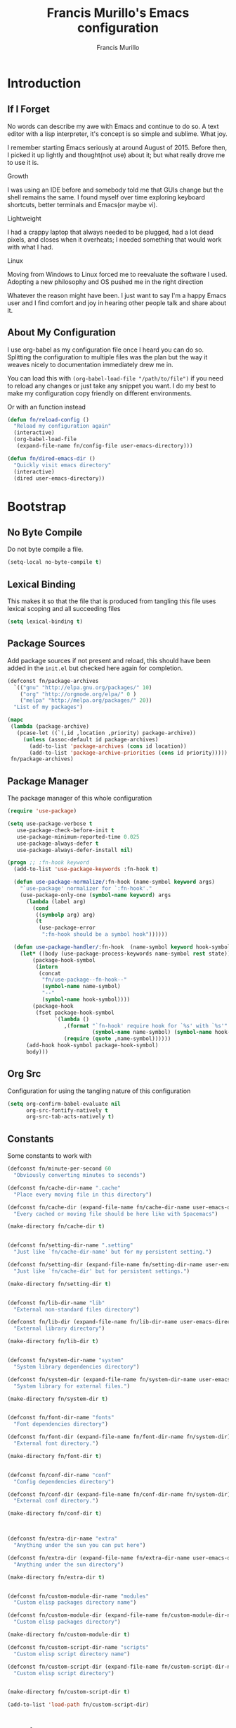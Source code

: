 #+TITLE: Francis Murillo's Emacs configuration
#+AUTHOR: Francis Murillo
#+OPTIONS: toc:4 h:4
* Introduction
** If I Forget
   No words can describe my awe with Emacs and continue to do so. A text
   editor with a lisp interpreter, it's concept is so simple and
   sublime. What joy.

   I remember starting Emacs seriously at around August of 2015. Before
   then, I picked it up lightly and thought(not use) about it; but what
   really drove me to use it is.

   - Growth ::
   I was using an IDE before and somebody told me that GUIs change but
   the shell remains the same. I found myself over time exploring
   keyboard shortcuts, better terminals and Emacs(or maybe vi).
   - Lightweight ::
   I had a crappy laptop that always needed to be plugged, had a lot
   dead pixels, and closes when it overheats; I needed something that
   would work with what I had.
   - Linux ::
   Moving from Windows to Linux forced me to reevaluate the software I
   used. Adopting a new philosophy and OS pushed me in the right direction

   Whatever the reason might have been. I just want to say I'm a happy
   Emacs user and I find comfort and joy in hearing other people talk
   and share about it.

** About My Configuration
   I use org-babel as my configuration file once I heard you can do so.
   Splitting the configuration to multiple files was the plan but the
   way it weaves nicely to documentation immediately drew me in.

   You can load this with =(org-babel-load-file "/path/to/file")= if you
   need to reload any changes or just take any snippet you want. I do my
   best to make my configuration copy friendly on different environments.

   Or with an function instead

   #+BEGIN_SRC emacs-lisp :block-id 45501e2d-cc25-e41b-bceb-8c40d2bf7450
     (defun fn/reload-config ()
       "Reload my configuration again"
       (interactive)
       (org-babel-load-file
        (expand-file-name fn/config-file user-emacs-directory)))

     (defun fn/dired-emacs-dir ()
       "Quickly visit emacs directory"
       (interactive)
       (dired user-emacs-directory))
   #+END_SRC

* Bootstrap
** No Byte Compile
   Do not byte compile a file.

   #+BEGIN_SRC emacs-lisp :block-id 516d1b9f-3fde-f2fc-754f-8135200d7251
     (setq-local no-byte-compile t)
   #+END_SRC

** Lexical Binding
   This makes it so that the file that is produced from tangling this
   file uses lexical scoping and all succeeding files

   #+BEGIN_SRC emacs-lisp :block-id 857ce296-7ba0-9163-25e5-ce16c40bae9c
     (setq lexical-binding t)
   #+END_SRC

** Package Sources
   Add package sources if not present and reload, this should have been added in the =init.el= but checked here again for completion.

   #+BEGIN_SRC emacs-lisp :block-id 8ec65bd3-dc31-0455-99d0-301267fdd059
     (defconst fn/package-archives
       `(("gnu" "http://elpa.gnu.org/packages/" 10)
         ("org" "http://orgmode.org/elpa/" 0 )
         ("melpa" "http://melpa.org/packages/" 20))
       "List of my packages")

     (mapc
      (lambda (package-archive)
        (pcase-let ((`(,id ,location ,priority) package-archive))
          (unless (assoc-default id package-archives)
            (add-to-list 'package-archives (cons id location))
            (add-to-list 'package-archive-priorities (cons id priority)))))
      fn/package-archives)

   #+END_SRC

** Package Manager
   The package manager of this whole configuration

   #+BEGIN_SRC emacs-lisp :block-id 363333a0-026e-ebda-9692-2dfed8316172
     (require 'use-package)

     (setq use-package-verbose t
        use-package-check-before-init t
        use-package-minimum-reported-time 0.025
        use-package-always-defer t
        use-package-always-defer-install nil)

     (progn ;; :fn-hook keyword
       (add-to-list 'use-package-keywords :fn-hook t)

       (defun use-package-normalize/:fn-hook (name-symbol keyword args)
         "`use-package' normalizer for `:fn-hook'."
         (use-package-only-one (symbol-name keyword) args
           (lambda (label arg)
             (cond
              ((symbolp arg) arg)
              (t
               (use-package-error
                ":fn-hook should be a symbol hook"))))))

       (defun use-package-handler/:fn-hook  (name-symbol keyword hook-symbol rest state)
         (let* ((body (use-package-process-keywords name-symbol rest state))
             (package-hook-symbol
              (intern
               (concat
                "fn/use-package--fn-hook--"
                (symbol-name name-symbol)
                "--"
                (symbol-name hook-symbol))))
             (package-hook
              (fset package-hook-symbol
                    `(lambda ()
                       ,(format "`fn-hook' require hook for `%s' with `%s'"
                                (symbol-name name-symbol) (symbol-name hook-symbol))
                       (require (quote ,name-symbol))))))
           (add-hook hook-symbol package-hook-symbol)
           body)))
   #+END_SRC

** Org Src
   Configuration for using the tangling nature of this configuration

   #+BEGIN_SRC emacs-lisp :block-id 0e5504a8-93dd-d412-b479-a18198b0a9f2
     (setq org-confirm-babel-evaluate nil
           org-src-fontify-natively t
           org-src-tab-acts-natively t)
   #+END_SRC

** Constants
   Some constants to work with

   #+BEGIN_SRC emacs-lisp :block-id 0830626b-8d70-6934-e7ed-d5b0a42c34e2
     (defconst fn/minute-per-second 60
       "Obviously converting minutes to seconds")

     (defconst fn/cache-dir-name ".cache"
       "Place every moving file in this directory")

     (defconst fn/cache-dir (expand-file-name fn/cache-dir-name user-emacs-directory)
       "Every cached or moving file should be here like with Spacemacs")

     (make-directory fn/cache-dir t)


     (defconst fn/setting-dir-name ".setting"
       "Just like `fn/cache-dir-name' but for my persistent setting.")

     (defconst fn/setting-dir (expand-file-name fn/setting-dir-name user-emacs-directory)
       "Just like `fn/cache-dir' but for persistent settings.")

     (make-directory fn/setting-dir t)


     (defconst fn/lib-dir-name "lib"
       "External non-standard files directory")

     (defconst fn/lib-dir (expand-file-name fn/lib-dir-name user-emacs-directory)
       "External library directory")

     (make-directory fn/lib-dir t)


     (defconst fn/system-dir-name "system"
       "System library dependencies directory")

     (defconst fn/system-dir (expand-file-name fn/system-dir-name user-emacs-directory)
       "System library for external files.")

     (make-directory fn/system-dir t)


     (defconst fn/font-dir-name "fonts"
       "Font dependencies directory")

     (defconst fn/font-dir (expand-file-name fn/font-dir-name fn/system-dir)
       "External font directory.")

     (make-directory fn/font-dir t)


     (defconst fn/conf-dir-name "conf"
       "Config dependencies directory")

     (defconst fn/conf-dir (expand-file-name fn/conf-dir-name fn/system-dir)
       "External conf directory.")

     (make-directory fn/conf-dir t)



     (defconst fn/extra-dir-name "extra"
       "Anything under the sun you can put here")

     (defconst fn/extra-dir (expand-file-name fn/extra-dir-name user-emacs-directory)
       "Anything under the sun directory")

     (make-directory fn/extra-dir t)


     (defconst fn/custom-module-dir-name "modules"
       "Custom elisp packages directory name")

     (defconst fn/custom-module-dir (expand-file-name fn/custom-module-dir-name fn/library-dir)
       "Custom elisp packages directory")

     (make-directory fn/custom-module-dir t)

     (defconst fn/custom-script-dir-name "scripts"
       "Custom elisp script directory name")

     (defconst fn/custom-script-dir (expand-file-name fn/custom-script-dir-name fn/library-dir)
       "Custom elisp script directory")


     (make-directory fn/custom-script-dir t)

     (add-to-list 'load-path fn/custom-script-dir)
   #+END_SRC

* Basic Setup
  Basic configurations anyone can do for vanilla Emacs

** Personal Information
   Just some things that relate to me

   #+BEGIN_SRC emacs-lisp :block-id fb2d2f9a-2897-33af-e228-d088d9e8c242
     (defconst fn/personal-file-name "personal.el"
       "Personal configuration file name")

     (defconst fn/personal-file (expand-file-name fn/personal-file-name user-emacs-directory)
       "Personal configuration file to be loaded. This is symlinked in another private repository")

     (load fn/personal-file t)
   #+END_SRC

** Customization
   Basis for configuration

   #+BEGIN_SRC emacs-lisp :block-id 8e36f9f4-4f43-646d-eb41-4ff7d425d03e
     ;; Don't really care about custom file
     (setq custom-file (expand-file-name "custom-file.el" fn/cache-dir))


     (defgroup fn nil
       "My namespace for customizing my configuration")


     ;;* Custom Prefixes
     ;; Anything that just calls normal commands
     ;; Binding: C-c n
     (define-prefix-command 'fn-standard-prefix-map)

     ;; Anything that I worked experimentally on
     ;; Binding: C-c m
     (define-prefix-command 'fn-custom-prefix-map)

     ;; Anything that is important while I am working on something
     ;; Binding: C-c C-m / C-c C-n / C-c b / C-C C-b
     (define-prefix-command 'fn-work-prefix-map)


     (defun fn/make-prefixed-keymap (key &optional base-keymap)
       "Make a sparse keymap that is already prefixed by KEY.
     It also accepts a BASE-KEYMAP if you are prefixing an existing key map."
       (let* ((prefixed-keymap (make-sparse-keymap))
              (target-keymap (or base-keymap
                                 prefixed-keymap)))
         (define-key target-keymap key prefixed-keymap)
         prefixed-keymap))


     ;;* Custom Key Sequences
     (defconst fn/standard-key-sequence (kbd "C-c n")
       "My standard key sequence.")

     (defconst fn/custom-key-sequence (kbd "C-c m")
       "My custom key sequence.")

     (defconst fn/work-key-sequence (kbd "C-c C-m")
       "My work key sequence.")

     (defun fn/make-work-keymap (&optional base-keymap)
       "Just `fn/make-prefixed-keymap` with `fn/work-key-sequence`."
       (fn/make-prefixed-keymap fn/work-key-sequence base-keymap))


     (global-set-key (kbd "C-c n") fn-standard-prefix-map)
     (global-set-key (kbd "C-c m") fn-custom-prefix-map)
   #+END_SRC

** Startup
   Everything related to the startup state

   #+BEGIN_SRC emacs-lisp :block-id e3857d2d-0e50-e886-7186-cd58a7fd80ee
     (defconst fn/gc-cons-threshold (* 256 1024 1024)
       "A high limit for garbage colection.")

     (setq gc-cons-threshold fn/gc-cons-threshold) ;; High memory for Emacs


     (defvar fn/my-lightning (concat
                         (propertize
                          " MY LIGHTNING "
                          'face '(:background "#ff1e02" :foreground "#110200"
                                              :box (:line-width 0 :color "#ff1e02")))
                         "...")
       "A reference to continue?987654321.
     May I accept the lightning.")

     (defvar fn/my-prayer (format "%s %s"
                             fn/my-lightning
                             (concat
                              (propertize
                               " MY PRAYER "
                               'face '(:background "#ffffff" :foreground "#121212"
                                                   :box (:line-width 0 :color "#ffffff")))
                              "..."))
       "The closing message for garbage collection.
     May I be lift up.")

     (setq garbage-collection-messages nil) ;; My lightning... my prayer

     (defun fn/continue-gc (orig-gc &rest args)
       "Wrap some message with ORIG-GC."
       (let ((start-time (current-time)))
         (if (minibuffer-prompt)
             (apply orig-gc args)
           (prog2
               (message fn/my-lightning)
               (apply orig-gc args)
             (message "%s %s"
                      fn/my-prayer
                      (format "(%.4fs)"
                              (float-time (time-subtract (current-time) start-time))))))))

     (advice-add 'garbage-collect :around #'fn/continue-gc)


     ;; Since the limit is high, it might never gc. So if I am idle, do some cleanup.
     (run-with-idle-timer 30 t #'garbage-collect)


     (setq inhibit-startup-screen t ;; No need for the awesome startup screen.
        initial-scratch-message nil)
   #+END_SRC

** Environment
   Some environment configuration.

   #+BEGIN_SRC emacs-lisp :block-id e0adbf59-f7d8-f4c2-281d-4cabc523a47e
     (set-language-environment "UTF-8") ;; UTF-8 should be the enivorment

     (setq visible-bell t) ;; Visual bell for me since audio is a bit more distractive

     (fset 'yes-or-no-p 'y-or-n-p) ;; Y or N
   #+END_SRC

** Backups
   Backups are good, just annoying when things are good

   #+BEGIN_SRC emacs-lisp :block-id 99737619-18ed-431b-bca5-4d2cce5f20fe
     (defconst fn/backup-dir-name "backups/"
       "Backup directory name")

     (defconst fn/backup-dir (expand-file-name fn/backup-dir-name fn/cache-dir)
       "Backup directory")


     (defconst fn/auto-save-dir-name "auto-save-list/"
       "Auto save directory name")

     (defconst fn/auto-save-dir (expand-file-name fn/auto-save-dir-name fn/cache-dir)
       "Auto save directory")


     (setq auto-save-timeout 15
           auto-save-list-file-name fn/auto-save-dir

           delete-old-versions t
           version-control t
           vc-make-backup-files t
           backup-by-copying t
           kept-new-versions 10
           kept-old-versions 50

           backup-directory-alist
           (list
            (cons "." fn/backup-dir))

           auto-save-list-file-prefix
           fn/auto-save-dir

           auto-save-file-name-transforms
           (list
            (list ".*" fn/auto-save-dir t)))
   #+END_SRC

** History
   Save minibuffer history

   #+BEGIN_SRC emacs-lisp :block-id e5b95f5c-2062-2e1d-981b-a709f39da9d7
     (defconst fn/savehist-file-name "savehist"
       "Save history file name")

     (defconst fn/savehist-file (expand-file-name fn/savehist-file-name fn/cache-dir)
       "Save history file")


     (setq savehist-file fn/savehist-file

           history-length t
           history-delete-duplicates t

           savehist-save-minibuffer-history t
           savehist-additional-variables (list 'kill-ring
                                               'search-ring
                                               'regexp-search-ring))

     (savehist-mode t)


     (setq bookmark-file (expand-file-name "bookmarks" fn/cache-dir)
           bookmark-default-file (expand-file-name "bookmarks-default" fn/cache-dir))

     (add-to-list
      'display-buffer-alist
      (cons
       (rx bos "*Bookmark List*" eos)
       (cons 'display-buffer-same-window (list))))
   #+END_SRC

** Editing
   Some editing configurations

   #+BEGIN_SRC emacs-lisp :block-id b761153a-62c3-05c4-7231-89856bbae249
     (setq whitespace-line-column 10000 ;; No line too long font locking please

           ;; C-M-a should go to the beginning of a sentence
           sentence-end-double-space nil

           require-final-newline t)

     ;; I like tabs but they should just be converted to spaces for equality
     (setq-default indent-tabs-mode nil)

     (add-hook 'makefile-mode 'indent-tabs-mode)
   #+END_SRC

** Bookmark
   Bookmark configuration

   #+BEGIN_SRC emacs-lisp :block-id 3730e40d-63fb-3b03-1830-a85c557fe522
     (setq bookmark-default-file (expand-file-name "bookmarks" fn/cache-dir)
        bookmark-save-flag t)
   #+END_SRC

** Search
   You must have this setup, it's like butter and you're the bread.

   #+BEGIN_SRC emacs-lisp :block-id 7d1d92eb-2c93-53fe-e24f-dfcb94509754
     (defconst fn/default-search-whitespace-regexp search-whitespace-regexp
       "Store the default whitespace option")

     (setq search-highlight t)

     ;; This ignores whitespace when searching
     (setq-default search-whitespace-regexp ".*?")


     (defun fn/isearch-forward-normally ()
       "This custom command does i-search without the whitespace skips,
        the vanilla behavior"
       (interactive)
       (let ((search-whitespace-regexp fn/default-search-whitespace-regexp))
         (isearch-forward)))


     (defun fn/isearch-backward-normally ()
       "Ditto with fn/isearch-foward-normally except backwards."
       (interactive)
       (let ((search-whitespace-regexp fn/default-search-whitespace-regexp))
         (isearch-backward)))
   #+END_SRC

** Coding
   Some programming configuration that make sense

   #+BEGIN_SRC emacs-lisp :block-id 0654a092-0c78-f18e-e9bb-515041e26a3a
     (setq save-interprogram-paste-before-kill t)

     ;; Please indent after newline to maintain sanity
     (global-set-key (kbd "RET") 'newline-and-indent)


     (make-variable-buffer-local
      (defvar fn/whitespace-cleanup-on-save t
        "When non-nil, delete trailing whitespace on save"))

     (add-to-list 'safe-local-variable-values '(fn/whitespace-cleanup-on-save))

     (defun fn/delete-trailing-whitespace-on-save ()
       "Delete trailing whitespace on save."
       (when fn/whitespace-cleanup-on-save
         (with-current-buffer (current-buffer)
           (message "Deleting trailing whitespace in %s" (current-buffer))
           (delete-trailing-whitespace (point-min) (point-max)))))

     ;; (add-hook 'before-save-hook 'fn/delete-trailing-whitespace-on-save)

     (defun fn/disable-delete-trailing-whitespace-on-save ()
       "Disable `fn/delete-trailing-whitespace-on-save' for a specific mode."
       (setq-local fn/whitespace-cleanup-on-save nil))

     (add-hook 'makefile-mode-hook 'fn/disable-delete-trailing-whitespace-on-save t)


     (temp-buffer-resize-mode t)

     (setq compilation-window-height 10
           compilation-scroll-output 'first-error
           compilation-ask-about-save nil)
   #+END_SRC

** Mouse
   I better be a cat

   #+BEGIN_SRC emacs-lisp :block-id 218a476d-ce2f-a92a-cf26-54576622e00a
     (mouse-avoidance-mode 'cat-and-mouse)
   #+END_SRC
** Shell
   Some minor shell enhancement

   #+BEGIN_SRC emacs-lisp :block-id 185a0a15-d659-6d03-bcf2-3eef1997af21
     (setq comint-input-ignoredups t)
   #+END_SRC

** Others
   Some other configurations that I can't classify yet

   #+BEGIN_SRC emacs-lisp :block-id 0bf9bac3-a449-98ef-8936-fa7e6d1f4205
     (setq auth-sources (list (list  :source "~/.authinfo.gpg")))

     (setq browse-url-browser-function 'browse-url-generic
           browse-url-generic-program "chromium")
   #+END_SRC

** Commands
   Unlock some commands I need

   #+BEGIN_SRC emacs-lisp :block-id 2ff0370d-50fa-3ca8-7b00-e9e8b9a3e850
     (put 'narrow-to-region 'disabled nil)
     (put 'downcase-region 'disabled nil)
     (put 'upcase-region 'disabled nil)
   #+END_SRC
* Dependencies
  Everything needed to support this more complex configurations

** dash
   Functionally elisp

   #+BEGIN_SRC emacs-lisp :block-id fd8d45fa-ef70-5322-8ec6-04d8fc1e13d5
     (use-package dash
       :ensure t
       :defer t)

     (use-package dash-functional
       :ensure t
       :after dash)
   #+END_SRC

** async
   Not really builtin but should be

   #+BEGIN_SRC emacs-lisp :block-id bfae8c52-4b79-e605-1b26-7da4ae8eeade
     (use-package async
       :ensure t
       :defer t)
   #+END_SRC

** s
   A string library, everyone needs that

   #+BEGIN_SRC emacs-lisp :block-id 80387d51-f9a0-25ab-75ea-a36947dbeb03
     (use-package s
       :ensure t)
   #+END_SRC
** f
   File manipulation library for Emacs

   #+BEGIN_SRC emacs-lisp :block-id bad34a22-8eab-ea19-6a8b-da30a258fff8
     (use-package f
       :ensure t)
   #+END_SRC
** promise
   Something to help with package configuration

   #+BEGIN_SRC emacs-lisp :block-id e0719481-70d9-9187-00c6-a424983cef0e
     (defconst fn/promise-package-dir (expand-file-name "promise/" fn/custom-module-dir)
       "Promise package location")

     (use-package promise
       :load-path fn/promise-package-dir
       :demand t
       :config
       (defmacro fn/use-function (name function &rest body)
         (let ((function-name-var (make-symbol "function-name")))
           `(let ((,function-name-var ,(symbol-name name)))
              (message "Checking function %s" ,function-name-var)
              (if (not (fboundp (quote ,function)))
                  (message "Function does not exist")
                (message "Loading function %s" ,function-name-var)
                ,@body
                (message "Configured function %s" ,function-name-var)))))

       (put 'fn/use-function 'lisp-indent-function 'defun)


       (defmacro fn/use-feature (name features &rest body)
         "The equivalent for `use-package' but for combining features as promises."
         (let ((now-var (make-symbol "now"))
             (elapsed-var (make-symbol "elapsed"))
             (feature-name-var (make-symbol "feature-name")))
           `(promise-then
             (apply #'promise-all-features (list ,@(if features
                                                (mapcar (lambda (feature) (list 'quote feature)) features)
                                              (list (list 'quote 'use-package)))))
             (lambda (loaded-features)
               (let ((,feature-name-var ,(symbol-name name))
                   (,now-var (current-time)))
                 (message "Loading feature package %s" ,feature-name-var)
                 ,@body
                 (let ((,elapsed-var (float-time (time-subtract (current-time) ,now-var))))
                   (if (> ,elapsed-var ,use-package-minimum-reported-time)
                       (message
                        "Configuring feature package %s ... done (%.3fs)"
                        ,feature-name-var
                        ,elapsed-var)
                     (message
                      "Configuring feature package %s... done"
                      ,feature-name-var))
                   nil))))))

       (put 'fn/use-feature 'lisp-indent-function 'defun)
     )
   #+END_SRC

** unicode-fonts
   Unicode is an required aesthetic

   #+BEGIN_SRC emacs-lisp :block-id 0e75a034-c275-fe20-35db-c9d18176e817
     (use-package pcache ;; Required by unicode-fonts
       :ensure t
       :init
       ;; Mentioned here to redirect directory
       (setq pcache-directory (expand-file-name "pcache/" fn/cache-dir)))

     (use-package unicode-fonts
       :ensure t
       :demand t
       :config
       (unicode-fonts-setup))
   #+END_SRC

** persistent-soft
   Nice to have some persistence.

   #+BEGIN_SRC emacs-lisp :block-id 5ae1d8f2-f9b7-4eff-d903-020af5b5a9b3
     (use-package persistent-soft
       :ensure t
       :demand t
       :config
       (defconst fn/persistence-location "custom-persistence"
         "My persistence location.")

       (defvar fn/persistence-managed-symbols (list)
         "Managed persistent symbols.")


       (defun fn/persistence-store (key value)
         "Just a wrapper for `persistent-soft-store' with KEY and VALUE,
     location is defined by `fn/-persistence-location'."
         (persistent-soft-store key value fn/persistence-location))

       (defun fn/persistence-fetch (key)
         "Another wrapper for `persistent-soft-fetch' with KEY,
     and location is defined by `fn/custom-persistence-file'."
         (persistent-soft-fetch key fn/persistence-location))

       (defun fn/persistence-flush ()
         "Store all symbols in `fn/persistence-managed-symbols' before Emacs closes."
         (mapc
          (lambda (symbol)
            (ignore-errors
              (fn/persistence-store symbol (symbol-value symbol))))
          fn/persistence-managed-symbols))

       (add-hook 'kill-emacs-hook #'fn/persistence-flush)

       (defun fn/persistence-manage-symbol (symbol)
         (set symbol (fn/persistence-fetch symbol))
         (push symbol fn/persistence-managed-symbols)))
   #+END_SRC

** exec-path-from-shell
   The path variable from the shell is need to run commands

   #+BEGIN_SRC emacs-lisp :block-id ad0dfafc-912b-1abc-12bb-fa6c5bbea607
     (defconst fn/exec-path-from-shell-package-dir
       (expand-file-name "exec-path-from-shell/" fn/custom-module-dir)
       "Exec package dir")

     (use-package exec-path-from-shell
       :ensure t
       :load-path fn/exec-path-from-shell-package-dir
       :demand t
       :if (not (eq system-type 'windows-nt)) ;; Sorry Windows
       :config
       (setq exec-path-from-shell-variables
             (list
              "PATH" "MANPATH"
              "PROMPT" "PS1"

              "JAVA_HOME" "ECLIPSE_HOME")
             exec-path-from-shell-arguments
             (list
              "-l" "-i"))

       (exec-path-from-shell-initialize))
   #+END_SRC

** htmlize
   My custom library for exporting.

   #+BEGIN_SRC emacs-lisp :block-id b05ead3c-6bc6-be20-949f-da7437b935b4
     (defconst fn/htmlize-package-dir
       (expand-file-name "htmlize/" fn/custom-module-dir)
       "Htmlize package dir")

     (use-package htmlize
       :load-path fn/htmlize-package-dir
       :defer t)
   #+END_SRC

** log4e
   Nice logging library

   #+BEGIN_SRC emacs-lisp :block-id e8344e55-09ff-27a8-a6c0-8d76e44cd3f0
     (unless noninteractive
       (use-package log4e
         :ensure t
         :demand t
         :config
         (log4e:deflogger
           "chat"
           ">>> %t \n%m\n<<<"
           "%F %H:%M:%S"
           (list (cons 'info "info")))

         (chat--log-enable-logging)


         (defface fn/chat-server-name  '((t (:weight bold :height 0.9)))
           "Chat server name face")

         (defface fn/chat-channel-name  '((t (:weight ultra-bold :height 1.1)))
           "Chat server  name face")

         (defface fn/chat-chatter-name  '((t (:underline t :weight semi-bold :height 1.0)))
           "Chat sender name face")

         (defface fn/chat-message  '((t (:weight thin :height 1.0)))
           "Chat message face")


         (defun fn/chat-propertize (text style)
           "Add extra coloring with TEXT and STYLE."
           (let ((new-text (substring text)))
             (add-face-text-property
              0
              (length new-text)
              style
              nil
              new-text)
             new-text))


         (defun fn/prettify-word (word)
           "Prettify word if possible."
           (if (fboundp 'text-candy-candied-word)
               (text-candy-candied-word word)
             word))

         (defun fn/chat-log (server channel chatter message)
           "Log SERVER, CHANNEL, CHATTER and MESSAGE."
           (unless (string-empty-p message)
             (let* ((out
                  (string-trim-right
                   (format "[%s/%s] %s: %s"
                           (fn/chat-propertize (fn/prettify-word server) 'fn/chat-server-name)
                           (fn/chat-propertize (fn/prettify-word channel) 'fn/chat-channel-name)
                           (fn/chat-propertize chatter 'fn/chat-chatter-name)
                           (fn/chat-propertize message 'fn/chat-message)))))
               (chat--log-info out)
               out)))

         (defun fn/chat-log-open ()
           "Open chat log."
           (interactive)
           (chat--log-open-log))


         (defconst fn/chat-log-file (expand-file-name ".chat-log.txt.gpg" fn/cache-dir)
           "My chat log file.")

         (defun fn/chat-log-clear ()
           "Clear chat log."
           (interactive)
           (chat--log-clear-log))

         (defun fn/chat-log-flush (&optional retain)
           "Save log for posterity.  If RETAIN is non-nil, do not clear the log."
           (ignore-errors
             (save-window-excursion
               (fn/chat-log-open) ;; NOTE: Error might result if the log isn't populated yet.
               (let ((new-log
                      (with-current-buffer log4e--log-buffer-chat
                        (buffer-substring-no-properties (point-min) (point-max))))
                     (file (find-file-noselect fn/chat-log-file)))
                 (with-current-buffer file
                   (end-of-buffer)
                   (newline)
                   (insert new-log)
                   (save-buffer))
                 (unless retain
                   (fn/chat-log-clear))
                 nil))))

         (defun fn/chat-log-flush-before-clear (&rest args)
           "Save the log before clearing."
           (fn/chat-log-flush t))

         ;; (advice-add 'chat--log-clear-log :before #'fn/chat-log-flush-before-clear)
         ;; (add-hook 'kill-emacs-hook #'fn/chat-log-flush)


         (fn/use-feature log4e-mode--mode-icon
           (all-the-icons)
           (fn/add-major-mode-icon
            'log4e-mode
            (list 'all-the-icons-octicon "clippy" :v-adjust 0.0)))))
   #+END_SRC

** auto-compile
   Automatic compilation of package files

   #+BEGIN_SRC emacs-lisp :block-id cf5a9ca5-1bd8-421b-d6f6-76a4cf5194fc
     (use-package auto-compile
       :ensure t
       :init
       (add-hook 'emacs-lisp-mode-hook 'auto-compile-mode)
       :config
       (auto-compile-on-load-mode)
       (auto-compile-on-save-mode))
   #+END_SRC

** all-the-icons
   Making Emacs more modern.

   Sadly, this has to be placed here because =fn/use-feature= cannot load
   it properly.

   #+BEGIN_SRC emacs-lisp :block-id 1c07422d-833b-c29a-44dd-3c62d3498e7f
     (defconst fn/all-the-icon-font-dir (expand-file-name "all-the-icons-font" fn/custom-module-dir)
       "All the icon font library.")

     (defconst fn/all-the-icon-font-families
       (list
        (cons "FontAwesome" "fontawesome.ttf")
        (cons "Weather Icons" "weathericons.ttf")
        (cons "file-icons" "file-icons.ttf")
        (cons "github-octicons" "octicons.ttf")
        (cons "all-the-icons" "all-the-icons.ttf"))
       "The font available.")

     (fset 'fn/add-major-mode-icon 'ignore)

     (unless noninteractive
       (use-package all-the-icons
         :ensure t
         :demand t
         :config
         (defun fn/add-major-mode-icon (main-mode icon-config)
           "Add icon mapping to major mode given MAIN-MODE, ICON-CONFIG."
           (add-to-list
            'all-the-icons-mode-icon-alist
            (append (list main-mode) icon-config)))

         (fn/add-major-mode-icon
          'makefile-mode
          (list 'all-the-icons-faicon "wrench" :v-adjust -0.1))

         (fn/add-major-mode-icon
          'special-mode
          (list 'all-the-icons-faicon "birthday-cake" :v-adjust -0.1))

         (fn/add-major-mode-icon
          'fundamental-mode
          (list 'all-the-icons-faicon "pencil" :v-adjust -0.1))

         (fn/add-major-mode-icon
          'compilation-mode
          (list 'all-the-icons-faicon "cog" :v-adjust -0.1))

         (fn/add-major-mode-icon
          'process-menu-mode
          (list 'all-the-icons-faicon "list" :v-adjust -0.1))

         (fn/add-major-mode-icon
          'package-menu-mode
          (list 'all-the-icons-octicon "package" :v-adjust 0.0))

         (fn/add-major-mode-icon
          'outline-mode
          (list 'all-the-icons-faicon "list-ul" :v-adjust -0.1))

         (fn/add-major-mode-icon
          'conf-unix-mode
          (list 'all-the-icons-faicon "code" :v-adjust -0.1))

         (fn/add-major-mode-icon
          'edmacro-mode
          (list 'all-the-icons-faicon "pause-circle" :v-adjust -0.1))


         (defun fn/check-installed-font-families ()
           "Check if `fn/all-the-icon-font-families' is intalled."
           (mapc
            (lambda (pair)
              (pcase-let ((`(,family . ,_) pair))
                (unless (member family (font-family-list))
                  (message "The %s is not installed, you might want it installed." family))))
            fn/all-the-icon-font-families))

         (add-hook 'after-init-hook 'fn/check-installed-font-families)))
   #+END_SRC

** Optional
   Dependencies that aren't really required

   #+BEGIN_SRC emacs-lisp :block-id a79a8916-14f1-f6da-278f-48bb7915b472
     (use-package org-jekyll-blogger
       :load-path fn/custom-script-dir
       :defer t)

     (use-package prodigy-set
       :load-path fn/custom-script-dir
       :defer t)

     (use-package text-candy
       :load-path fn/custom-script-dir
       :defer 5)

     (use-package xpm
       :load-path fn/custom-script-dir
       :defer t)
   #+END_SRC

* Assumptions
  These are assumptions I have of my setup externally. After this
  section, everything is free.

  Checking for missing executables.

  #+BEGIN_SRC emacs-lisp :block-id cd0b6b61-3b2e-b28e-756a-f26b585d6309
    (defvar fn/missing-executables (list)
      "Executables that could not be found.")

    (defun fn/record-executable (orig-fun executable)
      "Record executable is missing."
      (lexical-let ((result (funcall orig-fun executable)))
        (prog1
            result
          (unless result
            (add-to-list 'fn/missing-executables executable)))))

    (advice-add 'executable-find :around #'fn/record-executable)

    (defun fn/notify-missing-executables ()
      "Notify executables that are missing through `fn/missing-executables'."
      (when fn/missing-executables
        (message "You're missing some executables: %s" fn/missing-executables)))

    (add-hook 'after-init-hook #'fn/notify-missing-executables t)


    (defmacro fn/use-executables (name executables &rest body)
      "Like with `use-package' but used in checking for executables."
      `(progn
           (message "Checking executable set %s" ,(symbol-name name))
           (if (not (and ,@(mapcar
                        (lambda (executable)
                          `(executable-find ,(symbol-name executable)) )
                        executables)))
               (message "Missing executable set %s" ,(symbol-name name))
             ,@body)
           (quote ,executables)))

    (put 'fn/use-executables 'lisp-indent-function 'defun)


    (fn/use-executables bootstrap-check
      (emacs git tmux)
      nil)

    (fn/use-executables downloader-check
      (wget curl rsync)
      nil)

    (fn/use-executables secure-check
      (tor polipo)
      nil)

    (fn/use-executables browser-check
      (w3m firefox chromium)
      nil)
  #+END_SRC

* Terminator
  Shell related aspect

** shell
   Some configurations on the terminal

   #+BEGIN_SRC emacs-lisp :block-id da6d7eb9-45f4-ee00-154d-11e39b59d7bf
     (setq async-shell-command-buffer 'new-buffer)

     (fn/use-feature shell-mode--mode-icon
       (all-the-icons)
       (fn/add-major-mode-icon
        'shell-mode
        (list 'all-the-icons-faicon "terminal" :v-adjust 0.0)))
   #+END_SRC

** sh
   More things for sh-mode

   #+BEGIN_SRC emacs-lisp :block-id f5c18b8e-734c-f4e2-e191-f7ef929289fa
     (fn/use-feature company-shell
       (shell)
       (use-package company-shell
         :ensure t
         :after company
         :init
         (add-hook 'sh-mode-hook 'company-mode)
         :config
         (add-to-list 'company-backends 'company-shell)))
   #+END_SRC

** term
   An enhancement for =term=

   #+BEGIN_SRC emacs-lisp :block-id 539bc87d-8763-f0fb-47de-4620fa090f43
     (use-package term
       :bind (:map fn-standard-prefix-map
                   ("x t" . ansi-term))
       :config
       (defadvice term-sentinel (around ansi-term-kill-buffer (proc msg))
         (if (memq (process-status proc) '(signal exit))
             (let ((buffer (process-buffer proc)))
               ad-do-it
               (kill-buffer buffer))
           ad-do-it))
       (ad-activate 'term-sentinel)

       ;; Set the term program and ask for a name
       (defadvice ansi-term (before ansi-term-force-shell)
         (interactive (list (getenv "SHELL")
               (let ((term-name (string-trim (read-from-minibuffer "Name the term buffer: "))))
                 (if (string-empty-p term-name) nil term-name)))))
       (ad-activate 'ansi-term)


       (add-hook 'term-mode-hook 'goto-address-mode)
       (add-hook 'term-exec-hook
                 '(lambda ()
                    (set-buffer-process-coding-system 'utf-8-unix 'utf-8-unix))))
   #+END_SRC

** eshell
   Another enhancement for the shell

   #+BEGIN_SRC emacs-lisp :block-id 8365fbc6-47af-b2ac-e913-af5aa85cb479
     (use-package eshell
       :bind (:map fn-standard-prefix-map
                   ("x e" . eshell))
       :config
       (defun fn/eshell-prompt-function ()
         "My eshell prompt function."
         (concat " λ "))

       (setq eshell-highlight-prompt nil
          eshell-hist-ignoredups t
          eshell-directory-name (expand-file-name "eshell" fn/cache-dir)
          eshell-prefer-lisp-functions t
          eshell-prompt-function #'fn/eshell-prompt-function))
   #+END_SRC

*** Autocompletion
    We got completion here

    #+BEGIN_SRC emacs-lisp :block-id 114da1f2-d600-af5b-af05-f5097502456d
      (use-package pcomplete
        :ensure t
        :after eshell)

      (use-package pcmpl-git
        :ensure t
        :after pcomplete)

      (use-package pcmpl-pip
        :ensure t
        :after pcomplete)

      (use-package pcomplete-extension
        :ensure t
        :after pcomplete)
    #+END_SRC

** prodigy
   Living in the shell requires some genius

   #+BEGIN_SRC emacs-lisp :block-id dc93746e-c346-c682-730d-a3d26b5e258a
     (defconst fn/prodigy-map (fn/make-prefixed-keymap (kbd "P") fn-standard-prefix-map)
       "My custom prodigy map.")

     (defconst fn/prodigy-command-dir (expand-file-name "prodigy-command/" fn/custom-module-dir)
       "My custom command dir.")

     (add-to-list 'exec-path fn/prodigy-command-dir)

     (use-package prodigy
       :ensure t
       :bind (:map fn/prodigy-map
                   ("P" . prodigy))
       :defer t
       :commands (fn/prodigy-define-service)
       :config
       ;; Alias this command so that it can be adviced
       (fset 'fn/prodigy-define-service 'prodigy-define-service)

       ;; Display prodigy buffers on the same windowx
       (add-to-list
        'display-buffer-alist
        (cons
         (rx bos "*prodigy*" eos)
         (cons 'display-buffer-same-window (list))))

       (add-to-list
        'display-buffer-alist
        (cons
         (rx bos "*prodigy-" (* anything))
         (cons 'display-buffer-same-window (list))))

       (fn/use-feature prodigy-mode--mode-icon
         (all-the-icons)
         (fn/add-major-mode-icon
          'prodigy-mode
          (list 'all-the-icons-faicon "cogs" :v-adjust -0.1))

         (fn/add-major-mode-icon
          'prodigy-view-mode
          (list 'all-the-icons-faicon "cog" :v-adjust -0.1))))
   #+END_SRC

*** Prodigy Cleanup
    Ensure when Emacs closes, kill all processes

    #+BEGIN_SRC emacs-lisp :block-id 9fd74263-24d5-5341-6be7-f94ff27a0be4
      (fn/use-feature prodigy-auto-kill
        (prodigy)
        (defvar fn/prodigy-processes (list)
          "List of processes to kill when closing.")

        (defun fn/prodigy-kill-processes ()
          "Kill all processes started by `prodigy'"
          (interactive)
          (mapc
           (lambda (process)
             (when (process-live-p process)
               (kill-process process)))
           fn/prodigy-processes)
          (prog1
              fn/prodigy-processes
            (setq fn/prodigy-processes nil)))

        (defun fn/prodigy-add-to-processes (service &rest _args)
          "Add SERVICE process to `fn/prodigy-processes'."
          (setq fn/prodigy-processes (cl-remove-if-not #'process-live-p fn/prodigy-processes))
          (lexical-let ((process (plist-get service :process)))
            (when (process-live-p process)
              (add-to-list 'fn/prodigy-processes process))))

        (advice-add 'prodigy-start-service :after #'fn/prodigy-add-to-processes)

        (add-hook 'kill-emacs-hook #'fn/prodigy-kill-processes))
    #+END_SRC

*** Customized Prodigy
    A dependency to customize prodigy, giving the command =fn/prodigy-define-service=.

    #+BEGIN_SRC emacs-lisp :block-id 8943bce9-9886-c9c1-7c4e-cba4f7a62a6f
      (fn/use-feature prodigy-custom
        (prodigy)
        (defmacro fn/prodigy-with-buffer (&rest body)
          "Execute BODY within an exisiting prodigy buffer."
          `(progn
             (when (prodigy-buffer)
               (with-current-buffer (prodigy-buffer)
                 ,@body))))

        (defun fn/prodigy-refresh ()
          "Refresh prodigy buffer."
          (ignore-errors
            (fn/prodigy-with-buffer
             (prodigy-refresh)
             (prodigy-goto-first-line))))


        (defun fn/prodigy-switch-to-process-buffer (service)
          "Just an wrapper for said function with SERVICE. If there is a prefix argument, it will stop it instead."
          (if current-prefix-arg
              (if (prodigy-service-stopping-p service)
                  (message "Service already stopping")
                (message "Stopping %s service." (plist-get service :name))
                (prodigy-stop-service service t))
            (if (prodigy-service-started-p service)
                (prodigy-switch-to-process-buffer service)
              (message "Starting %s service." (plist-get service :name))
              (prodigy-start-service service (apply-partially #'prodigy-switch-to-process-buffer service)))))


        (defun fn/prodigy-prepared-switch-to-process-buffer (service)
          "Another wrapper to make specific functions for viewing SERVICE."
          (lexical-let* ((service-name (plist-get service :name))
              (command-name (or (plist-get service :bind-command-name)
                               (symbol-name (gensym "prodigy-view-"))))
              (prefix "fmpv/")
              (function-symbol (intern (format "%s%s" prefix command-name)))
              (service service))
            (fset function-symbol
                  `(lambda ()
                     ,(format "A prodigy view function for %s" service-name)
                     (interactive)
                     (fn/prodigy-switch-to-process-buffer (quote ,service))))
            function-symbol))

        (defun fn/prodigy-define-service-binder (orig-fun &rest args)
          "When creating a service, check for a `:bind' keyword to
      create an automatic keybinding for it."
          (let ((result (apply orig-fun args)))
            (prog1
                result
              (lexical-let* ((service (car result))
                  (name (plist-get service :name))
                  (bind (plist-get service :bind))
                  (bind-map (or (plist-get service :bind-map) global-map)))
                (when bind
                  (message "Creating binding for %s" name)
                  (define-key bind-map bind (fn/prodigy-prepared-switch-to-process-buffer service)))))))

        (advice-add 'fn/prodigy-define-service :around #'fn/prodigy-define-service-binder)


        ;; :on-stop and :on-start property
        (defun fn/prodigy-stop-service (service &rest args)
          "Like `prodigy-stop-service' but also checks for
           `:on-stop' which runs before it."
          (lexical-let ((on-stop (prodigy-service-or-first-tag-with service :on-stop)))
            (when (functionp on-stop)
              (apply on-stop (list :service service)))))

        (defun fn/prodigy-start-service (service &rest args)
          "Like `prodigy-start-service' but also checks for
           `:on-start' which runs after it."
          (lexical-let ((on-start (prodigy-service-or-first-tag-with service :on-start)))
            (when (functionp on-start)
              (apply on-start (list :service service)))))

        (defun fn/prodigy-define-service-on-start-and-stopper (orig-fun &rest args)
          "When creating a service, check and persist `:on-stop' and
          `:on-start' property."
          (let ((result (apply orig-fun args)))
            (prog1
                result
              (lexical-let* ((service (car result))
                  (on-stop (plist-get args :on-stop))
                  (on-start (plist-get args :on-start)))
                (when (functionp on-stop)
                  (nconc service (list :on-stop on-stop)))
                (when (functionp on-start)
                  (nconc service (list :on-start on-start)))))))

        (advice-add 'prodigy-stop-service :after #'fn/prodigy-stop-service)
        (advice-add 'prodigy-start-service :after #'fn/prodigy-start-service))
    #+END_SRC

*** Service Tags
    Some commands that can be refactored out

    #+BEGIN_SRC emacs-lisp :block-id 365a7524-2f54-39ed-ebdf-dabf38392152
      (fn/use-feature prodigy-command-tags
        (prodigy)
        (fn/use-executables prodigy-polipo
          (polipo)
          (prodigy-define-tag
            :name 'polipo
            :cwd user-emacs-directory
            :command "polipo"
            :stop-signal 'kill
            :kill-process-buffer-on-stop t
            :ready-message "\\.*Established listening socket on \\.*")

          (defun fn/prodigy-create-polipo-conf (file options)
            "Update FILE with polipo OPTIONS."
            (with-temp-file file
              (insert
               (string-join
                (mapcar
                 (lambda (pair)
                   (pcase-let ((`(,key . ,value) pair))
                     (format
                      "%s = %s"
                      key
                      (typecase value
                        (symbolp (symbol-name value))
                        (numberp (number-to-string value))
                        (stringp (format "\"%s\"" value))))))
                 options)
                "\n")))))

        (fn/use-executables prodigy-tor
          (tor)
          (prodigy-define-tag
            :name 'tor
            :cwd user-emacs-directory
            :command "tor"
            :stop-signal 'kill
            :kill-process-buffer-on-stop t
            :ready-message ".*Bootstapped 100.*")


          (defun fn/prodigy-create-tor-conf (file options)
            "Update FILE with tor OPTIONS."
            (with-temp-file file
              (insert
               (string-join
                (mapcar
                 (lambda (pair)
                   (pcase-let ((`(,key . ,value) pair))
                     (format
                      "%s %s"
                      key
                      (typecase value
                        (symbolp (symbol-name value))
                        (numberp (number-to-string value))
                        (stringp value)))))
                 options)
                "\n")))))

        (fn/use-executables prodigy-privoxy
          (privoxy)
          (prodigy-define-tag
            :name 'privoxy
            :cwd user-emacs-directory
            :command "privoxy"
            :stop-signal 'kill
            :kill-process-buffer-on-stop t
            :ready-message "\\.*Listening on port \\.*")

          (defun fn/prodigy-create-privoxy-conf (file options)
            "Update FILE with privoxy OPTIONS."
            (with-temp-file file
              (insert
               (string-join
                (mapcar
                 (lambda (pair)
                   (pcase-let ((`(,key . ,value) pair))
                     (format
                      "%s %s"
                      key
                      (typecase value
                        (symbolp (symbol-name value))
                        (numberp (number-to-string value))
                        (stringp value)))))
                 options)
                "\n")))))

        (fn/use-executables prodigy-jekyll
          (jekyll)
          (prodigy-define-tag
            :name 'jekyll
            :command "jekyll"
            :args (list "serve")
            :stop-signal 'kill
            :kill-process-buffer-on-stop t))

        (fn/use-executables prodigy-npm
          (npm)
          (prodigy-define-tag
            :name 'npm
            :command "npm"
            :args `("run start")
            :stop-signal 'kill
            :kill-process-buffer-on-stop t))

        (fn/use-executables prodigy-offlineimap
          (offlineimap)
          (defcustom fn/prodigy-offlineimap-state-change-hook (list)
            "`offlineimap' state change hook.
      Possible values are `error', `synced' and `ready'.")

          (defvar fn/prodigy-offlineimap-current-state nil
            "The state of parsing `offlineimap'. Not to be used directly.")

          (defun fn/prodigy-offlineimap-state-change-listener (&rest args)
            "Just notify me when the offlineimap has something new"
            (lexical-let ((output (plist-get args :output))
                          (service (plist-get args :service)))
              (pcase output
                ((pred (string-match-p "OfflineIMAP"))
                 (prodigy-set-status service 'ready)
                 (run-hook-with-args 'fn/prodigy-offlineimap-state-change-hook service 'ready))
                ((and (guard (not fn/prodigy-offlineimap-current-state))
                      (pred (string-match-p "Copy message")))
                 (setq fn/prodigy-offlineimap-current-state t))
                ((and (guard fn/prodigy-offlineimap-current-state)
                      (pred (string-match-p "Finished account")))
                 (run-hook-with-args 'fn/prodigy-offlineimap-state-change-hook service 'synced)
                 (setq fn/prodigy-offlineimap-current-state nil)))))

          (prodigy-define-tag
            :name 'offlineimap
            :command "offlineimap"
            :on-output 'fn/prodigy-offlineimap-state-change-listener))

        (fn/use-executables prodigy-mbsync
          (mbsync)
          (defconst fn/mbsync-daemon-command "mbsync-daemon"
            "Wrappd `mbsync' as a daemon.")

          (defconst fn/mbsync-slave-pattern
            (rx line-start
                "slave: "
                (group-n 1 (one-or-more digit))
                " messages, "
                (group-n 2 (one-or-more digit))
                " recent" line-end))

          (defcustom fn/prodigy-mbsync-state-change-hook (list)
            "`mbsync' state change hook.
      Possible values are `error', `synced' and `ready'.")

          (defun fn/prodigy-mbsync-state-change-listener (&rest args)
            "Listen on `mbsync' output for state changes."
            (lexical-let ((output (plist-get args :output))
                          (service (plist-get args :service)))
              (pcase output
                ((pred (string-prefix-p "Starting daemon"))
                 (prodigy-set-status service 'ready)
                 (run-hook-with-args 'fn/prodigy-mbsync-state-change-hook service 'ready))
                ((pred (string-prefix-p "Error:"))
                 (run-hook-with-args 'fn/prodigy-mbsync-state-change-hook service 'error))
                ((pred (string-match fn/mbsync-slave-pattern))
                 (let ((recent (match-string 2 output)))
                   (when (> (string-to-number recent) 0)
                     (run-hook-with-args 'fn/prodigy-mbsync-state-change-hook service 'synced)))))))

          (prodigy-define-tag
            :name 'mbsync
            :command fn/mbsync-daemon-command
            :args `("-V" "-a")
            :on-output 'fn/prodigy-mbsync-state-change-listener))

        (fn/use-executables prodigy-mpd
          (mpd)
          (prodigy-define-tag
            :name 'mpd
            :cwd user-emacs-directory
            :command "mpd"
            :stop-signal 'kill
            :args `("--no-daemon")
            :kill-process-buffer-on-stop t)

          (defun fn/prodigy-create-mpd-conf (file options)
            "Update FILE with mpd OPTIONS."
            (with-temp-file file
              (insert
               (string-join
                (mapcar
                 (lambda (pair)
                   (pcase-let ((`(,key . ,value) pair))
                     (format
                      "%s %s"
                      key
                      (if (listp value)
                          (format
                           "{\n%s\n}"
                           (string-join
                            (mapcar
                             (lambda (pair)
                               (pcase-let ((`(,key . ,value) pair))
                                 (format
                                  "%s %s"
                                  key
                                  (format "\"%s\"" value))))
                             value)
                            "\n"))
                        (format "\"%s\"" value)))))
                 options)
                "\n"))))))
    #+END_SRC

*** Service Sets
    Services are grouped together, starting and stopping together or in
    sequence.

    #+BEGIN_SRC emacs-lisp :block-id 1b36d539-6882-8a58-5206-512adfd9118e
      (use-package prodigy-set
        :load-path fn/custom-script-dir
        :after prodigy
        :config
        nil)
    #+END_SRC

** procred
   Similarly, manage processes.

   #+BEGIN_SRC emacs-lisp :block-id 0ae1df3b-b802-c3f2-4e17-450d5e8245f8
     (use-package proced
       :ensure t
       :defer t
       :bind (:map fn-standard-prefix-map
                   ("C-M-p p" . proced)))
   #+END_SRC

** emamux
   Work better with tmux

   #+BEGIN_SRC emacs-lisp :block-id 13d23dc8-e0a7-3d2c-71b6-13cefdd9fb96
     (fn/use-executables emamux-check
       (tmux)
       (use-package emamux
         :ensure t
         :defer t))
   #+END_SRC

** multi-term
   Emacs and term

   #+BEGIN_SRC emacs-lisp :block-id d9dc0195-7512-f1f8-b4c7-236b3754a637
     (use-package multi-term
       :ensure t
       :defer t)
   #+END_SRC

** docker
   Containers eh?

   #+BEGIN_SRC emacs-lisp :block-id e9ab7472-6b2b-33b2-93e4-19113b3dff15
     (fn/use-executables docker-check
       (docker)
       (use-package docker
         :ensure t
         :defer t
         :commands (docker-images docker-containers docker-volumes docker-networks docker-machines)
         :config
         nil))
   #+END_SRC

   Something to edit =Dockerfile=

   #+BEGIN_SRC emacs-lisp :block-id f2ccee62-1618-98e4-ca5c-1fe84800ccd4
     (use-package dockerfile-mode
       :ensure t
       :mode (("Dockerfile\\'" . dockerfile-mode)))
   #+END_SRC

** vagrant
   Vagrant tools

   #+BEGIN_SRC emacs-lisp :block-id 19f81a53-b4c7-06cf-69f9-ab751d92f377
     (use-package vagrant
       :ensure t
       :defer t
       :config
       nil)
   #+END_SRC

** memory-usage
   Nice to know if my baby is getting to fat to quick

   #+BEGIN_SRC emacs-lisp :block-id 2f9e8622-448e-2a55-c269-285f71ec82bb
     (use-package memory-usage
       :ensure t
       :bind (:map fn-standard-prefix-map
                   ("m" . memory-usage)))
   #+END_SRC

* Editor
  Anything to do with editing in Emacs

** Environment
*** visual-line
    Visual lines make more sense than the hard lines, what you see is
    what you get. Besides, I use syntax motions

    #+BEGIN_SRC emacs-lisp :block-id c1dad918-e45c-608c-f71c-66922e5aa4ec
      (fn/use-feature visual-line-mode
        nil
        (global-visual-line-mode t)
        (diminish 'visual-line-mode))
    #+END_SRC

*** auto-fill
    Useful mode when writing, keeps things under 80 characters.

    #+BEGIN_SRC emacs-lisp :block-id 6be4492f-5e2a-4cbb-fcc4-31baf82851e1
      (fn/use-feature auto-fill-mode
        nil
        (add-hook 'text-mode-hook 'turn-on-auto-fill)
        (diminish 'auto-fill-function)
        (setq-default fill-column 72))
    #+END_SRC

*** auto-revert
    The more generic revert

    #+BEGIN_SRC emacs-lisp :block-id f2576d89-b810-5cf0-f398-7b530420997d
      (fn/use-feature auto-revert
        nil
        (global-auto-revert-mode t)

        (setq global-auto-revert-non-file-buffers t
              auto-revert-verbose nil)

        (diminish 'auto-revert-mode))
    #+END_SRC

*** autorevert
    Enhancement for log reading

    #+BEGIN_SRC emacs-lisp :block-id 30faefd0-5219-3cd8-1ae0-8ea74ab7cf7b
      (use-package autorevert
        :diminish auto-revert-mode
        :mode (("\\.log\\'" . auto-revert-tail-mode)));
    #+END_SRC

** Editing
*** hungry-delete
    Very useful default delete functionality

    #+BEGIN_SRC emacs-lisp :block-id 3fd0ecbe-3c3a-10f8-c4d5-8bb9fdbea9a5
      (use-package hungry-delete
        :ensure t
        :diminish hungry-delete-mode
        :bind (:map fn-standard-prefix-map
                    ("C-d C-d" . hungry-delete-forward)
                    ("C-d DEL" . hungry-delete-backward)))
    #+END_SRC

*** expand-region
    Another great feature for marking

    #+BEGIN_SRC emacs-lisp :block-id d4f2e1bb-e7a6-1ef8-5fc0-99eb5712ce71
      (use-package expand-region
        :ensure t
        :bind (("C-=" . er/expand-region)))
    #+END_SRC

*** multiple-cursors
    This functions does not get too much attention

    #+BEGIN_SRC emacs-lisp :block-id 46dc1c91-1847-19d5-981e-6b68a22b3b16
      (use-package multiple-cursors
        :ensure t
        :bind (("C-S-c C-S-c" . mc/edit-lines)
               ("C->" . mc/mark-next-like-this)
               ("C-<" . mc/mark-previous-like-this)
               ("C-c C-<" . mc/mark-all-like-this)))
    #+END_SRC
*** undo-tree
    Visualizing undo like vi

    #+BEGIN_SRC emacs-lisp :block-id 30703a30-7eb6-884f-b69c-ec5e4ab5b73a
      (use-package undo-tree
        :ensure t
        :defer t
        :diminish undo-tree-mode
        :bind (:map fn-standard-prefix-map
                    ("C-_" . undo-tree-visualize)))
    #+END_SRC

*** glasses
    I don't like the camelCase convention  so I make it more like Emacs.

    #+BEGIN_SRC emacs-lisp :block-id bc2bb876-e2b5-ac90-acd0-07047d7487ea
      (unless noninteractive
        (with-eval-after-load 'glasses
          (setq glasses-separator "~")))
    #+END_SRC

** Completion
*** hippie-exp
    Hippie expand rocks

    #+BEGIN_SRC emacs-lisp :block-id 04958daf-7aa0-94ab-8038-98ea3e2e7e05
      (use-package hippie-exp
        :bind (("M-/" . hippie-expand))
        :config
        (setq hippie-expand-try-functions-list
           '(
                try-expand-dabbrev
                try-expand-dabbrev-all-buffers
                try-complete-file-name-partially
                try-complete-file-name
                try-expand-all-abbrevs
                try-expand-list
                try-expand-line
                try-complete-lisp-symbol-partially
                try-complete-lisp-symbol))

        (fn/use-feature hippie-ggtags
          (ggtags)
          (add-to-list 'hippie-expand-try-functions-list 'ggtags-try-complete-tag)))
    #+END_SRC

*** company
    A replacement for =autocomplete=.

    #+BEGIN_SRC emacs-lisp :block-id 14b030d6-a17c-98ae-444f-7529560d8b4d
      (unless noninteractive
        (use-package company
          :ensure t
          :diminish company-mode
          :defines company-backends
          :demand t
          :init
          (add-hook 'prog-mode-hook 'company-mode)
          :config
          (setq company-idle-delay (/ 60.0)
                company-minimum-prefix-length 3

                company-begin-commands (list 'self-insert-command))


          (setq company-show-numbers t
                company-tooltip-limit 20
                company-tooltip-align-annotations t)


          (setq company-dabbrev-time-limit 0.001
                company-dabbrev-code-time-limit 0.001
                company-dabbrev-downcase nil)


          (setq company-backends (list))

          (add-to-list 'company-backends 'company-capf)
          (add-to-list 'company-backends 'company-dabbrev)
          (add-to-list 'company-backends 'company-elisp)

          (defun fn/combine-backends (backend new-backend)
            "Combine BACKEND with NEW-BACKEND."
            (if (and (listp backend) (member new-backend backend))
                backend
              (let* ((list-backend (if (consp backend)
                                       backend
                                     (list backend)))
                     (with-backend (if (member ':with list-backend)
                                       list-backend
                                     (append list-backend '(:with)))))
                (append with-backend (list new-backend)))))

          (defun fn/append-to-backends (new-backend)
            "Append NEW-BACKEND to company."
            (setq company-backends
                  (mapcar
                   (lambda (backend)
                     (fn/combine-backends backend new-backend))
                   company-backends)))

          (setq fn/company-prog-backends (list 'company-dabbrev-code))

          (defun fn/backend-with-prog ()
            (fn/append-to-backends 'company-keywords))))
    #+END_SRC

*** yasnippet
    Snippet system along with autocomplete is awesome

    #+BEGIN_SRC emacs-lisp :block-id 26aea11a-6b42-e3c0-dc5f-a8ba5ceb6f42
      (unless noninteractive
        (use-package yasnippet
          :ensure t
          :disabled t
          :after (company)
          :defer t
          :diminish yas-minor-mode
          :bind (:map fn-standard-prefix-map
                      ("y" . yas-new-snippet))
          :init
          (setq yas-verbosity 3
                yas--default-user-snippets-dir (expand-file-name "snippets" fn/extra-dir)
                yas-snippet-dirs (list yas--default-user-snippets-dir))

          (make-directory yas--default-user-snippets-dir t)
          (add-hook 'prog-mode-hook 'yas-minor-mode)
          :config

          (push 'yas-hippie-try-expand hippie-expand-try-functions-list)

          ;; (yas-reload-all)

          (defun fn/add-company-yasnippet ()
            "Add yasnippet to company backends"
            (fn/append-to-backends 'company-yasnippet))

          (add-hook 'after-init-hook 'fn/add-company-yasnippet)))
    #+END_SRC

* Ergonomic
  Things to assist in managing Emacs

** Jump
   Things to jump around with
*** recentf
    Accessing the files recently

    #+BEGIN_SRC emacs-lisp :block-id 3f6c8b53-5f56-d1bb-8852-71807ad0c314
      (unless noninteractive
        (use-package recentf
          :bind (("C-x C-r" . recentf-open-files))
          :config
          (setq recentf-save-file (expand-file-name "recentf" fn/cache-dir)

             recentf-max-menu-items 1000
             recentf-max-saved-items 1000

             recentf-exclude '("TAGS" ".*-autoloads\\.el\\'"))

          (recentf-mode t))

        (use-package recentf-ext
          :ensure t
          :after recentf))
    #+END_SRC

*** bookmark+
    Enhancement for normal bookmarking

    #+BEGIN_SRC emacs-lisp :block-id 3165bffb-1127-0d5d-0a4f-7ff0b07d7612
      (unless noninteractive
        (use-package bookmark+
          :ensure t
          :defer t
          ;; :commands ()
          :config
          nil))
    #+END_SRC

** Windows
   Anything related to window management

*** desktop
    Managing buffers the Emacs way.

    #+BEGIN_SRC emacs-lisp :block-id d638037a-5b8e-86de-e653-20b58c670c66
      (defconst fn/desktop-map (fn/make-prefixed-keymap (kbd "d") fn-standard-prefix-map)
        "My custom desktop bookmarked map.")

      (use-package desktop
        :defer t
        :config
        (defconst fn/desktop-dir (expand-file-name "desktop/" fn/cache-dir)
          "My desktop dir")

        (make-directory fn/desktop-dir t)

        (setq desktop-path (list fn/desktop-dir)
           desktop-dirname fn/desktop-dir
           desktop-base-file-name "blank"
           desktop-base-lock-name ".desk-lock"
           desktop-save 'if-exists

           desktop-restore-eager 15
           desktop-lazy-idle-delay 10
           desktop-lazy-verbose t)

        (desktop-save-mode)

        (fn/use-feature bookmarked-desktop
          (bookmark+)
          (define-key fn/desktop-map (kbd "s") 'bmkp-set-desktop-bookmark)

          (setq bmkp-desktop-default-directory fn/desktop-dir
             bmkp-desktop-jump-save-before-flag t)))

      (use-package desktop+
        :ensure t
        :after desktop
        :bind (:map fn/desktop-map
                    ("s" . desktop+-create)
                    ("l" . desktop+-load))
        :config
        (setq desktop+-base-dir fn/desktop-dir))
    #+END_SRC

*** workgroups
    Saving window state is very helpful specially when you move a lots

    #+BEGIN_SRC emacs-lisp :block-id 6c071d29-d448-f4fa-f1d4-63c347a9cb28
      (use-package workgroups2
        :ensure t
        :defer t
        :bind (("C-c w w" . workgroups-mode))
        :init
        (setq wg-prefix-key (kbd "C-c w")
           wg-session-file (expand-file-name "workgroups" fn/cache-dir))

        (add-hook 'after-init-hook #'workgroups-mode)
        :config
        (setq wg-morph-on nil

           wg-mode-line-display-on nil

           wg-mess-with-buffer-list nil

           wg-buffer-auto-association-on nil
           wg-undoify-window-configuration-change nil

           wg-buffer-local-variables-alist (list)

           wg-restore-frame-position nil
           wg-restore-scroll-bars nil
           wg-restore-margins nil

           wg-restore-point t
           wg-restore-point-max t

           wg-restore-mark nil
           wg-restore-window-dedicated-p nil
           wg-remember-frame-for-each-wg nil

           wg-load-last-workgroup nil

           wg-emacs-exit-save-behavior           'save
           wg-workgroups-mode-exit-save-behavior 'save)

        (defun fn/wg-session-list-buffers (&optional frame)
          "Get the current session buffers."
          (-reject
           (-compose
            (-partial #'s-starts-with-p " ")
            #'buffer-name)
           (funcall wg-buffer-list-function frame)))

        (defun fn/list-to-hash-table (xs)
          "Convert XS to a hash table with equality comparison."
          (let ((table (make-hash-table)))
            (mapc (lambda (x) (puthash x t table)) xs)
            table))

        (defun fn/wg-switch-to-buffer ()
          "Switch buffer with my custom workgroup."
          (interactive)
          (lexical-let* ((session-buffers (fn/wg-session-list-buffers))
              (buffer-table (fn/list-to-hash-table session-buffers))
              (predicate
               (lambda (buffer-pair)
                 (when (consp buffer-pair)
                   (lexical-let* ((buffer (cdr buffer-pair)))
                     (gethash buffer buffer-table nil)))))
              (buffer (read-buffer
                       "Switch to session buffer: "
                       nil
                       t
                       predicate)))
            (switch-to-buffer buffer)))

        (defun fn/wg-create-workgroup ()
          "Create a blank workgroup."
          (interactive)
          (let ((current-prefix-arg t))
            (call-interactively #'wg-create-workgroup)))


        (define-key wg-prefixed-map (kbd "b") #'fn/wg-switch-to-buffer)
        (define-key wg-prefixed-map (kbd "s") #'wg-switch-to-workgroup)


        (run-with-idle-timer 0 nil (lambda  ()
                                   (define-key workgroups-mode-map
                                     (vector 'remap 'wg-create-workgroup)
                                     #'fn/wg-create-workgroup)))


        (defun fn/wg-cleanup ()
          "Some cleanup with workgroups since it becomes really slow speciall with `execute-extended-command' with `smex'."
          (wg-perform-session-maintenance))

        (add-hook 'wg-after-switch-to-workgroup-hook 'fn/wg-cleanup)
        (add-hook 'wg-after-switch-to-workgroup-hook 'garbage-collect)


        ;; Performance
        ;; Limit tracked buffers
        (defcustom fn/wg-buf-list-limit 500
          "The maximal number of buffers that should tracked if `fn/wg-limit-add-buffer-to-buf-list' is enabled.")

        (defun fn/wg-limit-add-buffer-to-buf-list (&rest args)
          "Limit the buffers tracked by `wg-add-buffer-to-buf-list' based on `fn/wg-buf-list-limit'."
          (when (fboundp 'wg-buf-list)
            (when (>= (length (wg-buf-list)) fn/wg-buf-list-limit)
              (nbutlast (wg-buf-list)))))

        (advice-add 'wg-add-buffer-to-buf-list :after #'fn/wg-limit-add-buffer-to-buf-list)

        ;; Golden Ratio fix
        (fn/use-feature workgroups-golden-ratio
          (workgroups2 golden-ratio)
          (defun fn/workgroups-switch-disable-golden-ratio (orig-fun &rest args)
            (if (not golden-ratio-mode)
                (apply orig-fun args)
              (prog2
                  (golden-ratio-mode -1)
                  (apply orig-fun args)
                (golden-ratio-mode +1))))

          (advice-add 'wg-switch-to-workgroup :around #'fn/workgroups-switch-disable-golden-ratio)))
    #+END_SRC

**** workgroup-layouts
     Hooks for each workgroup

     #+BEGIN_SRC emacs-lisp :block-id 08386167-3bce-0e3e-43cd-e6b20f8d0bbf
       (use-package workgroups-layout
         :load-path fn/custom-script-dir
         :defer t
         :after (workgroups2)
         :commands (workgroups-layout-mode)
         :config
         (workgroups-layout-mode)

         (defvar fn/workgroups-layout-icons (list)
           "An list of workgroup config icons, taken from `all-the-icons' mode line.")

         (defun fn/workgroups-layout-define-workgroup-config-icon (workgroup icon-family icon-function icon-name &rest args)
           "Just like with `all-the-icons' mode line, this is for workgroup config with
       ICON-FAMILY, ICON-FUNCTION, ICON-NAME and ARGS."
           (let ((workgroup-name (wg-workgroup-name workgroup)))
             (add-to-list
              'fn/workgroups-layout-icons
              (append
               (list
                workgroup-name
                icon-family
                icon-function
                icon-name)
               args))))

         (defun fn/workgroups-layout-workgroup-icon ()
           "Return icon for workgroup as defined for `fn/workgroups-layout-icons' list"
           (-if-let* ((current-workgroup-name (workgroups-layout-current-workgroup-name))
                      (result (assoc current-workgroup-name fn/workgroups-layout-icons)))
               (let* ((icon-result (cdr result))
                      (icon-font-function (car icon-result))
                      (icon-function (cadr icon-result))
                      (icon-args (cddr icon-result)))
                 (propertize
                  (format " %s " (apply icon-function icon-args))
                  'help-echo (format "Workgroup: `%s`" current-workgroup-name)
                  'face
                  (list
                   :family (funcall icon-font-function))))
             nil)))
     #+END_SRC

*** e2wm
    Specific layouts for Emacs

    #+BEGIN_SRC emacs-lisp :block-id 35932bb3-c241-0675-ae70-5a7c63dd3aaf
      (use-package e2wm
        :ensure t
        :defer t
        :config
        (fn/use-feature e2em-disable-golden-ratio
          (e2wm golden-ratio)
          (defun fn/e2wm-disable-golden-ratio ()
            "Disable `golden-ratio-mode' when layout is managed."
            (golden-ratio-mode -1))

          (add-hook 'e2wm:pre-start-hook #'fn/e2wm-disable-golden-ratio)))
    #+END_SRC

*** winner
    You got to have those window configuration

    #+BEGIN_SRC emacs-lisp :block-id 1bccc5be-c2b8-eca5-8158-9b40eccdbc8e
      (unless noninteractive
        (use-package winner
          :ensure t
          :config
          (winner-mode t)))
    #+END_SRC

*** window-numbering
    A must to navigate through windows with numbers.

    #+BEGIN_SRC emacs-lisp :block-id 8f1e9fc0-580e-1fdb-c8a1-f4c042ce0d68
      (unless noninteractive
        (use-package window-numbering
          :ensure t
          :demand t
          :config
          (window-numbering-mode t)


          (require 'dash)

          (defun fn/get-window-by-number (window-number)
            "Get window by WINDOW-NUMBER."
            (-find
             (lambda (window)
               (= (window-numbering-get-number window) window-number))
             (window-list)))

          (defun fn/swap-windows (this-window that-window)
            "Swap THIS-WINDOW and THAT-WINDOW"
            (let ((this-buffer (window-buffer this-window))
                (that-buffer (window-buffer that-window)))
              (unless (eq this-buffer that-buffer)
                (set-window-buffer this-window that-buffer)
                (set-window-buffer that-window this-buffer))))

          (defun fn/swap-with-numbered-window (window-number)
            "Swap with current window with numbered window."
            (interactive "NWhat window number? ")
            (let ((this-window (selected-window))
                (that-window (fn/get-window-by-number window-number)))
              (if (null that-window)
                  (message "Window %s does not exist"
                           window-number)
                (fn/swap-windows this-window that-window)
                (select-window-by-number window-number)))))


        (use-package winum
          :ensure t
          :disabled t
          :demand t
          :config
          (setq window-numbering-scope 'global
             winum-auto-setup-mode-line nil)

          (winum-set-keymap-prefix (kbd "C-c C-x w"))

          (winum-mode)))
    #+END_SRC

*** window-layout
    Making window layouts

    #+BEGIN_SRC emacs-lisp :block-id 1f3782e2-bdbf-c261-74b3-5ce6bbb064e6
      (use-package window-layout
        :ensure t
        :config
        (fn/use-feature window-numbered-layout
          (window-numbering)
          (require 'dash)

          (defvar fn/current-window-layout nil
            "The current window layout.")

          (defun fn/window-numbering-assign-func ()
            "Window number assignment based on the current window layout."
            (ignore-errors
              (lexical-let ((this-window (selected-window)))
                (when (wlf:wset-p fn/current-window-layout)
                  (let ((layout-index
                       (-find-index
                        (lambda (winfo) (eq (wlf:window-window winfo) this-window))
                        (wlf:wset-winfo-list fn/current-window-layout))))
                    (if layout-index
                        layout-index
                      nil))))))

          (setq window-numbering-assign-func 'fn/window-numbering-assign-func)))
    #+END_SRC

*** golden-ratio
    Makes windows large enough to see.

    #+BEGIN_SRC emacs-lisp :block-id dc0fe50a-04d2-ef04-47f4-fcbf8059e81a
      (unless noninteractive
        (use-package golden-ratio
          :ensure t
          :demand T
          :after (window-numbering)
          :diminish golden-ratio-mode
          :bind (("C-c q" . golden-ratio)
                 :map fn-standard-prefix-map
                 ("q" . golden-ratio-mode))
          :config
          (golden-ratio-mode t)

          (setq split-width-threshold nil
                golden-ratio-adjust-factor 1.0)


          ;; Frame entry exit fix
          (add-hook 'focus-in-hook #'golden-ratio)
          (add-hook 'focus-out-hook #'golden-ratio)


          (fn/use-feature golden-workgroups
            (workgroups2)
            ;; When switching workgroups, make sure the screen is rationed correctly
            (add-hook 'wg-after-switch-to-workgroup-hook #'golden-ratio))


          (fn/use-feature golden-window-numbering
            (window-numbering)
            (defun fn/golden-ratio-after-select-window-by-number (&rest args)
              (golden-ratio))

            (advice-add
             #'select-window-by-number
             :after
             #'fn/golden-ratio-after-select-window-by-number))))
    #+END_SRC

*** uniquify
    Nicer naming convention

    #+BEGIN_SRC emacs-lisp :block-id 0daef306-f44a-5bc5-dead-1578ba3b8e9d
      (unless noninteractive
        (use-package uniquify
          :if (version<= "24.3.1" emacs-version)
          :demand t
          :config
          (setq uniquify-buffer-name-style 'post-forward-angle-brackets)))
    #+END_SRC

** Interface
   Anything related to buffers

*** projectile
    Must have a project finder when using a project.

    #+BEGIN_SRC emacs-lisp :block-id 8ee23fbf-548c-e172-18e6-0df51729e123
      (unless noninteractive
        (use-package projectile
          :ensure t
          :defer 1
          :diminish projectile-mode
          :bind (("C-c p p" . projectile-switch-project)
                 ("C-c p f" . projectile-find-file)
                 ("C-c p d" . projectile-find-dir))
          :init
          (setq projectile-cache-file (expand-file-name "projectile.cache" fn/cache-dir)
                projectile-known-projects-file (expand-file-name "projectile-bookmarks.eld" fn/cache-dir))
          :config
          (defconst fn/project-file ".project.el"
            "Project configuration file")

          (defconst fn/project-local-file ".project-locals.el"
            "Project local setting file")

          (defconst fn/project-init-files (list fn/project-file fn/project-local-file)
            "Project init files")


          (defun fn/load-project-file ()
            "Loads the `fn/project-file' for a project.
      This is run once after the project is loaded signifying project setup."
            (interactive)
            (when (projectile-project-p)
              (let* ((current-project-root (projectile-project-root))
                     (project-init-file (expand-file-name fn/project-file current-project-root)))
                (when (file-exists-p project-init-file)
                  (message "Loading project init file for %s" (projectile-project-name))
                  (condition-case ex
                      (load project-init-file t)
                    ('error
                     (message
                      "There was an error loading %s: %s"
                      project-init-file
                      (error-message-string ex))))))))

          (defun fn/load-project-local-file ()
            "Loads the `fn/project-local-file' for a project.
      This is run for every time a file in a project is opened signifying per-file setup."
            (interactive)
            (when (projectile-project-p)
              (let* ((current-project-root (projectile-project-root))
                     (project-local-init-file (expand-file-name fn/project-local-file current-project-root)))
                (when (and (file-exists-p project-local-init-file)
                           (not (member (buffer-file-name) fn/project-init-files)))
                  (message
                   "Loading project local file for %s on %s"
                   (projectile-project-name)
                   (buffer-name))
                  (condition-case ex
                      (load project-local-init-file t)
                    ('error
                     (message
                      "There was an error loading %s: %s"
                      project-local-init-file
                      (error-message-string ex))))))))


          ;; Safety Loader
          (defvar fn/checked-projects (list)
            "Projects that are trusted with loading `fn/project-init-files' or not.")

          (defvar fn/loaded-projects (list)
            "Projects that have been loaded by `fn/load-project-file'.")

          (unless (fboundp 'file-attribute-modification-time)
            (defun file-attribute-modification-time (attributes)
              "The last access time of ATTRIBUTES"
              (nth 5 attributes)))

          (defun fn/trust-project ()
            "Trust current project."
            (interactive)
            (if (not (projectile-project-p))
                (message ("Not in a project."))
              (let* ((project-root (projectile-project-root))
                     (project-entry (assoc project-root fn/checked-projects)))
                (if project-entry
                    (progn
                      (setcdr
                       project-entry
                       (plist-put
                        (cdr project-entry)
                        :trusted
                        t)))
                  (add-to-list
                   'fn/checked-projects
                   (list project-root
                         :last-modification-time (file-attribute-modification-time (file-attributes project-root))
                         :project-root project-root
                         :trusted t)))
                (message "Project %s trusted" project-root))))

          (defun fn/safe-project-p (project-root)
            "Check if PROJECT-ROOT can be trusted."
            (let* ((last-modification-time
                    (file-attribute-modification-time (file-attributes project-root)))
                   (safe-project-properties
                    (or (cdr (assoc project-root fn/checked-projects))
                        (let* ((base-properties
                                (list :last-modification-time last-modification-time
                                      :project-root project-root))
                               (trusted
                                (yes-or-no-p
                                 (format "Do you ultimately trust the project at %s?" project-root)))
                               (new-properties
                                (plist-put base-properties :trusted trusted)))
                          new-properties))))
              (prog1
                  (plist-get safe-project-properties :trusted)
                (add-to-list 'fn/checked-projects
                             (cons project-root  safe-project-properties)))))

          (defun fn/safe-load-project-file ()
            "Safety wrapper around `fn/load-project-file' with `fn/safe-project-p'."
            (if (not (projectile-project-p))
                (message "Not in a project.")
              (let ((project-root (projectile-project-root))
                    (project-name (projectile-project-name)))
                (when (not (member project-root fn/loaded-projects))
                  (if (not (fn/safe-project-p project-root))
                      (message "Project script for %s is not trusted." project-name)
                    (fn/load-project-file)
                    (add-to-list 'fn/loaded-projects project-root))))))

          (defun fn/safe-load-project-local-file ()
            "Safety wrapper around `fn/load-project-local-file' with `fn/safe-project-p'."
            (if (not (projectile-project-p))
                (message "Not in a project.")
              (let ((project-root (projectile-project-root))
                    (project-name (projectile-project-name)))
                (if (not (fn/safe-project-p project-root))
                    (message "Project local script for %s is not trusted." project-name)
                  (fn/load-project-local-file)))))


          ;; Project root script should run before project file script
          (add-hook 'find-file-hook #'fn/safe-load-project-file t)
          (add-hook 'find-dired-hook #'fn/safe-load-project-file t)
          (add-hook 'dired-mode-hook #'fn/safe-load-project-file t)

          (add-hook 'find-file-hook #'fn/safe-load-project-local-file t)
          (add-hook 'find-dired-hook #'fn/safe-load-project-local-file t)
          (add-hook 'dired-mode-hook #'fn/safe-load-project-local-file t)

          (with-eval-after-load 'savehist
            (add-to-list 'savehist-additional-variables 'fn/checked-projects))


          (defun fn/find-project-root ()
            "Visit project root."
            (interactive)
            (dired-x-find-file (projectile-project-root)))

          (define-key projectile-command-map (kbd "C-r") #'fn/find-project-root)

          (setq projectile-switch-project-action #'fn/find-project-root)


          (projectile-mode)
          (setq projectile-indexing-method 'native
                projectile-enable-caching t
                projectile-enable-idle-timer nil)

          (setq projectile-sort-order 'modification-time)

          (add-to-list 'projectile-project-root-files "config.xml")))
    #+END_SRC

*** helm
    The revolutionary package to find

    #+BEGIN_SRC emacs-lisp :block-id c632c3e5-f6f1-819f-7739-ae22cdda46a2
      (unless noninteractive
        (use-package helm
          :ensure t
          :defer 3
          :diminish helm-mode
          :bind (("M-x" . helm-M-x)
                 ("C-c f" . helm-recentf)
                 ("C-h a" . helm-apropos)
                 ("C-h r" . helm-info-emacs)
                 ("C-x b" . helm-mini)
                 ("C-x C-f" . helm-find-files)
                 ("M-s o" . helm-occur)
                 ("M-s i" . helm-imenu)
                 ("C-c C-/" . helm-dabbrev))
          :config
          (require 'helm-config)

          (helm-mode t)

          ;; core & utils
          (setq helm-yank-symbol-first t

             helm-mode-fuzzy-match nil

             helm-su-or-sudo "sudo"

             helm-input-idle-delay (/ 1 60.0) ;; 60fps
             helm-exit-idle-delay (/ 1 60.0)  ;; ditto

             helm-echo-input-in-header-line nil ;; If the theme does not block it

             helm-split-window-default-side 'same

             helm-debug-root-directory fn/cache-dir)


          ;; files & command
          (setq helm-ff-file-name-history-use-recentf t
             helm-ff-auto-update-initial-value t

             helm-M-x-always-save-history t)


          ;; adaptive
          (setq helm-adaptive-history-file (expand-file-name "helm-adaptive-history" fn/cache-dir)
             helm-adaptive-history-length 100)

          (helm-adaptive-mode t)))
    #+END_SRC

**** helm-projectile
     A nice assist for projectile

     #+BEGIN_SRC emacs-lisp :block-id 4ef689e2-64b3-3e3e-90da-3227eeb127bf
       (defconst fn/helm-projectile-package-dir (expand-file-name "helm-projectile/" fn/custom-module-dir)
         "My custom helm projectile package")

       (fn/use-feature helm-projectile
         (helm)
         (require 'dash)
         (require 'dash-functional)
         (require 's)
         (require 'f)

         (defconst fmc/completion-buffer-name "*Hacker Helm Completions"
           "Just a constant name for the completion buffer")


         (defface fmc/completion-label  '((t (:weight bold :height 1.1)))
           "Label face")

         (defface fmc/completion-delimiter '((t (:weight light :height 0.9)))
           "Delimiter face")

         (defface fmc/completion-description '((t (:weight extra-light :height 0.9)))
           "Description face")


         (defconst fmc/reverse-notation-separator ".."
           "My reversed separator")

         (defconst fmc/completion-separator ">>"
           "My completion separator")

         (defun fmc/uniquify-project-paths (project-paths)
           "Customize how projectile files and more are displayed"
           (lexical-let*
               ((fn-notation
                 (lambda (path)
                   (lexical-let ((fn-pieces (f-split path)))
                     (string-join (reverse fn-pieces) fmc/reverse-notation-separator))))
                (relative-parent-path
                 (lambda (path relative-path)
                   (lexical-let
                       ((split-path (f-split path))
                        (split-relative-path (f-split relative-path)))
                     (string-join
                      (-drop-last (length split-relative-path) split-path)
                      (f-path-separator)))))

                (as-pair
                 (lambda (ish)
                   (if (listp ish)
                       ish (cons ish ish))))
                (map-car
                 (lambda (f pair)
                   (cons (funcall f (car pair))
                      (cdr pair))))
                (pair-as-label
                 (lambda (pairs)
                   (lexical-let*
                       ((display-formatter
                         (lambda (name description)
                           (format "%-s %s %-s"
                                   (propertize name 'font-lock-face 'fmc/completion-label)
                                   (propertize fmc/completion-separator 'font-lock-face 'fmc/completion-delimiter)
                                   (propertize description 'font-lock-face 'fmc/completion-description)))))
                     (lambda (pair)
                       (lexical-let*
                           ((unique-path (car pair))
                            (full-path (cdr pair))
                            (parent-path
                             (funcall relative-parent-path
                                      full-path
                                      unique-path))

                            (display-name
                             (funcall fn-notation unique-path))
                            (display-description
                             (funcall fn-notation parent-path))

                            (display-label
                             (funcall display-formatter
                                      display-name
                                      display-description)))
                         (cons display-label (cdr pair)))))))
                (uniquify-paths
                 (lambda (paths)
                   ;; Ideally, this is just f-uniquify-alist but there is a minor contrivance
                   (lexical-let*
                       ((is-dir
                         (lambda (path)
                           (string-equal (f-path-separator)
                                         (s-right 1 path))))

                        (swap-pair (lambda (pair)
                                     (cons (cdr pair) (car pair))))
                        (map-pair
                         (lambda (f pair)
                           (cons (funcall f  (car pair)) (funcall f (cdr pair)))))

                        (remove-last-separator
                         (lambda (text)
                           (s-left (1- (length text)) text)))
                        (add-separator
                         (lambda (text)
                           (concat text (f-path-separator)))))
                     (mapcar (-compose
                              swap-pair)
                             (if (-any is-dir paths)
                                 ;; Remove separator, uniquify and add separator back
                                 ;; Weird performance shiznit
                                 (funcall
                                  (-compose
                                   (-partial #'mapcar (-partial map-pair add-separator))
                                   #'f-uniquify-alist
                                   (-partial #'mapcar remove-last-separator))
                                  paths)
                               (f-uniquify-alist paths))))))
                (refined-paths  (funcall uniquify-paths project-paths)))
             (mapcar (-compose
                      (funcall pair-as-label refined-paths)
                      as-pair)
                     refined-paths)))

         (defun fmc/custom-helm-completion (prompt choices)
           "Just a custom helm completion for projection"
           (prog1
               (helm-comp-read prompt (fmc/uniquify-project-paths choices)
                               :buffer fmc/completion-buffer-name
                               :must-match t)
             (kill-buffer fmc/completion-buffer-name)))

         (setq projectile-completion-system #'fmc/custom-helm-completion))
     #+END_SRC

**** helm-smex
     =smex= is faster than =helm-M-x=

     #+BEGIN_SRC emacs-lisp :block-id 7f1cc404-a888-5187-4df6-dcba60ae2373
       (unless noninteractive
         (use-package smex
           :ensure t
           :demand t
           :config
           (setq smex-save-file (expand-file-name "smex-items" fn/cache-dir)
              smex-history-length 100)))

       (use-package helm-smex
         :ensure t
         :after helm
         :bind (("M-x" . helm-smex))
         :config
         (setq helm-smex-show-bindings t
            smex-history-length (or helm-adaptive-history-length smex-history-length)))
     #+END_SRC

*** ivy
    A lighter and faster library than [[helm]] that uses the minibuffer
    instead of a separate window.

    #+BEGIN_SRC emacs-lisp :block-id a6d7d940-ad4f-97d2-3a24-48ae273f7add
      (use-package ivy
        :ensure t
        :disabled t
        :bind (("M-x" . counsel-M-x))
        :config
        (setq ivy-use-virtual-buffers t))
    #+END_SRC

** Help
   Helper functions ere

*** command-log
    A command log when needed

    #+BEGIN_SRC emacs-lisp :block-id f36a2bde-d269-2571-e02f-c3998aaf439b
      (unless noninteractive
        (use-package command-log-mode
          :ensure t
          :diminish command-log-mode
          :demand t
          :config
          (global-command-log-mode t)))
    #+END_SRC

*** keyfreq
    Nice to know what key's I press the most

    #+BEGIN_SRC emacs-lisp :block-id 5cc8b787-43f6-7250-72a5-c269c6dd8dc0
      (use-package keyfreq
        :ensure t
        :bind (:map fn-standard-prefix-map
                    ("K" . keyfreq-show))
        :config
        (keyfreq-mode t)
        (keyfreq-autosave-mode t)

        (setq keyfreq-file (expand-file-name "keyfreq" fn/cache-dir)
              keyfreq-file-lock (expand-file-name "keyfreq.lock" fn/cache-dir)))
    #+END_SRC

*** which-key
    A mnemonic for key bindings

    #+BEGIN_SRC emacs-lisp :block-id f7b62f99-7365-6e12-adc8-0a1a6e8eadda
      (unless noninteractive
        (use-package which-key
          :ensure t
          :diminish which-key-mode
          :demand t
          :config
          (which-key-mode t)
          (which-key-setup-side-window-bottom)

          (setq which-key-idle-delay 0.8

             which-key-separator " → "
             which-key-unicode-correction 3

             which-key-prefix-prefix ""
             which-key-show-prefix 'top
             which-key-echo-keystrokes nil

             which-key-show-remaining-keys nil

             which-key-sort-order 'which-key-description-order)


          (defun fn/which-key-prefix-command-replacement (kb)
            "My custom label for prefix command."
            (cons (car kb)
               (format
                "/Σ-%2d/"
                (let ((which-key--current-prefix
                     (apply #'vector (listify-key-sequence (kbd (car kb))))))
                  (length (which-key--get-current-bindings))))))


          ;; Mode Highlighting
          (require 's)

          ;; NOTE: Avoid changing height since it destroys the layout
          (defface fn/which-key-active-mode-face '((t . (:underline t :foreground "#dddddd")))
            "Face for active modes."
            :group 'fn)

          (defface fn/which-key-inactive-mode-face '((t . (:underline t :foreground "#444444")))
            "Face for inactive modes."
            :group 'fn)

          (defun fn/which-key-highlight-modes ()
            "Add active and inactive modes to `which-key-highlighted-command-list'."
            (message "Updating which-key mode highlighting.")
            (mapc
             (lambda (command-option)
               (when (and (consp command-option)
                        (s-ends-with-p "-mode$" (car command-option)))
                 (setcdr command-option 'fn/which-key-inactive-mode-face)))
             which-key-highlighted-command-list)
            (mapc
             (lambda (minor-mode)
               (lexical-let* ((mode-name (symbol-name minor-mode))
                   (mode-regex (concat mode-name "$"))
                   (command-option
                    (assoc mode-regex which-key-highlighted-command-list)))
                 (unless command-option
                   (setq command-option
                      (cons mode-regex 'italic))
                   (push command-option which-key-highlighted-command-list))
                 (when (consp command-option)
                   (setcdr command-option
                           (if (and (boundp minor-mode)
                                  (symbol-value minor-mode))
                               'fn/which-key-active-mode-face 'fn/which-key-inactive-mode-face
                             )))))
             minor-mode-list)


            (lexical-let* ((generic-mode-regex ".*-mode$")
                (command-option (assoc generic-mode-regex which-key-highlighted-command-list)))
              (unless command-option
                (add-to-list 'which-key-highlighted-command-list
                             (cons generic-mode-regex
                                'fn/which-key-inactive-mode-face)
                             t))))

          (advice-add 'which-key--init-buffer :before #'fn/which-key-highlight-modes)
          (add-hook 'after-init-hook #'fn/which-key-highlight-modes t)


          ;; Namespace Highlighting
          (defface fn/which-key-personal-namespace-face '((t . (:foreground "#9b59b6")))
            "Face for my personal namespace."
            :group 'fn)

          (add-to-list 'which-key-highlighted-command-list
                       (cons "^f.*/" 'fn/which-key-personal-namespace-face))


          ;; Customized prefix display
          (add-to-list 'which-key-replacement-alist
                       (cons (cons nil "Prefix Command")
                          #'fn/which-key-prefix-command-replacement))))
    #+END_SRC

*** which-function
    Likewise with key and functions

    #+BEGIN_SRC emacs-lisp :block-id a98dab72-3b51-2570-059c-7b17519d0d00
      (unless noninteractive
        (fn/use-feature which-function
          nil
          (which-function-mode t)))
    #+END_SRC

*** eldoc
    Nice to have the documentation at any time in the buffer.

    #+BEGIN_SRC emacs-lisp :block-id b1abbbf8-3b46-2d75-0cd8-9bce7ef92427
      (use-package eldoc
        :diminish eldoc-mode
        :init
        (add-hook 'emacs-lisp-mode-hook 'turn-on-eldoc-mode)
        (add-hook 'lisp-interaction-mode-hook 'turn-on-eldoc-mode)
        (add-hook 'ielm-mode-hook 'turn-on-eldoc-mode)

        (add-hook 'org-mode-hook 'turn-on-eldoc-mode))
    #+END_SRC

*** helm-descbinds
    Another way to check bindings

    #+BEGIN_SRC emacs-lisp :block-id 9f63032d-0622-95b7-8b0c-bbd391e3626a
      (use-package helm-descbinds
        :ensure t
        :after helm
        :bind (("C-h b" . helm-descbinds))
        :config
        (setq helm-descbinds-window-style 'same))
    #+END_SRC

*** helm-describe-modes
    A nice way to describe the current modes

    #+BEGIN_SRC emacs-lisp :block-id f260bfd0-c52b-798c-c838-26051a51a8b4
      (use-package helm-describe-modes
        :ensure t
        :after helm
        :config
        (global-set-key [remap describe-mode] #'helm-describe-modes))
    #+END_SRC
** Profiler
   Some things to help debug Emacs performance

   #+BEGIN_SRC emacs-lisp :block-id dbe3b540-57be-0cbc-4269-c04eaaa41eba
     (use-package profiler
       :if (not noninteractive)
       :init
       (defun fn/profiler-start ()
         "Start profiler with `cpu+mem'"
         (profiler-start 'cpu+mem))

       (add-hook 'after-init-hook #'fn/profiler-start)
       :commands (profiler-start profiler-report profiler-stop))

   #+END_SRC

** Packages
   Anything to manage packages

*** paradox
    The package management improvement

    #+BEGIN_SRC emacs-lisp :block-id 7cf4efda-7aa4-b9df-cbe0-826a5844e7c9
      (use-package paradox
        :ensure t
        :bind (:map fn-standard-prefix-map
                    ("p" . paradox-list-packages))
        :config
        (setq paradox-github-token t)

        (fn/use-feature paradox-menu-mode--mode-icon
          (all-the-icons)
          (fn/add-major-mode-icon
           'paradox-menu-mode
           (list 'all-the-icons-octicon "package" :v-adjust 0.0))))
    #+END_SRC

**** helm-flx
     Flex matching is strong

     #+BEGIN_SRC emacs-lisp :block-id 4d383ad6-7fce-9ac5-d57e-54c4310d0ffa
       (use-package helm-flx
         :ensure t
         :after helm
         :config
         (helm-flx-mode t))
     #+END_SRC

*** elpa-mirror
    Just in case things are down.

    #+BEGIN_SRC emacs-lisp :block-id d9ff5d65-9c4a-24ee-d9e8-81459f7851d3
      (use-package elpa-mirror
        :ensure t
        :demand t
        :config ;; Configuration in personal.el
        (require 'rx)
        (require 's)

        (defconst fn/backup-file-pattern
          (rx line-start
              (group-n 1 (one-or-more anything))
              "-"
              (group-n 2 (one-or-more (or digit ".")))
              "."
              (group-n 3 (one-or-more anything))
              line-end)
          "The `elpamr' backup file pattern.")

        (defun fn/update-bootstrapped-packages ()
          "Update `fn/bootstrap-packages' with files from `elpamr-default-output-directory'."
          (interactive)
          (let* ((raw-backup-package-files
                  (mapcar #'file-name-nondirectory
                          (with-temp-buffer
                            (setq default-directory elpamr-default-output-directory)
                            (append
                             (file-expand-wildcards
                              (expand-file-name  "*.tar"))
                             (file-expand-wildcards
                              (expand-file-name  "*.el"))))))
                 (backup-packages
                  (mapcar (lambda (raw-backup-package-file)
                            (car (s-match-strings-all fn/backup-file-pattern raw-backup-package-file)))
                          raw-backup-package-files))
                 (bootstrap-packages
                  (mapcar (lambda (bootstrap-package)
                            (cons
                             (file-name-base (cdr bootstrap-package))
                             (cdr bootstrap-package)))
                          fn/bootstrap-packages)))
            (mapc
             (lambda (package)
               (pcase-let ((`(,package-file ,package-name _ ,package-extension) package))
                 (let ((found-package (assoc-string package-name bootstrap-packages)))
                   (when found-package
                     (copy-file
                      (expand-file-name package-file elpamr-default-output-directory)
                      (expand-file-name (cdr found-package) fn/bootstrap-dir)
                      t)
                     (message "Updating bootstrapped package %s from %s"
                              package-name
                              package-file)))))
             backup-packages))))
    #+END_SRC
* Artist
  Visual aesthetics is also a functional thing as well

** Font
   I like fixed font specially DejaVu Mono

   #+BEGIN_SRC emacs-lisp :block-id bbcd3af3-f5e6-c215-4497-52fa53348966
     (defconst fn/primary-font-name "DejaVu Sans Mono"
       "My ideal font.")

     (unless (member fn/primary-font-name (font-family-list))
       (message "Hey, you're favorite font isn't installed. You can find a copy in %s and get good." fn/font-dir))


     (defconst fn/secondary-font-name "Courier"
       "My backup font.")


     (defconst fn/primary-font-size 8
       "My ideal font size.")


     (cond
      ((member fn/primary-font-name (font-family-list))
       (set-frame-font (format "%s-%s" fn/primary-font-name fn/primary-font-size) t t))
      ((member fn/secondary-font-name (font-family-list))
       (set-frame-font (format "%s-%s" fn/secondary-font-name fn/primary-font-size) t t))
      (t
       (message "Darn it, you have no ideal font set.")))



   #+END_SRC

** Screen
   I prefer no clutter in my screen so I disable majority of the niceties.

   #+BEGIN_SRC emacs-lisp :block-id bae2df75-ec24-6d95-b368-4496329ec3db
     (defun fn/optimize-visual-space ()
       (let ((try-set-mode (lambda (mode value)
                             (when (fboundp 'mode)
                               (mode value)))))
         (funcall try-set-mode 'tooltip-mode -1)
         (funcall try-set-mode 'tool-bar-mode -1)
         (funcall try-set-mode 'menu-bar-mode -1)
         (funcall try-set-mode 'fringe-mode 0)))

     (fn/optimize-visual-space)


   #+END_SRC

** Theme
   I like dark themes, my eyes respond better to it

   My chosen themes

   #+BEGIN_SRC emacs-lisp :block-id 3223619e-5554-3bc0-f00c-3cbc1d8b0507
     (use-package apropospriate-theme
       :ensure t)

     (use-package base16-theme
       :ensure t)

     (defconst fn/tronsesque-package-dir (expand-file-name "tronesque/" fn/custom-module-dir)
       "Tronesque package dir")

     (use-package tronesque-theme
       :load-path fn/tronsesque-package-dir
       :demand t)

     (use-package material-theme
       :ensure t)
   #+END_SRC

   Load the theme if it is a terminal or desktop.

   #+BEGIN_SRC emacs-lisp :block-id ce022e28-6f80-1566-89e8-ea2d1ac41d47
     (load-theme 'tronesque t)
     (tronesque-mode-line)
   #+END_SRC

** Aesthetic
   Somewhat more aesthetic than functional

*** rainbow-mode
    Just to view hex quicker.

    #+BEGIN_SRC emacs-lisp :block-id c9b2ccf5-a84f-2315-50f9-9f3b6e6f216a
      (use-package rainbow-mode
        :ensure t
        :defer t
        :commands (rainbow-mode)
        :bind (:map fn-standard-prefix-map
                    ("R" . rainbow-mode))
        :config
        nil)
    #+END_SRC

*** whitespace
    Got to love that whitespace display

    #+BEGIN_SRC emacs-lisp :block-id 8b11bd1d-9022-358b-e3d3-aaba6be1cc1e
      (unless noninteractive
        (fn/use-feature global-whitespace
          nil
          (add-hook 'after-init-hook 'global-whitespace-mode)
          (diminish 'global-whitespace-mode)))
    #+END_SRC
*** hl-line
    Highlight the current line

    #+BEGIN_SRC emacs-lisp :block-id c4334465-c317-da19-f340-c4f45d90325f
      (use-package hl-line
        :diminish hl-line-mode
        :init
        (global-hl-line-mode t))
    #+END_SRC

** Screensaver
   When idle time hits

*** fireplace
    Warm and cozy feeling

    #+BEGIN_SRC emacs-lisp :block-id 92ab3c0e-66f5-d2ec-37ed-53d2076254a0
      (use-package fireplace
        :bind (:map fn-standard-prefix-map
                    ("F" . fireplace))
        :ensure t
        :defer t
        :config
        (fn/use-feature fireplace-mode--mode-icon
          (all-the-icons)
          (fn/add-major-mode-icon
           'fireplace-mode
           (list 'all-the-icons-faicon "fire" :v-adjust -0.0))))
    #+END_SRC

*** zone
    I love to zone out from time to time.

    #+BEGIN_SRC emacs-lisp :block-id cf05aaab-bb91-8f2a-0589-b4545ffcee56
      (defconst fn/zone-animation-dir (expand-file-name "custom-zone/" fn/custom-module-dir)
        "Custom zone animation directory")

      (unless noninteractive
        (use-package zone
          :ensure t
          :commands zone
          :defer fn/minute-per-second
          :config
          (defconst fn/zone-idle-time (* fn/minute-per-second 5)
            "Time for zone to zone")

          (zone-when-idle fn/zone-idle-time)

          (defvar fn/zoning-out-p nil
            "Are we zoning yet?")

          (defun fn/focused-zone (orig-zone &rest args)
            "Only show one window while zoning."
            (save-window-excursion
              (delete-other-windows)
              (setq fn/zoning-out-p t)
              (prog1
                  (apply orig-zone args)
                (setq fn/zoning-out-p nil))))

          (advice-add #'zone :around #'fn/focused-zone)


          ;; Garbage collect after zoning
          (advice-add #'zone :after #'garbage-collect)

          ;; Update mode line if there is.
          (advice-add #'zone :before #'force-mode-line-update)

          (setq zone-programs (list))))

      ;; Custom zone
      (use-package zone-end-of-buffer
        :load-path fn/zone-animation-dir
        :after zone
        :config
        (add-to-list 'zone-programs 'zone-end-of-buffer))

      (use-package zone-waves
        :load-path fn/zone-animation-dir
        :after zone
        :config
        (add-to-list 'zone-programs 'zone-waves))

      ;; Packaged zones
      (defconst fn/zone-matrix-dir (expand-file-name "zone-matrix" fn/custom-module-dir)
        "My zone matrix dir.")

      (use-package zone-matrix
        :load-path fn/zone-matrix-dir
        :after zone
        :config
        (add-to-list 'zone-programs 'zone-matrix)

        (setq zmx-update-time (/ 30.0)
           zmx-update-speed-factor (/ 60.0)))

      (use-package zone-nyan
        :ensure t
        :after zone
        :config
        (add-to-list 'zone-programs 'zone-nyan))


      (use-package zone-sl
        :ensure t
        :after zone
        :config
        (add-to-list 'zone-programs 'zone-sl))
    #+END_SRC

** Coding
   Whatever pertains to coding

*** Scratch
    Making *scratch* behave better.

    #+BEGIN_SRC emacs-lisp :block-id 13c9501f-b096-0655-b454-55f245ff7742
      (unless noninteractive
        (use-package scratch
          :ensure t
          :demand t))

      (use-package scratch-ext
        :ensure t
        :after scratch
        :config
        (setq scratch-ext-log-directory (expand-file-name ".scratch" fn/cache-dir)))
    #+END_SRC

*** Focus Mode
    Seems like a good mode

    #+BEGIN_SRC emacs-lisp :block-id 2141a379-9505-12c0-a682-edba8c2a3b58
      (use-package focus
        :ensure t
        :defer t
        :bind (:map fn-standard-prefix-map
                    ("f" . focus-mode))
        :init
        (add-hook 'prog-mode-hook #'focus-mode)
        :config
        nil)
    #+END_SRC

*** font-lock
    Syntax highlighting is a requirement

    #+BEGIN_SRC emacs-lisp :block-id 2627498a-5181-8620-ba8a-70744aaa36d1
      (global-font-lock-mode t)

      (setq font-lock-support-mode 'jit-lock-mode)
      (setq font-lock-maximum-decoration t)
    #+END_SRC
*** rainbow-delimeter
    Visual aid helps with very nested code

    #+BEGIN_SRC emacs-lisp :block-id 33344847-5b8c-bb8f-614a-816e2b6bc0f8
      (use-package rainbow-delimiters
        :ensure t
        :defer t
        :init
        (add-hook 'prog-mode-hook 'rainbow-delimiters-mode)
        :config
        (set-face-attribute 'rainbow-delimiters-depth-1-face nil :foreground "dark orange")
        (set-face-attribute 'rainbow-delimiters-depth-2-face nil :foreground "deep pink")
        (set-face-attribute 'rainbow-delimiters-depth-3-face nil :foreground "chartreuse")
        (set-face-attribute 'rainbow-delimiters-depth-4-face nil :foreground "deep sky blue")
        (set-face-attribute 'rainbow-delimiters-depth-5-face nil :foreground "yellow")
        (set-face-attribute 'rainbow-delimiters-depth-6-face nil :foreground "orchid")
        (set-face-attribute 'rainbow-delimiters-depth-7-face nil :foreground "spring green")
        (set-face-attribute 'rainbow-delimiters-depth-8-face nil :foreground "sienna1"))
    #+END_SRC

*** color-identifiers-mode
    Make things easier to see

    #+BEGIN_SRC emacs-lisp :block-id 5d8818b5-f936-2499-d201-41dc8f6b3c69
      (use-package color-identifiers-mode
        :ensure t
        :defer t
        :diminish color-identifiers-mode
        )
    #+END_SRC
*** show-paren
    Also a vital thing to keeping things highlighted

    #+BEGIN_SRC emacs-lisp :block-id 6c4e0031-3547-ac8a-ce02-b64f5d0e5de0
      (show-paren-mode t)

      (setq show-paren-style 'expression)
    #+END_SRC
** Display Buffer
   My modification on =display-buffer=.

   #+BEGIN_SRC emacs-lisp :block-id 8372b341-c122-bf85-8837-f3eab3c1c801
     (progn
       (add-to-list
        'display-buffer-alist
        (cons
         (rx bos "*Process List*" eos)
         (cons 'display-buffer-same-window (list))))

       (add-to-list
        'display-buffer-alist
        (cons
         (rx bos "*Help*" eos)
         (cons 'display-buffer-same-window (list))))

       (add-to-list
        'display-buffer-alist
        (cons
         (rx bos "*Async Shell Command*")
         (cons 'display-buffer-same-window (list))))

       (add-to-list
        'display-buffer-alist
        (cons
         (rx bos "*shell" (* anything) "*")
         (cons 'display-buffer-same-window (list)))))
   #+END_SRC

** Mode Line
   The mode line customization.

   #+BEGIN_SRC emacs-lisp :block-id 671f4309-6508-0ce6-97b4-3bb6060ab82d
     (unless noninteractive
       (use-package moder
         :load-path fn/custom-script-dir
         :demand t))
   #+END_SRC

* Organizer
  Things to organize life in general

** alert
   A nice alert box would be nice

   #+BEGIN_SRC emacs-lisp :block-id 87b106b9-401f-cf0e-35ef-366900cc6198
     (defconst fn/alert-package-dir (expand-file-name "alert/" fn/custom-module-dir)
       "My customized alert package")

     (unless noninteractive
       (use-package alert
         :ensure t
         :defer t
         :commands (alert fn/alert-color)
         :config
         (setq alert-default-style 'libnotify
            alert-log-messages t)


         (defun fn/alert-log-open ()
           "Open alert log."
           (interactive)
           (if (fboundp 'alert--log-open-log)
               (alert--log-open-log)
             (error "No alert logs yet")))

         ;; HACK: Bug #30 in alert to allow default style override
         (alert-add-rule)

         (defun* fn/alert-color (message &rest args &key color &allow-other-keys)
           "A custom alert that focuses on defining a fringe with COLOR key
     with a hex value."
           (lexical-let* ((hex-color (replace-regexp-in-string "#" "" color))
               (hex-symbol-name (format "alert-color--%s" hex-color))
               (hex-symbol (or (intern-soft hex-symbol-name)
                              (intern hex-symbol-name))))

             (unless (cdr (assoc hex-symbol alert-log-severity-functions))
               (add-to-list 'alert-log-severity-functions
                            (cons hex-symbol #'alert--log-trace)))

             (unless (cdr (assoc hex-symbol alert-severity-colors))
               (add-to-list 'alert-severity-colors (cons hex-symbol color)))

             (lexical-let ((color-properties
                  (list
                   :style 'fringe
                   :severity hex-symbol))
                 (colorless-properties
                  (cl-reduce
                   (lambda (val props)
                     (if (equal :color val)
                         (cdr props)
                       (cons val props)))
                   args
                   :from-end t
                   :initial-value (list))))
               (apply #'alert
                  (append
                   (list message)
                   color-properties
                   colorless-properties)))))

         (defun fn/alert-fringe-notify-message (info)
           "Log `fringe' style with `message'.
     This is to support `fn/alert-color' if the color flash needs a
     reminder."
           (message (plist-get info :message)))

         (advice-add 'alert-fringe-notify :after #'fn/alert-fringe-notify-message)))
   #+END_SRC

** epa
   Encryption is a must

   Credits to [[http://conornash.com/2014/03/transparently-encrypt-org-files-in-emacs/][Conor Nash]] for this

   #+BEGIN_SRC emacs-lisp :block-id 6d18d023-ad50-2b2d-ee64-7e227cc1ad57
     (require 'epa-file)
     (epa-file-enable)

     (defun fn/backup-each-save-filter (filename)
       (let ((ignored-filenames
              '("\\.gpg$"))
             (matched-ignored-filename nil))
         (mapc
          (lambda (x)
            (when (string-match x filename)
              (setq matched-ignored-filename t)))
          ignored-filenames)
         (not matched-ignored-filename)))

     (setq backup-each-save-filter-function 'fn/backup-each-save-filter)

     (setq enable-local-variables :safe)

     (add-to-list 'safe-local-variable-values '(auto-save-default))
     (add-to-list 'safe-local-variable-values  '(backup-inhibited . t))
     (add-to-list 'safe-local-variable-values '(epa-file-encrypt-to))

     (add-to-list 'auto-mode-alist (cons "\\.org\\.gpg\\'" 'org-mode))
   #+END_SRC
** org
   org-mode my buddy. This is filed under external modes since I download a new copy of org mode to be updated.

   Some basic setup which I use =org-drill= and =org-journal=

   Here is a reference to the  [[https://www.gnu.org/software/emacs/manual/html_node/elisp/Time-Parsing.html][date time format]].

   #+BEGIN_SRC emacs-lisp :block-id 4f5f3d2b-61ae-d33b-8316-4c20b3e9c8c0
     (use-package org
       :defer t
       :bind (("C-c l" . org-store-link)
              ("C-c a" . org-agenda)
              ("C-c h" . helm-org-in-buffer-headings)
              ("C-c c" . org-capture))
       :config
       (setq org-id-locations-file (expand-file-name "org-id-locations" fn/cache-dir))

       (setq org-catch-invisible-edits 'show)

       (add-to-list 'savehist-additional-variables 'org-insert-link-history)


       ;; Same windowed
       (defun fn/org-switch-to-buffer-other-window (&rest args)
         "This is an hacked form of `org-switch-to-buffer-other-window' to make it open in the same window."
         (org-no-popups
          (apply #'switch-to-buffer args)))

       (fset 'org-switch-to-buffer-other-window #'fn/org-switch-to-buffer-other-window)

       (defun fn/org-ignore-delete-other-windows (orig-fun &rest args)
         "Advice ORIG-FUN to ignore `delete-other-windows'"
         (prog2
             (advice-add 'delete-other-windows :override #'ignore)
             (apply orig-fun args)
           (advice-remove 'delete-other-windows #'ignore))))

     (use-package org-plus-contrib
       :ensure t
       :defer t
       :after org)
   #+END_SRC

*** org-src
    Configuration for =org-src=

    #+BEGIN_SRC emacs-lisp :block-id 1763cf1c-2a1f-1dc3-f38a-d027209d7bab
      (fn/use-feature org-src
        (org)
        (setq org-src-window-setup 'current-window)

        (defun fn/org-src-inhibit-save-window-configuration ()
          "Disable org-src from saving the window configuration"
          ;; HACK: This uses an internal variable, might be unstable
          (setq org-src--saved-temp-window-config nil))

        (add-hook 'org-src-mode-hook #'fn/org-src-inhibit-save-window-configuration))

      (fn/use-feature org-src-alert
        (org alert)
        nil)

      (fn/use-feature org-todo
        (org)
        (setq org-todo-keywords
              `((sequence "TODO(t)" "PENDING(p)" "WAITING(w)" "|" "DONE(d)" "CANCELLED(c)")
                (sequence "EVENT(e)" "|" "ACCEPT(a)" "DECLINE(D)" )))

        (setq org-todo-keyword-faces
              ;; Color pattern from: http://stackoverflow.com/questions/12707492/add-custom-markers-to-emacs-org-mode
              '(("TODO" :background "#e74c3c" :foreground "#000000" :weight bold :box (:line-width 2 :style released-button))
                ("WAITING" :background  "#3498db" :foreground "#000000" :weight bold :box (:line-width 2 :style released-button))
                ("PENDING" :background "#f1c40f" :foreground "#000000" :weight bold :box (:line-width 2 :style released-button))
                ("DONE" :background "#2ecc71" :foreground "#000000" :weight bold :box (:line-width 2 :style released-button))
                ("CANCELLED" :background "lime green" :foreground "black" :weight bold :box (:line-width 2 :style released-button)))))

      (fn/use-feature org-src-desktop
        (org desktop)
        (add-to-list 'desktop-modes-not-to-save 'org-src-mode))


      (fn/use-feature org-src-edit
        (org)
        (require 'dash)
        (make-variable-buffer-local
         (defvar fn/org-babel-get-src-block-info-mapper nil
           "A mapper for `org-babel-get-src-block-info'. Useful in manipulating its value"))


        (add-to-list 'safe-local-variable-values (cons 'fn/org-babel-get-src-block-info-mapper t))

        (defun fn/org-babel-get-src-block-info-mapper (orig-fun &rest args)
          "Maps over `org-babel-get-src-block-info' if `fn/org-babel-get-src-block-info-mapper' is present."
          (let ((value (apply orig-fun args)))
            (funcall
             (if (null fn/org-babel-get-src-block-info-mapper)
                 'identity fn/org-babel-get-src-block-info-mapper)
             value)))

        (defun fn/org-info-file-to-tangle-mapper (info)
          "Defaults an empty `:tangle' option to its `:file' parameter which may be manipulated by `:output-dir'."
          (let* ((null-or-no-p
               (lambda (value) (if (or (null value) (string= value "no")) nil value)))
              (params (nth 2 info))
              (tangle-param
               (funcall null-or-no-p (cdr (assoc :tangle params))))
              (file-param
               (funcall null-or-no-p (cdr (assoc :file params))))
              (new-tangle-param
               (if (and file-param (null tangle-param)) file-param nil)))
            (if new-tangle-param
                (-replace-at 2 (cons (cons :tangle new-tangle-param) params) info)
              info)))

        (advice-add 'org-babel-get-src-block-info :around 'fn/org-babel-get-src-block-info-mapper))
    #+END_SRC

*** org-capture
    More configurations for the capture

    #+BEGIN_SRC emacs-lisp :block-id 42c9d746-9fe2-506f-2f27-a44df1f38666
      (fn/use-feature org-capture
        (org)
        nil ;; Configuration in personal.el
        )
    #+END_SRC

*** org-agenda
    More configuration for org-agenda

    #+BEGIN_SRC emacs-lisp :block-id 9ef84ce7-49a3-4194-b3f1-4f7c0ac99aff
      (fn/use-feature org-agenda
        (org)
        (setq org-agenda-span 14 ;; Fortnight
              org-agenda-window-setup 'current-window)

        ;; More at personal.el

        (defun fn/org-todo-entries ()
          "Get all entries from `org-todo-list' as cons pairs of id and text.
      Useful for linking TODO entries."
          (save-window-excursion
            (org-todo-list 0)
            (let ((entries (list))
                  (entry nil)
                  (current-point (point)))
              (org-agenda-next-item 1)
              (while (/= (point) current-point)
                (setq current-point (point))
                (call-interactively 'org-store-link) ;; Trick agenda in storing the link into `org-stored-links'
                (setq entry (car org-stored-links))
                (push (cons (cadr entry) (car entry)) entries)
                (org-agenda-next-item 1))
              entries)))

        (defun fn/org-insert-completing-todo-link ()
          "Select a todo item to link.
      Uses `fn/org-todo-entries' as the collection."
          (interactive)
          (let* ((entries (fn/org-todo-entries))
                 (description (completing-read "Select a TODO entry: " ;; Bug in completing read?
                                               entries ;; Does not work if the todos are not unique, rare.
                                               nil
                                               t))
                 (link (car (assoc-string description entries))))
            (org-insert-link nil link description)))

        (with-eval-after-load 'org-capture
          (define-key org-capture-mode-map (kbd "C-c m l") #'fn/org-insert-completing-todo-link))

        (define-key org-mode-map (kbd "C-c m l") #'fn/org-insert-completing-todo-link)

        (advice-add 'org-agenda-get-restriction-and-command :around #'fn/org-ignore-delete-other-windows))
    #+END_SRC

*** org-refile
    Some refiling actions perhaps?

    #+BEGIN_SRC emacs-lisp :block-id feb2e234-a068-32db-88fc-46455f786fa4
      (fn/use-feature org-archive
        (org)
        (setq org-log-refile 'time
              org-refile-targets nil))
    #+END_SRC

*** org-archiving
    Archiving is needed to avoid bloating.

    #+BEGIN_SRC emacs-lisp :block-id e28c5744-034d-3b02-dba6-908cb8af9bb9
      (fn/use-feature org-refile
        (org)
        (when (boundp 'fn/org-dir))

        (defun fn/org-archive-done-agenda-tasks ()
          "Archive done agenda tasks."
          (message "Archiving done agenda tasks.")
          (org-map-entries
           (lambda ()
             (when (org-entry-is-done-p)
               (org-archive-subtree)))
           t 'agenda)
          (org-save-all-org-buffers))

        ;; Archive done tasks on load
        (add-hook
         'after-init-hook
         (apply-partially 'run-with-idle-timer 0 nil 'fn/org-archive-done-agenda-tasks)))
    #+END_SRC

*** org-journal
    Having a journal is good

    #+BEGIN_SRC emacs-lisp :block-id 8001477c-95ea-ea34-54a7-094ad6f5ff4c
      (unless noninteractive
        (use-package org-journal
          :ensure t
          :after org
          :bind (:map fn-standard-prefix-map
                      ("j" . org-journal-new-entry)) ;; C-c j conflicts with normal org-mode
          :config
          (setq org-journal-date-format "%Y-%b-%d %a" ;; YYYY-MMM-DD DAY
                org-journal-time-format "%T ") ;; HH:MM:SS and the space is required

          (setq org-journal-file-format "%Y-%m-%d.journal.org.gpg") ;; Encryption via epa
          (setq org-journal-find-file 'find-file)

          (defun fm/insert-private-file-headers ()
            (interactive)
            (add-file-local-variable-prop-line 'backup-inhibited t)
            (add-file-local-variable-prop-line 'auto-save-default nil)
            (goto-char (point-max)))

          (defun fm/insert-org-gpg-headers ()
            (interactive)
            (add-file-local-variable-prop-line
             'epa-file-encrypt-to (list "fnmurillo@yandex.com"))
            (fm/insert-private-file-headers))

          (defun fmj/insert-summary-block ()
            "Insert summary block at point, this is pretty much #+BEGIN_SRC except summary"
            (interactive)
            (let ((summary-block
                   (string-join (list "#+BEGIN_SUMMARY"
                                      "Something happened but I was too lazy to write it down"
                                      "#+END_SUMMARY")
                                "\n")))
              (insert (concat summary-block "\n"))))

          (defun fmj/insert-org-journal-headers ()
            (interactive)
            (fm/insert-org-gpg-headers)

            (end-of-visual-line)
            (newline-and-indent)

            (when (string-match "\\(20[0-9][0-9]\\)-\\([0-9][0-9]\\)-\\([0-9][0-9]\\)"
                                (buffer-name))
              (let ((year  (string-to-number (match-string 1 (buffer-name))))
                    (month (string-to-number (match-string 2 (buffer-name))))
                    (day (string-to-number (match-string 3 (buffer-name))))
                    (datim nil))
                (setq datim (encode-time 0 0 0 day month year))

                (insert "#+STARTUP: content\n")
                (insert (format-time-string
                         "#+TITLE: Journal Entry - %Y-%b-%d %a\n" datim))

                (fmj/insert-summary-block)


                (insert (format-time-string
                         "* %Y-%b-%d %a" datim)))))

          (auto-insert-mode t)
          (setq auto-insert-query t) ;; Don't ask, just put it in there
          (add-hook 'find-file-hook 'auto-insert)

          (add-to-list 'auto-insert-alist '(".*\.org\.gpg\\'" . fm/insert-org-gpg-headers))
          (add-to-list 'auto-insert-alist '(".*\.private.org\\'" . fm/insert-private-file-headers))
          (add-to-list 'auto-insert-alist '(".*\.journal.org.gpg\\'" . fmj/insert-org-journal-headers))

          (fn/use-feature org-journal-mode--mode-icon
            (all-the-icons)
            (fn/add-major-mode-icon
             'org-journal-mode
             (list 'all-the-icons-faicon "pencil-square-o" :v-adjust 0.0)))))
    #+END_SRC

*** org-reveal
    A nice presentation framework

    #+BEGIN_SRC emacs-lisp :block-id 3f6d71ed-f861-c6a4-d043-820b5f369b1d
      (unless noninteractive
        (defconst fn/org-reveal-module-dir (expand-file-name "~/Modules/reveal.js")
          "reveal.js directory")

        (fn/use-feature ox-reveal
          (org)
          (use-package ox-reveal
            :ensure t
            :if (file-exists-p fn/org-reveal-module-dir)
            :demand t
            :config
            (setq org-reveal-root (format "file:///%s" fn/org-reveal-module-dir))

            (defun fnr/tangle-buffer ()
              "Tangle current file via ox-reveal"
              (interactive)
              (let* ((current-file (buffer-file-name))
                     (target-file (replace-regexp-in-string ".org" ".js" current-file))
                     (target-lang "javascript"))
                (org-babel-tangle-file current-file target-file target-lang)))

            (defun fnr/export-buffer ()
              "Export current file via ox-reveal"
              (interactive)
              (message "Exporting %s" (buffer-file-name))
              (org-reveal-export-to-html nil))

            (defun fnr/reveal-export-buffer-on-save ()
              "Auto reveal export buffer on save"
              (interactive)
              (message "Adding hook to auto-export")
              (add-hook 'after-save-hook 'fnr/export-buffer t t))

            (define-minor-mode fn-reveal-editing-mode
              "Some editing enhancement when editing org-reveal files"
              :lighter " FnReveal"
              :init-value nil
              :global nil
              :keymap (let* ((map (make-sparse-keymap)))
                        (define-key map (kbd "C-c b C-p") 'fnr/tangle-buffer)
                        (define-key map (kbd "C-c b C-e") 'fnr/export-buffer)
                        map)))))
    #+END_SRC

*** org-clock
    Configuration for org-clock

    #+BEGIN_SRC emacs-lisp :block-id 1baf9871-3051-5af4-88be-83bbb6acd865
      (fn/use-feature org-clock
        (org)
        (setq org-log-done 'time)

        (defun fn/clock-todo-change ()
          "A nice little hook that clocks in when a todo is change to PENDING"
          (let ((new-state org-state))
            (pcase new-state
              ("PENDING" (org-clock-in))
              (_ nil))))

        (add-hook 'org-after-todo-state-change-hook #'fn/clock-todo-change))
    #+END_SRC

*** org-drill
    Flash cards are a must

    #+BEGIN_SRC emacs-lisp :block-id ff080889-3108-6353-b008-70a78290ef1c
      (unless noninteractive
        (fn/use-feature org-drill
          (org)
          (use-package org-drill
            :after org
            :bind (:map fn-standard-prefix-map
                        ("D" . org-drill))
            :demand t
            :config
            (add-to-list 'org-modules 'org-drill)

            ;; More at personal.el
            )))
    #+END_SRC
*** org-mobile
    Mobile org document

    #+BEGIN_SRC emacs-lisp :block-id 0a711e82-e427-fbe9-3af4-e0b075b6236d
      (unless noninteractive
        (when (boundp 'fn/org-dir)
          (fn/use-feature org-mobile
            (org)
            (defconst fn/org-mobile-directory (expand-file-name "mobile" fn/org-dir)
              "My org mobile directory")

            (defconst fn/org-mobile-inbox-directory (expand-file-name "mobile-pull" fn/org-dir)
              "My org mobile directory")


            (setq org-mobile-directory  fn/org-mobile-directory
               org-mobile-inbox-for-pull fn/org-mobile-inbox-directory

               org-mobile-files (list
                                 fn/org-todo-file
                                 fn/org-event-file
                                 ))

            (global-set-key (kbd "C-c n o p") #'org-mobile-push)
            (global-set-key (kbd "C-c n o l") #'org-mobile-pull))))
    #+END_SRC

*** org-helm
    Using =helm= to navigate =org-mode=.

    #+BEGIN_SRC emacs-lisp :block-id 0bb62bd0-fed3-06de-a7dd-1dd2c4e07034
      (fn/use-feature org-helm-completing-read
        (helm org)
        ;; Thanks to :
        ;; https://gist.githubusercontent.com/alphapapa/a3433c54a631b693ba9d/raw/f4f2462c8ccff7352037a12b720e5ccccaf94a7e/helm-org-tag-completion.el
        (add-to-list 'helm-completing-read-handlers-alist '(org-capture . fq/org-completing-read-tags))
        (add-to-list 'helm-completing-read-handlers-alist '(org-set-tags . fq/org-completing-read-tags))

        (defun fq/org-completing-read-tags (prompt coll pred req initial hist def inh)
          (if (not (string= "Tags: " prompt))
              ;; Not a tags prompt.  Use normal completion by calling
              ;; `org-icompleting-read' again without this function in
              ;; `helm-completing-read-handlers-alist'
              (let ((helm-completing-read-handlers-alist (rassq-delete-all
                                                          'fj/org-completing-read-tags
                                                          helm-completing-read-handlers-alist)))
                (org-icompleting-read prompt coll pred req initial hist def inh))
            ;; Tags prompt
            (let* ((initial (and (stringp initial)
                                 (not (string= initial ""))
                                 initial))
                   (curr (when initial
                           (org-split-string initial ":")))
                   (table (org-uniquify
                           (mapcar 'car org-last-tags-completion-table)))
                   (table (if curr
                              ;; Remove current tags from list
                              (cl-delete-if (lambda (x)
                                              (member x curr))
                                            table)
                            table))
                   (prompt (if initial
                               (concat "Tags " initial)
                             prompt)))
              (concat initial (mapconcat 'identity
                                         (nreverse (fq/helm-completing-read-multiple
                                                    prompt table pred nil nil hist def
                                                    t "Org tags" "*Helm org tags*" ":"))
                                         ":")))))

        (defun fq/helm-completing-read-multiple (prompt choices
                                                        &optional predicate require-match initial-input hist def
                                                        inherit-input-method name buffer sentinel)
          "Read multiple items with `helm-completing-read-default-1'. Reading stops
      when the user enters SENTINEL. By default, SENTINEL is
      \"*done*\". SENTINEL is disambiguated with clashing completions
      by appending _ to SENTINEL until it becomes unique. So if there
      are multiple values that look like SENTINEL, the one with the
      most _ at the end is the actual sentinel value. See
      documentation for `ido-completing-read' for details on the
      other parameters."
          (let ((sentinel (or sentinel "*done*"))
                this-choice res done-reading)
            ;; Uniquify the SENTINEL value
            (while (cl-find sentinel choices)
              (setq sentinel (concat sentinel "_")))
            (setq choices (cons sentinel choices))
            ;; Read choices
            (while (not done-reading)
              (setq this-choice (helm-completing-read-default-1 prompt choices
                                                                predicate require-match initial-input hist def
                                                                inherit-input-method name buffer nil t))
              (if (equal this-choice sentinel)
                  (setq done-reading t)
                (setq res (cons this-choice res))
                (setq prompt (concat prompt this-choice ":"))))
            res)))
    #+END_SRC

** wcheck-mode
   A more generic form of checking specially with GNU Diction.

   #+BEGIN_SRC emacs-lisp :block-id 8ce26088-9d9c-dca5-d616-b2c52a8867dd
     (use-package wcheck-mode
       :ensure t
       :defer t
       :config
       (setq wcheck-language "english"
          wcheck-language-data (list))

       (fn/use-executables wcheck-diction
         (diction)
         (defun fn/wcheck-diction-parser (&rest _ignore)
           "Parser for diction."
           (message "Calling parser "))

         (add-to-list
          'wcheck-language-data
          `("english"
            (program . "diction")
            (args "-s" "-b")
            (parser . fn/wcheck-diction-parser)))))
   #+END_SRC

** flyspell
   Having a good spell checker is a must. I use =flyspell= although I have read issues about it

   #+BEGIN_SRC emacs-lisp :block-id d49639d7-14d6-68a0-5afa-25bae73f3762
     (unless noninteractive
       (fn/use-executables flyspell-check
         (aspell)
         (use-package flyspell
           :ensure t
           :if (not (eq system-type 'windows-nt))
           :defer t
           :diminish flyspell-mode
           :init
           (add-hook 'org-mode-hook 'flyspell-mode t)
           :config
           (setq flyspell-default-dictionary "en_US"

              ispell-program-name "aspell"
              ispell-cmd-args  '("--sug-mode=ultra")))))
   #+END_SRC

** langtool
   Also a good grammar checker.

   #+BEGIN_SRC emacs-lisp :block-id edb37fe1-f13c-60a5-6755-8fb7e6b5e2e6
     (fn/use-executables java-langtool
       (java languagetool)
       (defun fn/java-version ()
         "Check java version."
         (when (executable-find "java")
           (lexical-let* ((result (shell-command-to-string "java -showversion"))
               (start-index (string-match "\"" result))
               (major-index (string-match "\\." result (1+ start-index)))
               (minor-index (string-match "\\." result (1+ major-index))))
             (substring-no-properties
              result
              (1+ start-index)
              minor-index))))

       (use-package langtool
         :ensure t
         :defer t
         :if (version<= "1.8" (fn/java-version))
         :bind
         (:map fn-standard-prefix-map
               ("C-l c" . langtool-check-buffer)
               ("C-l n" . langtool-goto-next-error)
               ("C-l p" . langtool-goto-previous-error))
         :config
         (setq ;; Taken from `languagetool' script to execute command
          langtool-language-tool-jar
          nil
          langtool-java-classpath
          (string-join
           (cons
            "/usr/share/languagetool"
            (directory-files "/usr/share/java/languagetool" t "\\.*jar"))
           ":")

          langtool-default-language "en"
          langtool-mother-tongue "en"

          langtool-disabled-rules (list))


         (add-to-list 'langtool-disabled-rules "WHITESPACE_RULE")
         (add-to-list 'langtool-disabled-rules "EN_QUOTES")
         (add-to-list 'langtool-disabled-rules "EN_UNPAIRED_BRACKETS")

         (defun fn/langtool-clear-mode-line ()
           "Clear modeline for langtool."
           (interactive)
           (setq mode-line-process (remove '(t langtool-mode-line-message) mode-line-process))
           (force-mode-line-update))

         (defun fn/langtool-check-buffer ()
           "Error handled `langtool-check-buffer'."
           (interactive)
           (condition-case ex
               (progn
                 (langtool--cleanup-process)
                 (langtool-check-buffer))
             ('error (error-message-string ex))))

         (add-hook 'langtool-noerror-hook #'fn/langtool-clear-mode-line)
         (add-hook 'langtool-error-exists-hook #'fn/langtool-clear-mode-line)))
   #+END_SRC

** dired
   Directory management for Emacs

   #+BEGIN_SRC emacs-lisp :block-id 8a7ec4af-3627-97ac-62d0-bb3e2f54f512
     (require 'dired-x) ;; Allows multi open marked files

     (setq dired-dwim-target t

        dired-listing-switches "-alh"

        dired-recursive-copies 'always ;; Don't ask because I did it
        dired-recursive-deletes 'always

        dired-isearch-filenames t

        dired-copy-preserve-time t)

     (dired-async-mode t)

     (add-hook 'dired-mode-hook 'dired-hide-details-mode)

     (fn/use-feature wdired-mode--mode-icon
       (all-the-icons)
       (fn/add-major-mode-icon
        'wdired-mode
        (list 'all-the-icons-octicon "diff" :v-adjust 0.0)))
   #+END_SRC

*** image-dired
    Text is not enough, images are important too

    #+BEGIN_SRC emacs-lisp :block-id cf2771df-8638-4516-f99e-ece5acfa3100
      (unless noninteractive
        (use-package image-dired
          :ensure t
          :after dired
          :defer t
          :config
          (setq image-dired-dir (expand-file-name "image-dired" fn/cache-dir-name)

             image-dired-gallery-dir image-dired-dir

             image-dired-db-file
             (expand-file-name ".image-dired_db" image-dired-dir)
             image-dired-temp-image-file
             (expand-file-name ".image-dired_temp" image-dired-dir)
             image-dired-temp-image-file
             (expand-file-name ".image-dired_rotate_temp" image-dired-dir)

             image-dired-main-image-directory "~/Pictures")))
    #+END_SRC

*** tmtxt
    Experimental =dired= with =rsync= all thanks to [[https://github.com/tmtxt][tmtxt]]

    #+BEGIN_SRC emacs-lisp :block-id 6a5ed4fb-b253-34b0-5ade-9c7635be9ba6
      (defconst fn/tmtxt-package-dir (expand-file-name "tmtxt/" fn/custom-module-dir)
        "tmtxt package directory")

      (use-package tmtxt-async-tasks
        :load-path fn/tmtxt-package-dir
        :defer t
        :after dired
        :config
        (setq-default tat/window-close-delay "10"
                      tat/window-height 5))

      (use-package tmtxt-dired-async
        :after tmtxt-async-tasks
        :config
        (setq-default tda/rsync-arguments "-avzh --progress")

        (define-key dired-mode-map (kbd "C-c C-r") 'tda/rsync)
        (define-key dired-mode-map (kbd "C-c C-t") 'tda/rsync-delete)

        (define-key dired-mode-map (kbd "C-c C-a") 'tda/rsync-multiple-mark-file)
        (define-key dired-mode-map (kbd "C-c C-e") 'tda/rsync-multiple-empty-list)
        (define-key dired-mode-map (kbd "C-c C-d") 'tda/rsync-multiple-remove-item)
        (define-key dired-mode-map (kbd "C-c C-v") 'tda/rsync-multiple)
        (define-key dired-mode-map (kbd "C-c C-z") 'tda/zip)
        (define-key dired-mode-map (kbd "C-c C-u") 'tda/unzip)

        (define-key dired-mode-map (kbd "C-c C-s") 'tda/get-files-size)

        (define-key dired-mode-map (kbd "C-c C-q") 'tda/download-to-current-dir)
        (define-key dired-mode-map (kbd "C-c C-l") 'tda/download-clipboard-link-to-current-dir))
    #+END_SRC

** tramp
   Tramp is too good to pass up

   #+BEGIN_SRC emacs-lisp :block-id 842e3219-547e-cef9-5564-15541c881dc4
     (use-package tramp
       :after eshell
       :config
       (setq tramp-persistency-file-name (expand-file-name "tramp" fn/cache-dir)
             tramp-default-user (getenv "USER")

             tramp-verbose 6)

       ;; Make SSH work faster by reusing connections
       (setq tramp-ssh-controlmaster-options
             "-o ControlMaster=auto -o ControlPath='tramp.%%C' -o ControlPersist=no"))
   #+END_SRC

** ledger
   Something to keep track of my finances

   #+BEGIN_SRC emacs-lisp :block-id 4e3b93da-bda6-0881-7e81-3e23e833f1cc
     (unless noninteractive
       (fn/use-executables ledger-check
         (ledger)
         (use-package ledger-mode
           :ensure t
           :defer t
           :config
           (setq ledger-clear-whole-transactions t)

           ;; Encrypting my ledger
           ;; Reference: https://groups.google.com/forum/#!topic/ledger-cli/_umUQakuVkM
           (setq ledger-reports
                 '(("bal" "gpg --no-tty -d %(ledger-file) | ledger -f - bal")
                   ("reg" "gpg --no-tty -d %(ledger-file) | ledger -f - reg")
                   ("payee" "gpg --no-tty -d %(ledger-file) ledger -f - reg @%(payee)")
                   ("account" "gpg --no-tty -d %(ledger-file) | ledger -f - reg %(account)")
                   ;; Custom Report
                   ("monthly expense" "gpg --no-tty -d %(ledger-file) | ledger -f - -M reg ^expenses")
                   ("weekly expense" "gpg --no-tty -d %(ledger-file) | ledger -f - -W reg ^expenses")))

           (fn/use-feature ledger-mode--mode-icon
             (all-the-icons)
             (fn/add-major-mode-icon
              'ledger-mode
              (list 'all-the-icons-faicon "money" :v-adjust -0.1)))

           (fn/use-feature ledger-report-mode--mode-icon
             (all-the-icons)
             (fn/add-major-mode-icon
              'ledger-report-mode
              (list 'all-the-icons-faicon "line-chart" :v-adjust -0.1))))))
   #+END_SRC

** engine
   Instant search with Emacs, sign me up.

   #+BEGIN_SRC emacs-lisp :block-id 5a8c28d6-3439-9256-53e0-b11277d340af
     (use-package engine-mode
       :ensure t
       :defer t
       :config
       (engine-mode t)

       (engine/set-keymap-prefix (kbd "C-c s"))
       (setq engine/browser-function 'browse-url-firefox)

       (defengine amazon
         "http://www.amazon.com/s/ref=nb_sb_noss?url=search-alias%3Daps&field-keywords=%s")

       (defengine duckduckgo
         "https://duckduckgo.com/?q=%s"
         :keybinding "d")

       (defengine emacsgo
         "https://duckduckgo.com/?q=emacs+%s"
         :keybinding "e")

       (defengine github
         "https://github.com/search?ref=simplesearch&q=%s"
         :keybinding "g")

       (defengine project-gutenberg
         "http://www.gutenberg.org/ebooks/search/?query=%s")

       (defengine rfcs
         "http://pretty-rfc.herokuapp.com/search?q=%s")

       (defengine stack-overflow
         "https://stackoverflow.com/search?q=%s"
         :keybinding "t")

       (defengine twitter
         "https://twitter.com/search?q=%s")

       (defengine wikipedia
         "http://www.wikipedia.org/search-redirect.php?language=en&go=Go&search=%s"
         :keybinding "w"
         :docstring "Searchin' the wikis.")

       (defengine wiktionary
         "https://www.wikipedia.org/search-redirect.php?family=wiktionary&language=en&go=Go&search=%s")

       (defengine wolfram-alpha
         "http://www.wolframalpha.com/input/?i=%s")

       (defengine youtube
         "http://www.youtube.com/results?aq=f&oq=&search_query=%s"))
   #+END_SRC
** woman
   Man pages are nice

   #+BEGIN_SRC emacs-lisp :block-id 515a39e1-ca17-43ac-aea5-2de31b5005de
     (fn/use-executables man-check
       (man)
       (use-package woman
         :ensure t
         :defer t
         :bind (:map fn-standard-prefix-map
                     ("C-w" . woman))))
   #+END_SRC
** Mail
   Reading mail in Emacs

   #+BEGIN_SRC emacs-lisp :block-id 188b9d05-dd2e-1564-0453-b638bd6e103e
     (with-eval-after-load 'prodigy
       (prodigy-define-tag
         :name 'imap)

       (when (executable-find "mbsync")
         (defconst fn/imap-mbsync-service-name "imap-mbsync"
           "The IMAP `mbsync' service name.")

         (fn/prodigy-define-service
          :name fn/imap-mbsync-service-name
          :tags '(imap mbsync)

          ;; Custom binding
          :bind-command-name "mbsync"
          :bind-map fn/prodigy-map
          :bind (kbd "g m"))

         (progn
           (require 'alert)

           (defun fn/prodigy-mbsync-state-alert (service state)
             "`mbsync' notify alert."
             ;; Color Palette: http://www.color-hex.com/color-palette/201
             (lexical-let ((service-name (plist-get service :name)))
               (when (string= service-name fn/imap-mbsync-service-name)
                 (pcase state
                   ('ready (fn/alert-color
                            (format "[mbsync] %s is ready" service-name)
                            :color "#0000ff"))
                   ('error (fn/alert-color
                            (format "[mbsync] %s is ready" service-name)
                            :color "#bc4b4b"))
                   ('synced (fn/alert-color
                             (format "[mbsync] %s synced an account" service-name)
                             :color "#eeeeee"))))))

           (add-hook
            'fn/prodigy-mbsync-state-change-hook
            #'fn/prodigy-mbsync-state-alert))

         (setq fn/imap-mbsync-service (prodigy-find-service fn/imap-mbsync-service-name)))

       (when (executable-find "offlineimap")
         (defconst fn/imap-offlineimap-service-name "imap-offlineimap"
           "The IMAP `offlineimap' service name.")

         (fn/prodigy-define-service
          :name fn/imap-offlineimap-service-name
          :tags '(imap offlineimap)

          ;; Custom binding
          :bind-command-name "imap"
          :bind-map fn/prodigy-map
          :bind (kbd "g g"))

         (progn
           (require 'alert)

           (defun fn/prodigy-offlineimap-state-alert (service state)
             "`offlineimap' notify alert."
             ;; Color Palette: http://www.color-hex.com/color-palette/201
             (lexical-let ((service-name (plist-get service :name)))
               (when (string= service-name fn/imap-offlineimap-service-name)
                 (pcase state
                   ('ready (fn/alert-color
                            (format "[offlineimap] %s is ready" service-name)
                            :color "#0000ff"))
                   ('error (fn/alert-color
                            (format "[offlineimap] %s has a fetch error. Check out the logs" service-name)
                            :color "#bc4b4b"))
                   ('synced (fn/alert-color
                             (format "[offlineimap] %s synced an account" service-name)
                             :color "#eeeeee"))))))

           (add-hook
            'fn/prodigy-offlineimap-state-change-hook
            #'fn/prodigy-offlineimap-state-alert))

         (setq fn/imap-offlineimap-service (prodigy-find-service fn/imap-offlineimap-service-name))))
   #+END_SRC

*** gnus
    The ultimate mail browser, majority of the configuration is in =~/.gnus=

    #+BEGIN_SRC emacs-lisp :block-id ee1ad1cc-2dcc-df04-b3d3-20a710a335ea
      (unless noninteractive
        (when (file-exists-p (expand-file-name ".gnus" "~"))
          (use-package gnus
            :bind (:map fn-standard-prefix-map
                        ("g g" . gnus)
                        ("g G" . gnus-other-frame))
            :defer t
            :config
            nil ;; Config at `~/.gnus'
            )))
     #+END_SRC

*** mu4e
   A quick alternative for =gnus=

   #+BEGIN_SRC emacs-lisp :block-id 4b99ca89-ec33-86b9-fac0-3e0dbc7d5424
     (unless noninteractive
       (fn/use-executables mu4e-check
         (mu)
         (defconst fn/mu-package-dir
           "/usr/share/emacs/site-lisp/mu4e/"
           "Installed via Arch Linux mu package")

         (use-package mu4e
           :load-path "/usr/share/emacs/site-lisp/mu4e/"
           :if (file-exists-p "/usr/share/emacs/site-lisp/mu4e/")
           :bind (:map fn-standard-prefix-map
                       ("g m" . mu4e))
           :config

           (setq mu4e-maildir (expand-file-name "Maildir" "~")
                 mu4e-get-mail-command "true")

           (mapc
            (lambda (internal-maildir)
              (let ((maildir (expand-file-name internal-maildir mu4e-maildir)))
                (unless (file-exists-p maildir)
                  (make-directory maildir))))
            '("sent" "drafts" "trash"))

           (setq mu4e-sent-messages-behavior 'delete
                 mu4e-update-interval 60
                 mu4e-index-cleanup nil
                 mu4e-index-lazy-check t
                 mu4e-headers-results-limit 1000)

           (setq mu4e-completing-read-function 'completing-read
                 mu4e-context-policy 'pick-first
                 mu4e-compose-context-policy nil
                 mu4e-confirm-quit nil)

           (setq mu4e-headers-date-format "%F %H:%M"
                 mu4e-view-show-addresses nil
                 mu4e-headers-fields '((:date . 25)
                                       (:flags . 6)
                                       (:from . 22)
                                       (:subject . nil)))

           (setq mu4e-attachment-dir (expand-file-name "Downloads" "~"))

           (setq mu4e-hide-index-messages t)

           (setq message-citation-line-format "%N @ %Y-%m-%d %H:%M %Z:\n"
                 message-citation-line-function 'message-insert-formatted-citation-line)

           (fn/use-feature restclient-mode--mode-icon
             (mu4e all-the-icons)
             (fn/add-major-mode-icon
              'mu4e-headers-mode
              (list 'all-the-icons-faicon "newspaper-o" :v-adjust -0.1))

             (fn/add-major-mode-icon
              'mu4e-main-mode
              (list 'all-the-icons-faicon "envelope" :v-adjust -0.1))

             (fn/add-major-mode-icon
              'mu4e-compose-mode
              (list 'all-the-icons-faicon "paper-plane" :v-adjust -0.1))

             (fn/add-major-mode-icon
              'mu4e-view-mode
              (list 'all-the-icons-faicon "envelope-o" :v-adjust -0.1)))


           (fn/use-feature mu4e-flyspell
             (mu4e flyspell)
             (add-hook 'mu4e-compose-mode-hook #'flyspell-mode))


           (fn/use-feature org-mu4e
             (org mu4e)
             (setq org-mu4e-link-query-in-headers-mode nil))

           (fn/use-feature mu4e-alert
             (mu4e alert)
             (use-package mu4e-alert
               :ensure t
               :defer t
               :after (mu4e alert)
               :functions (mu4e-alert-enable-notifications)
               :init
               (mu4e-alert-enable-notifications)
               :config
               (setq mu4e-alert-email-notification-types `(count)
                     mu4e-alert-style 'libnotify)

               (progn ;; Mail count, along-side mu4e-alert
                 (defvar fn/mu4e-current-unread-message-count 0
                   "The current `mu4e' unread message count.")

                 (defun fn/mu4e-alert--get-mu-unread-mails (orig-fun callback)
                   "Just `mu4e-alert--get-mu-unread-mails' but the CALLBACK updating the message count."
                   (lexical-let ((callback callback))
                     (funcall orig-fun
                              (lambda (mails)
                                (prog1
                                    (funcall callback mails)
                                  (setq fn/mu4e-current-unread-message-count (length mails)))))))

                 (advice-add 'mu4e-alert--get-mu-unread-mails :around #'fn/mu4e-alert--get-mu-unread-mails))))

           (fn/use-executables w3m-check
             (w3m) ;; Use `w3m' to render the pages.
             (setq mu4e-html2text-command "w3m -dump -T text/html"
                   mu4e-view-show-images t)))))
   #+END_SRC

   #+RESULTS:

*** smtpmail
    Sending mail is just as important

    #+BEGIN_SRC emacs-lisp :block-id 1ada7b46-4f27-a627-7cb8-d0eea39325ca
      (unless noninteractive
        (use-package smtpmail ;; Requires gnutls for ArchLinux
          :defer t
          :functions (smtpmail-send-it)
          :init
          (setq message-send-mail-function 'smtpmail-send-it)
          :config
          (setq smtpmail-debug-info t)

          (defun fn/smtpmail-gmail-server ()
            "Configure `smtpmail' for `gmail' SMTP server."
            (interactive)
            (setq smtpmail-stream-type 'starttls
               smtpmail-smtp-server "smtp.gmail.com"
               smtpmail-smtp-service 587))

          (defun fn/smtpmail-yandex-server ()
            "Configure `smtpmail' for `gmail' SMTP server."
            (interactive)
            (setq smtpmail-stream-type 'ssl
               smtpmail-smtp-server "smtp.yandex.com"
               smtpmail-smtp-service 465))

          ;; mail.yandex.com is a bit more loose
          ;; (fn/smtpmail-yandex-server)
          ))
    #+END_SRC

** conkeror
   Conkeror magic

   #+BEGIN_SRC emacs-lisp :block-id de8e33f4-c290-b278-13e1-0f4178ff2746
     (use-package conkeror-minor-mode
       :ensure t
       :defer t)
   #+END_SRC

** emacsshot
   Sometimes when you just need proof

   #+BEGIN_SRC emacs-lisp :block-id 00293c55-daab-3649-b480-7b000eb0a216
     (use-package emacsshot
       :ensure t
       :defer t
       :bind (:map fn-standard-prefix-map
                   ("C-c w" . emacsshot-snap-window)
                   ("C-c f" . emacsshot-snap-frame))
       :config
       (defconst fn/emacsshot-dir (expand-file-name "emacsshot" fn/extra-dir)
         "My screenshot directory")

       (unless (f-exists-p fn/emacsshot-dir)
         (make-directory fn/emacsshot-dir))

       (setq emacsshot-with-timestamp t
             emacsshot-snap-frame-filename (expand-file-name "my-frame.png" fn/emacsshot-dir)
             emacsshot-snap-window-filename (expand-file-name "my-window.png" fn/emacsshot-dir)))
   #+END_SRC

** camcorder
   Making demonstrations in Emacs is a must. My thanks to [[http://blog.yitang.uk/2015/09/24/how-to-create-a-screencast-gif-in-emacs/][this blog post.]]

   #+BEGIN_SRC emacs-lisp :block-id 1ecfd02f-87eb-6c8a-0e20-68780b2e1e7b
     (fn/use-executables camcorder-check
       (recordmydesktop)
       (use-package camcorder
         :ensure t
         :defer t
         :bind (("<f10>" . camcorder-record))
         :config
         (defconst fn/camcorder-dir (expand-file-name "camcorder" fn/extra-dir)
           "My camcorder directory.")

         (make-directory fn/camcorder-dir t)

         (setq camcorder-output-directory fn/camcorder-dir
            camcorder-gif-output-directory fn/camcorder-dir
            camcorder-frame-parameters
            (list (cons 'name "Screencast")
               (cons 'height (max (/ (frame-height) 2) 40 ))
               (cons 'width (max (/ (frame-width) 2) 80 ))
               (cons 'top 20)
               (cons 'left 20)))


         (defvar fn/camcorder-state nil
           "The state of the recording. Possible values are `nil', `recording' and `paused'.")

         (defvar fn/camcorder-start-time nil
           "The start time of a recording.")


         (defun fn/camcorder-state-start ()
           "Set the start state of the recording."
           (setq fn/camcorder-state 'recording
              fn/camcorder-start-time (current-time))

           (select-frame-set-input-focus camcorder-recording-frame))

         (defun fn/camcorder-state-pause ()
           "Set the pause state of the recording."
           (cond
            ((null fn/camcorder-state)
             nil)
            ((eq fn/camcorder-state 'recording)
             (setq fn/camcorder-state 'paused))
            ((eq fn/camcorder-state 'paused)
             (setq fn/camcorder-state 'recording))))

         (defun fn/camcorder-state-stop ()
           "Set the stop state of the recording."
           (setq fn/camcorder-state nil
              fn/camcorder-start-time nil))

         (advice-add 'camcorder-record :after  #'fn/camcorder-state-start)
         (advice-add 'camcorder-pause :before  #'fn/camcorder-state-pause)
         (advice-add 'camcorder-stop :before #'fn/camcorder-state-stop)

         ;; Preload
         (defconst fn/camcorder-demo-file (expand-file-name "camcorder-demo.txt" fn/custom-script-dir)
           "Initial buffer when recording.")

         (defconst fn/camcorder-demo-buffer-name "*Space Channel 5"
           "The name of the demo buffer.")

         (defun fn/camcorder-demo-buffer ()
           "Open a blank special buffer when recording."
           (let ((demo-buffer (find-file fn/camcorder-demo-file)))
             (with-current-buffer demo-buffer
               (switch-to-buffer demo-buffer)
               (rename-buffer fn/camcorder-demo-buffer-name)
               (emacs-lisp-mode))))

         (defconst fn/camcorder-init-file (expand-file-name "camcorder-init.el" fn/custom-script-dir)
           "Init script when recording.")

         (defun fn/camcorder-load-init ()
           "Load camcorder init for test."
           (load fn/camcorder-init-file t))

         (defun fn/camcorder-init ()
           "Load an initial script when recording with a little delay."
           (run-with-idle-timer 1 nil #'fn/camcorder-load-init))

         (defun fn/camcorder-ready-message ()
           "Message when camcorder starts."
           (message "Hey there, space cats! Ulala here, comin' at you from Spaceport 9."))

         (add-hook 'camcorder-mode-hook #'fn/camcorder-demo-buffer t)
         (add-hook 'camcorder-mode-hook #'fn/camcorder-load-init t)
         (add-hook 'camcorder-mode-hook #'fn/camcorder-ready-message t)))
   #+END_SRC

** list-processes+
   A better way of viewing processes

   #+BEGIN_SRC emacs-lisp :block-id b627e0fd-bda7-5a5a-cec1-ecba55ba606d
     (use-package list-processes+
       :ensure t
       :defer t
       :bind (:map fn-standard-prefix-map
                   ("M-p" . list-processes+)))
   #+END_SRC

* Code Monkey
  Modes for my programming experiences

** Support
   Generic support for coding

*** Whitespace Cleanup
    Some nice whitespace cleanup.

    #+BEGIN_SRC emacs-lisp :block-id 177ce3cd-1ce9-388e-0edb-22c0a08ec60b
      (use-package ws-butler
        :ensure t
        :defer t
        :init
        (add-hook 'prog-mode-hook 'ws-butler-mode)
        (add-hook 'org-mode-hook 'ws-butler-mode)
        :config
        nil)
    #+END_SRC

*** Literate Programming
    Enable some literate programming

    #+BEGIN_SRC emacs-lisp :block-id 385aba9b-e54b-b801-e5e8-43ac0017be00
      (fn/use-feature org-literate
        (org)
        (require 'ob-shell))
    #+END_SRC

*** smartparens
    This is as handy as =paredit=

    #+BEGIN_SRC emacs-lisp :block-id 6dd6ef74-ec81-2ed7-f9d2-a02fc27bb4f0
      (use-package smartparens
        :diminish smartparens-mode
        :ensure t
        :init
        (add-hook 'prog-mode-hook 'smartparens-mode)
        :config
        (require 'smartparens-config)

        (define-key smartparens-mode-map (kbd "C-<left>") 'sp-forward-slurp-sexp)
        (define-key smartparens-mode-map (kbd "C-<up>") 'sp-splice-sexp))
    #+END_SRC

*** flycheck
    Syntax checking is very important

    #+BEGIN_SRC emacs-lisp :block-id 0bd8c66a-906d-497b-c519-52c3cd914bfc
      (unless noninteractive
        (use-package flycheck
          :ensure t
          :defer  t
          :diminish flycheck-mode
          :init
          (add-hook 'prog-mode-hook 'flycheck-mode)
          :config
          (setq flycheck-highlighting-mode 'lines
                flycheck-check-syntax-automatically '(save mode-enabled 'idle-change)
                flycheck-checker-error-threshold nil)))

      (use-package flycheck-pos-tip
        :ensure t
        :after flycheck
        :config
        (flycheck-pos-tip-mode t))

      (use-package flycheck-status-emoji
        :ensure t
        :after flycheck)

      (with-eval-after-load 'elisp-mode
        (use-package flycheck-package
          :ensure t
          :after flycheck
          :config
          (flycheck-package-setup)))
    #+END_SRC

*** magit
    Enough said, [[https://github.com/magit/magit][magit]] is the best git client you can get anywhere.

    #+BEGIN_SRC emacs-lisp :block-id 25b4c3c1-0062-54ae-4d23-b3070fdcb4a2
      (unless noninteractive
        (fn/use-executables git-check
          (git)
          (use-package magit
            :ensure t
            :if (version<= "24.4.4" emacs-version)
            :bind (("C-c g" . magit-status)
                   ("M-g b" . magit-blame))
            :init
            (setq magit-push-always-verify t)
            :config
            (setq magit-repository-directories (list)
                  magit-repository-directories-depth 1)

            (when (file-exists-p (expand-file-name "Fakespace"))
              (add-to-list 'magit-repository-directories (expand-file-name "Fakespace")))

            (when (file-exists-p (expand-file-name "Modules"))
              (add-to-list 'magit-repository-directories (expand-file-name "Modules")))

            (defun fq/display-magit-on-same-buffer (buffer)
              (if magit-display-buffer-noselect
                  (magit-display-buffer-traditional buffer)
                (display-buffer-same-window buffer nil)))

            (setq magit-display-buffer-function #'fq/display-magit-on-same-buffer)

            (remove-hook 'magit-pre-display-buffer-hook 'magit-save-window-configuration)

            ;; Commit message same buffer
            (add-to-list
             'display-buffer-alist
             (cons
              (rx bos "COMMIT_EDITMSG")
              (cons 'display-buffer-same-window (list)))))))

      (unless noninteractive
        (use-package git-timemachine
          :ensure t
          :defer t
          :bind (("M-g t" . git-timemachine))
          :config
          nil))
    #+END_SRC

**** magithub
     A tool to help with github.

     #+BEGIN_SRC emacs-lisp :block-id 87ac7ebd-43ae-febe-d9e7-634d5b811f5d
       ;; Dubious extension for the meantime
       (use-package magithub
         :ensure t
         :disabled t
         :defer t
         :after (magit)
         :config
         (magithub-feature-autoinject t))
     #+END_SRC

**** magit-svn
     Support for SVN with the awesome =magit= interface

     #+BEGIN_SRC emacs-lisp :block-id 4d87550e-fd6c-1c90-f8a4-115430c57e63
       (use-package magit-svn
         :ensure t
         :after magit)
     #+END_SRC
*** Folding
    Code folding is helpful

    #+BEGIN_SRC emacs-lisp :block-id 6e8bf9e9-5e41-0601-090e-348a2c3c77e8
      (use-package origami
        :ensure t
        :defer t
        :config
        (add-to-list 'origami-parser-alist '(json-mode . origami-javascript-style-parser)))
    #+END_SRC

*** gist
    GitHub integration with gists

    #+BEGIN_SRC emacs-lisp :block-id c32da544-1578-c114-de7c-f36600444768
      (use-package gist
        :ensure t
        :defer t)
    #+END_SRC

*** pastebin
    Paste bin integration

    #+BEGIN_SRC emacs-lisp :block-id 5fdd0f40-7058-106a-2aa2-d2025fea8502
      (defconst fn/emacs-pastebin-package-dir (expand-file-name "emacs-pastebin/" fn/custom-module-dir)
        "My emacs pastebin package directory.")

      (unless noninteractive
        (use-package neopastebin
          :load-path fn/emacs-pastebin-package-dir
          :bind (:map fn-standard-prefix-map
                      ("C-y n" . pastebin-new)
                      ("C-y l" . pastebin-list-buffer-refresh))
          :init
          (setq pastebin-data-dir (expand-file-name "pastebin-data" fn/cache-dir))))
    #+END_SRC

*** ag
    The silver searcher is a fine tool

    #+BEGIN_SRC emacs-lisp :block-id 8038dda0-39ce-19f3-21bd-7ab7acccfb25
      (unless noninteractive
        (fn/use-executables ag-check
          (ag)
          (use-package ag
            :ensure t
            :defer t
            :commands (ag)
            :config
            (setq ag-highlight-search t

                  ag-reuse-window t
                  ag-reuse-buffers t)

            (add-to-list
             'display-buffer-alist
             (cons
              (rx bos "*ag " (zero-or-more anything) "*" eos)
              (cons 'display-buffer-same-window (list))))

            (fn/use-feature restclient-mode--mode-icon
              (ag all-the-icons)
              (fn/add-major-mode-icon
               'ag-mode
               (list 'all-the-icons-faicon "binoculars" :v-adjust -0.1))))))
    #+END_SRC

    With [[helm]]

    #+BEGIN_SRC emacs-lisp :block-id 7905e7f3-3641-4831-c407-209cf00ee1c4
      (fn/use-feature helm-ag
        (helm ag)
        (use-package helm-ag
          :ensure t
          :demand t
          :config
          nil))
    #+END_SRC

*** dumb-jump
    Dump jumping with =ag=

    #+BEGIN_SRC emacs-lisp :block-id 7903e306-7bfa-6492-4d48-0ff52268ebe4
      (use-package dumb-jump
        :ensure t
        :bind (:map fn-standard-prefix-map
                    ("C-d g" . dumb-jump-go)
                    ("C-d b" . dumb-jump-back)))
    #+END_SRC

*** ggtags
    Jump and go is really a must needed feature

    #+BEGIN_SRC emacs-lisp :block-id 6fd3ec7a-1687-195e-c6d4-93cb1f00cb8c
      (fn/use-executables global-check
        (ggtags global)
        (use-package ggtags
          :ensure t
          :defer t
          :functions 'ggtags-eldoc-function
          :init
          (defun fn/ggtags-c-like-mode ()
            "Turn on GGTAGS if it is a c like mode"
            (when (derived-mode-p 'c-mode 'c++-mode 'java-mode 'javascript-mode)
              (ggtags-mode t)))

          (add-hook 'prog-mode-hook #'fn/ggtags-c-like-mode)
          :config
          (fn/use-feature eldoc-ggtags
            (eldoc)
            (setq-local eldoc-documentation-function #'ggtags-eldoc-function))

          (use-package helm-gtags
            :ensure t
            :after ggtags
            :config
            nil)))
    #+END_SRC

*** helm-swoop
    Something to speed up searching

    #+BEGIN_SRC emacs-lisp :block-id 881b51d2-4f5b-5e1c-5149-4d44603a0acc
      (require 'dash)

      (use-package helm-swoop
        :ensure t
        :after helm
        :bind (("M-i" . helm-swoop)
               ("C-c M-i" . helm-multi-swoop))
        :config
        (define-key helm-swoop-map (kbd "C-r") 'helm-previous-line)
        (define-key helm-swoop-map (kbd "C-s") 'helm-next-line)
        (define-key helm-multi-swoop-map (kbd "C-r") 'helm-previous-line)
        (define-key helm-multi-swoop-map (kbd "C-s") 'helm-next-line)


        (setq helm-swoop-pre-input-function (-const "")))

      (use-package wgrep-helm
        :ensure t
        :after helm
        :config
        (setq wgrep-auto-save-buffer t))
    #+END_SRC

*** wordgen
    Random word generator for random test data.

    #+BEGIN_SRC emacs-lisp :block-id f0300ef0-69cb-0157-dab6-59253b365cd4
      (use-package wordgen
        :ensure t
        :defer t
        :config
        nil)
    #+END_SRC

*** Generic Outline
    Generic support for outlining.

    #+BEGIN_SRC emacs-lisp :block-id c70d45d4-2ce4-94c6-f7ff-6657f33be30c
      (unless noninteractive
        (use-package outline
          :ensure t
          :demand t
          :config
          nil)

        (use-package outline-magic
          :ensure t
          :defer t
          :after (outline)
          :config
          (define-key outline-minor-mode-map (kbd "<C-tab>") 'outline-cycle)))
    #+END_SRC

*** REST Client
    I need REST.

    #+BEGIN_SRC emacs-lisp :block-id e318e40f-91a1-846d-f12e-677e088bbc60
      (use-package restclient
        :ensure t
        :mode (("\\.rest\\'" . restclient-mode)
               ("\\.rst\\'" . restclient-mode))
        :defer t
        :config
        ;; Setting it up as editing mode
        (add-hook 'restclient-mode-hook 'whitespace-mode)

        (defun fn/restclient-indent-function ()
          "Thanks to `https://github.com/pashky/restclient.el/issues/85'"
          (require 'js)
          (setq-local indent-line-function 'js-indent-line))

        (add-hook 'restclient-mode-hook 'fn/restclient-indent-function)


        (fn/use-feature restclient-mode--mode-icon
          (restclient all-the-icons)
          (fn/add-major-mode-icon
           'restclient-mode
           (list 'all-the-icons-faicon "arrow-circle-o-up" :v-adjust -0.1)))

        (fn/use-feature restclient-smartpar
          (restclient smartparens paredit)
          (add-hook 'restclient-mode-hook 'paredit-mode)
          (add-hook 'restclient-mode-hook 'smartparens-mode))


        (fn/use-feature restclient-company
          (restclient company)
          (use-package company-restclient
            :ensure t
            :demand t
            :config
            (add-hook 'restclient-mode-hook 'company-mode)
            (add-to-list 'company-backends 'company-restclient)))

        (fn/use-feature literate-restclient
          (restclient org)
          (use-package ob-restclient
            :ensure t
            :demand t
            :config
            (add-to-list 'org-babel-load-languages '(restclient . t))))

        (fn/use-feature org-restclient
          (restclient outline)
          (defun fn/outline-restclient-setup ()
            "Setup `outline' with `restclient'."
            (outline-minor-mode +1)
            (setq-local outline-regexp "###"))

          (add-hook 'restclient-mode-hook 'fn/outline-restclient-setup)))
    #+END_SRC

*** smerge
    Resolving diffs the nice way.

    #+BEGIN_SRC emacs-lisp :block-id 388f67b8-dbd6-d93c-b004-77770634d1ae
      (use-package smerge-mode
        :defer t
        :config
        (setq smerge-command-prefix "C-c v")

        (progn
          (define-key smerge-mode-map (kbd "n") #'smerge-next)
          (define-key smerge-mode-map (kbd "p") #'smerge-prev)

          (define-key smerge-mode-map (kbd "RET") #'smerge-keep-current)
          (define-key smerge-mode-map (kbd "m") #'smerge-keep-mine)
          (define-key smerge-mode-map (kbd "o") #'smerge-keep-other)

          (define-key smerge-mode-map (kbd "E") #'smerge-ediff)))
    #+END_SRC

*** YAML
    YAML editing

    #+BEGIN_SRC emacs-lisp :block-id d33121e6-bc01-1990-3e5a-c98f230b5b43
      (use-package yaml-mode
        :ensure t
        :defer t)
    #+END_SRC

*** JSON
    JSON support

    #+BEGIN_SRC emacs-lisp :block-id 0005bae8-c985-4a30-f746-d395929415dc
      (use-package json-mode
        :ensure t
        :defer t
        :mode ("\\.json\\'" . json-mode)
        :config
        (fn/use-executables jsonlint-check
          (jsonlint)
          (fn/use-feature flycheck-json
            (json-mode flycheck)
            (add-to-list 'flycheck-enabled-checkers 'json-jsonlint))))


      (use-package json-snatcher
        :ensure t
        :defer t
        :after (json-mode))


      (use-package json-reformat ;; Native tool for json formatting
        :ensure t
        :defer t
        :after (json-mode))


      (fn/use-executables js-beautify-check
        (js-beautify)  ;; sudo npm -g install js-beautify
        (use-package web-beautify ;; A bit more nodejs
          :ensure t
          :defer t
          :after json-mode))

    #+END_SRC

*** evalator
    Expression building.

    #+BEGIN_SRC emacs-lisp :block-id d7cad15b-578c-ac0c-b468-060442a5550a
      (use-package evalator
        :ensure t
        :defer t
        :bind (:map fn-standard-prefix-map
                    ("C-e e" . evalator)
                    ("C-e x" . evalator-explicit)
                    ("C-e r" . evalator-resume)
                    ("C-e i" . evalator-insert-equiv-expr))
        :config
        nil)
    #+END_SRC

*** quick-run
    Quickly evaluate regions

    #+BEGIN_SRC emacs-lisp :block-id 1c2e55d3-532d-3320-664d-aa9a09a0f24f
      (unless noninteractive
        (use-package quickrun
          :ensure t
          :defer t
          :config
          nil))
    #+END_SRC

*** Tree View
    Not merely a tree but a structure.

    =speedbar= is a built-in default.

    #+BEGIN_SRC emacs-lisp :block-id d1c4a74d-3098-f6ef-2636-3b6af0d39cbc
      (unless noninteractive
        (use-package speedbar
          :defer t
          :config
          ;; I prefer the same frame version
          (fn/use-feature speedbar-golden-ratio
            (speedbar golden-ratio)
            (add-to-list 'golden-ratio-exclude-modes 'speedbar-mode))))

      (defconst fn/sr-speedbar-extras-dir (expand-file-name "sr-speedbar-extras" fn/custom-module-dir)
        "Some extra `sr-speedbar' scripts.")

      (use-package sr-speedbar
        :ensure t
        :defer t
        :bind (:map fn-standard-prefix-map
                    ("t o" . sr-speedbar-open)
                    ("t t" . sr-speedbar-toggle))
        :after (speedbar)
        :commands (sr-speedbar-open)
        :config
        (setq sr-speedbar-auto-refresh t
              sr-speedbar-right-side t
              sr-speedbar-default-width 15
              sr-speedbar-width 15
              sr-speedbar-max-width 25)

        (fn/use-feature workgroups-speedbar
          (workgroups2 sr-speedbar)
          (add-hook 'wg-before-switch-to-workgroup-hook #'sr-speedbar-close))

        (fn/use-feature projectile-speedbar
          (projectile sr-speedbar)
          (use-package projectile-speedbar
            :ensure t
            :defer t
            :after (projectile sr-speedbar)
            :config
            (remove-hook 'projectile-find-dir-hook 'projectile-speedbar-open-current-buffer-in-tree)
            (remove-hook 'projectile-find-file-hook 'projectile-speedbar-open-current-buffer-in-tree)))

        (use-package sb-imenu
          :load-path fn/sr-speedbar-extras-dir
          :after (sr-speedbar)
          :config
          (setq speedbar-initial-expansion-list-name "sb-imenu")))
    #+END_SRC

*** =rx= Converter
    I hope the =rx= syntax can be ported to other languages.

    #+BEGIN_SRC emacs-lisp :block-id 5e337070-17b4-bb7a-7035-f65032b4dbcc
      (unless noninteractive
        (use-package pcre2el
          :ensure t
          :defer t
          :commands (rxt-global-mode)
          :config
          nil))
    #+END_SRC

*** RedMine
    Using =Redmine= in any means necessary.

    #+BEGIN_SRC emacs-lisp :block-id 6a7adfd0-aacf-09f1-4cdb-02eb32de28f3
      (use-package org-redmine
        :ensure t
        :defer t
        :config
        ;; Use redmine auth api key
        nil)


      (defconst fn/redmine-package-dir (expand-file-name "emacs-redmine" fn/custom-module-dir)
        "My local `redmine' package dir.")

      (use-package redmine
        :load-path fn/redmine-package-dir
        :defer t
        :config
        (setq redmine-program (expand-file-name "redmine.py" fn/redmine-package-dir)))
    #+END_SRC

*** Jira

    Need Jira support

    #+BEGIN_SRC emacs-lisp :block-id f5ff629c-ac2a-dcc1-0ac2-d4eafe9d9150
      (unless noninteractive
        (defconst org-jira-keymap (make-sparse-keymap)
          "Shiv keymap for org-jira")

        (use-package org-jira
          :ensure t
          :defer t
          :bind-keymap ("C-c j" . org-jira-keymap)
          :config
          ;; Project specific configuration
          (setq jiralib-url nil)

          (define-key org-jira-keymap (kbd "p p") 'org-jira-get-projects)
          (define-key org-jira-keymap (kbd "i b") 'org-jira-browse-issue)
          (define-key org-jira-keymap (kbd "i i") 'org-jira-get-issues)
          (define-key org-jira-keymap (kbd "i h") 'org-jira-get-issues-headonly)
          (define-key org-jira-keymap (kbd "i u") 'org-jira-update-issue)
          (define-key org-jira-keymap (kbd "i p") 'org-jira-progress-issue)
          (define-key org-jira-keymap (kbd "i P") 'org-jira-progress-issue-next)
          (define-key org-jira-keymap (kbd "i a") 'org-jira-assign-issue)
          (define-key org-jira-keymap (kbd "i r") 'org-jira-refresh-issue)
          (define-key org-jira-keymap (kbd "i R") 'org-jira-refresh-issues-in-buffer)
          (define-key org-jira-keymap (kbd "i c") 'org-jira-create-issue)
          (define-key org-jira-keymap (kbd "i k") 'org-jira-copy-current-issue-key)
          (define-key org-jira-keymap (kbd "s c") 'org-jira-create-subtask)
          (define-key org-jira-keymap (kbd "s s") 'org-jira-get-subtasks)
          (define-key org-jira-keymap (kbd "c u") 'org-jira-update-comment)
          (define-key org-jira-keymap (kbd "c C") 'org-jira-update-worklogs-from-org-clocks)
          (define-key org-jira-keymap (kbd "t t") 'org-jira-todo-to-jira)
          (define-key org-jira-keymap (kbd "f f") 'org-jira-get-issues-by-fixversion)))

    #+END_SRC
*** Translate
    Google Translate support for those RTL times

    #+BEGIN_SRC emacs-lisp :block-id cf724186-d0c5-d350-e050-d7ef52cd5224
      (unless noninteractive
        (use-package google-translate
          :ensure t
          :defer t
          :commands (google-translate-at-point google-translate-query-translate fn/google-translate-at-point)
          :config
          (require 'google-translate-default-ui)

          (setq google-translate-default-source-language "en"
                google-translate-default-target-language "ar")

          (setq google-translate-output-destination 'current-buffer)

          (defun fn/google-translate-at-point ()
            "Translate at point while replacing the text."
            (interactive)
            (when (region-active-p)
              (let ((beginning (region-beginning))
                    (end (region-end))
                    (google-translate-output-destination 'current-buffer))
                (google-translate-at-point)
                (kill-region beginning end))))))
    #+END_SRC

*** CSV mode

    CSV moder

    #+BEGIN_SRC emacs-lisp :block-id 92c5b0a9-a99d-2404-5877-f5e96a847049
      (unless noninteractive
        (use-package csv-mode
          :ensure t
          :defer t
          :config
          nil))
    #+END_SRC
*** String Inflection

    Support for rotating between camel case and what not

    #+BEGIN_SRC emacs-lisp :block-id 9133b0b9-3170-4a75-980e-abefd1f497ec
      (unless noninteractive
        (use-package string-inflection
          :ensure t
          :defer t
          :bind (("C-c C-u" . string-inflection-all-cycle))
          :config
          nil))
    #+END_SRC

** Helper
   Specific helper modes

*** npm
    Call npm with Emacs
    #+BEGIN_SRC emacs-lisp :block-id d913e8d0-203e-b6cc-8415-5249a36691ba
      (fn/use-executables npm-check
        (node npm)
        (use-package npm-mode
          :ensure t
          :defer t
          :bind (:map fn-standard-prefix-map
                      ("n" . npm-mode))
          :init
          (setq npm-mode-command-prefix "C-c n n")))
    #+END_SRC

** Elisp
*** Mode
    This editor is the mode

    #+BEGIN_SRC emacs-lisp :block-id d58ae96e-8259-6f89-a9cc-781cd5dc5411
      (require 'dash)

      (defun fn/find-definition-at-point ()
        "This is find-function-at-point and find-variable-at-point meld into one"
        (interactive)
        (-if-let
            (point-pair (cond
                         ((symbolp (variable-at-point))
                          (find-variable-noselect
                           (variable-at-point)
                           nil))
                         ((function-called-at-point) (condition-case ex
                                                         (find-function-noselect (function-called-at-point) t)
                                                       ('error nil)))
                         (t nil)))
            (switch-to-buffer (car point-pair))
          (message "Could not find function or symbol definition or might be builtin")))

      (let ((custom-keymap (fn/make-work-keymap emacs-lisp-mode-map)))
        (define-key custom-keymap (kbd "j") #'fn/find-definition-at-point))
    #+END_SRC

*** Motion
    Makes you a good lisp developer and quite addictive to have

    #+BEGIN_SRC emacs-lisp :block-id 078952f1-01a4-261b-8409-f97b32f4c594
      (use-package paredit
        :ensure t
        :defer t
        :diminish paredit-mode
        :init
        (add-hook 'emacs-lisp-mode-hook #'enable-paredit-mode)
        (add-hook 'ielm-mode-hook #'enable-paredit-mode)
        (add-hook 'eval-expression-minibuffer-setup-hook #'enable-paredit-mode)
        (add-hook 'lisp-mode-hook #'enable-paredit-mode)
        (add-hook 'lisp-interaction-mode-hook #'enable-paredit-mode))

      (fn/use-feature paredit-eldoc
        (eldoc)
        (eldoc-add-command 'paredit-backward-delete
                           'paredit-close-round))
    #+END_SRC

*** Refactor
    Emacs Lisp refactor mode

    #+BEGIN_SRC emacs-lisp :block-id 4a347303-6e5c-e930-9be0-04e140652c6f
      (use-package emr
        :ensure t
        :defer t
        :init
        (define-key prog-mode-map (kbd "M-RET") 'emr-show-refactor-menu)
        (add-hook 'prog-mode-hook 'emr-initialize))
    #+END_SRC
*** Formatter
    Not really but nice to have for a lisp language

    #+BEGIN_SRC emacs-lisp :block-id 99328d86-830f-d570-c069-4cec1be23aab
      (use-package elisp-format
        :ensure t
        :defer t
        :disabled t
        :config
        (define-key emacs-lisp-mode-map (kbd "C-c C-f") 'elisp-format-region)

        (make-variable-buffer-local
         (defvar fn/elisp-format-on-save t
           "Enable elisp formatting on save"))

        (defun fn/elisp-format-buffer-on-save ()
          "Format elisp on save"
          (when fn/elisp-format-on-save
            (with-current-buffer (current-buffer)
              (message "Elisp formatting buffer %s" (current-buffer))
              (elisp-format-buffer))))

        (add-hook 'before-save-hook #'fn/elisp-format-buffer-on-save))
    #+END_SRC
*** Testing
    Some testing libraries

    #+BEGIN_SRC emacs-lisp :block-id ae82d02d-86fd-b37b-1489-6b873c8ec326
      (use-package buttercup
        :ensure t
        :defer t)
    #+END_SRC

*** Project
    Some packages to help making packages

    #+BEGIN_SRC emacs-lisp :block-id 08cd7439-df60-4b11-e8a1-17917ed8dd26
      (use-package cask-mode
        :ensure t
        :defer t)

      (fn/use-feature cask-mode--mode-icon
        (all-the-icons)
        (fn/add-major-mode-icon
         'cask-mode
         (list 'all-the-icons-faicon "glass" :v-adjust 0.1)))

      (unless noninteractive
        (use-package header2
          :ensure t
          :demand t
          :functions auto-make-header
          :init
          (add-hook 'emacs-lisp-mode-hook 'auto-make-header)))

      (use-package overseer
        :ensure t
        :defer t
        :diminish 'overseer-mode
        :init
        (add-hook 'emacs-lisp-mode-hook #'overseer-mode))
    #+END_SRC

** SQL

*** Client
    If enterprise grade support is needed.

    #+BEGIN_SRC emacs-lisp :block-id ac79d4bb-f43a-6895-98c0-387a01f4dbfe
      (fn/use-executables lein-check
        (lein)
        (use-package ejc-sql
          :ensure t
          :defer t
          :after (sql)
          :functions (ejc-create-connection)
          :commands (ejc-connect)
          :config
          (setq ejc-set-rows-limit 1000
                nrepl-sync-request-timeout 60)))
    #+END_SRC

*** Literate Programming
    Sometimes it's just easier to get a scratch pad.

    #+BEGIN_SRC emacs-lisp :block-id 7564fa01-38ae-c6c0-8425-7f3790553612
      (fn/use-feature org-literate-sql
        (org sql)
        (require 'ob-sql) ;; Default

        (use-package ob-sql-mode
          :ensure t
          :defer t
          :after (org sql)
          :config
          nil ;; None yet
          ))
    #+END_SRC

*** Formatting

    Some utility when editing SQL files

    #+BEGIN_SRC emacs-lisp :block-id dda929e1-ef59-31e2-6cbd-480077675efe
      (unless noninteractive
        (fn/use-executables ruby-sql-formatter
          (anbt-sql-formatter) ;; gem install anbt-sql-formatter
          (defun fn/sql-beautify-region (beg end)
            "Beautify SQL in region between beg and END."
            (interactive "r")
            (save-excursion
              (shell-command-on-region beg end "anbt-sql-formatter" nil t)))

          (defun fn/sql-beautify-buffer ()
            "Beautify SQL in buffer."
            (interactive)
            (fn/sql-beautify-region (point-min) (point-max))))

        (fn/use-executables python-sql-formatter
          (format-sql) ;; pip install --user format-sql
          (use-package format-sql
            :ensure t
            :defer t
            :commands (format-sql-buffer format-sql-region))))
    #+END_SRC
** Web
*** Mode
    The defacto mode for web development

    #+BEGIN_SRC emacs-lisp :block-id bd6a4ce6-0ec8-7977-cec4-2a9e0c66e2e9
      (use-package web-mode
        :ensure t
        :defer t
        :mode (("\\.html'" . web-mode))
        :config
        (setq web-mode-enable-auto-pairing t
              web-mode-enable-auto-closing t
              web-mode-enable-current-element-highlight t
              web-mode-enable-current-column-highlight t))

      (use-package company-web
        :ensure t
        :defer t
        :after web-mode)
    #+END_SRC

*** Editing
    I do a lot of HTML editing, YASnippet can do but emmet is better

    #+BEGIN_SRC emacs-lisp :block-id 25e01dcb-860b-9e0b-4fb9-b4d84c5a149d
      (use-package emmet-mode
        :ensure t
        :defer t
        :init
        (add-hook 'web-mode-hook 'emmet-mode)
        (add-hook 'css-mode-hook 'emmet-mode)
        :config
        (setq emmet-self-closing-tag-style " /")

        (fn/use-feature jsx-emmet
          (js2-mode emmet-mode)
          (setq emmet-expand-jsx-className? t)))
    #+END_SRC

*** CSS
    I use [[http://sass-lang.com/][sass]] for my jekyll blog

    #+BEGIN_SRC emacs-lisp :block-id 3de49f28-8f02-15e9-53f6-b8253b66114b
      (use-package sass-mode
        :ensure t
        :defer t
        :config
        ((add-to-list 'auto-mode-alist '("\\.sass\\'" . sass-mode))))
    #+END_SRC
** JavaScript
*** Mode
    The ultimate JS mode

    #+BEGIN_SRC emacs-lisp :block-id f4f7c05b-8948-6331-8550-71e06225c233
      (use-package js2-mode
        :ensure t
        :interpreter (("node" . js2-mode))
        :mode (("\\.\\(js\\)$" . js2-mode)
               ("\\.\\(jsx\\)$" . js2-jsx-mode))
        :defer t
        :config
        (add-hook 'js-mode-hook 'js2-minor-mode)
        (add-hook 'js2-mode-hook 'subword-mode)
        (add-hook 'js2-jsx-mode-hook 'subword-mode)

        (setq js2-highlight-level 3
              js2-mode-show-parse-errors nil
              js2-mode-show-strict-warnings nil

              js2-include-node-externs t
              js2-include-browser-externs t)

        (fn/use-feature js2-jsx-mode--mode-icon
          (all-the-icons)
          (fn/add-major-mode-icon
           'js2-jsx-mode
           (list 'all-the-icons-alltheicon "javascript" :v-adjust 0.1))))
    #+END_SRC

*** Autocomplete
    A must have for Javascript development

    Sadly, =tern= slows me down somehow so I will be temporarily
    disabling it.

    #+BEGIN_SRC emacs-lisp :block-id 160244e2-307f-c1cd-e968-71453bad9095
      (defconst fn/tern-package-dir (expand-file-name "tern/" fn/custom-module-dir)
        "My performance customization on tern")

      (unless noninteractive
        (fn/use-executables tern-check
          (tern)
          (use-package tern
            :ensure t
            :disabled t
            :diminish tern-mode
            :hook js2-mode-hook
            :config
            (setq tern-idle-time 10.0)

            (use-package company-tern
              :ensure t
              :after company
              :config
              (add-to-list 'company-backends 'company-tern))

            (fn/use-feature tern-prodigy
              (tern)
              (prodigy-define-tag
                :name 'tern)))))


      (unless noninteractive
        (fn/use-feature company-flow
          (js2-mode company)
          (use-package company-flow
            :ensure t
            :demand t
            :config
            (add-to-list 'company-backends 'company-flow))))
    #+END_SRC

*** Linter
    My linter if you will for JS.

    #+BEGIN_SRC emacs-lisp :block-id da802e8e-8302-f301-51f5-6042384a98a7
      (unless noninteractive
        (fn/use-feature flycheck-eslint-relative
          (flycheck js2-mode)
          ;; Thanks to https://emacs.stackexchange.com/questions/21205/flycheck-with-file-relative-eslint-executable
          (defun fq/use-eslint-from-node-modules ()
            (let* ((root (locate-dominating-file
                          (or (buffer-file-name) default-directory)
                          ".projectile"))
                   (eslint (and root
                                (expand-file-name "node_modules/eslint/bin/eslint.js"
                                                  root))))
              (when (and eslint (file-executable-p eslint))
                (setq-local flycheck-javascript-eslint-executable eslint))))

          (add-to-list 'flycheck-checkers 'javascript-eslint)
          (add-hook 'flycheck-mode-hook #'fq/use-eslint-from-node-modules)))
    #+END_SRC

*** Formatter
    Formatter for js, choose your poison. I tried the three and still am.

    #+BEGIN_SRC emacs-lisp :block-id 11615658-000c-3d87-133c-a9c522788fef
      (use-package web-beautify
        :ensure t
        :after js2-mode)

      (use-package jsfmt
        :ensure t
        :after js2-mode
        :config
        (let ((custom-keymap (fn/make-work-keymap js2-mode-map)))
          (define-key custom-keymap (kbd "b") #'jsfmt)))

      (use-package eslint-fix
        :ensure t
        :after js2-mode
        :config
        (defun fn/eslint-fix-after-save ()
          "Apply eslint fix after save"
          (add-hook 'after-save-hook #'eslint-fix nil t))

        ;; (add-hook 'js2-mode-hook #'fn/eslint-fix-after-save)
        )
    #+END_SRC

*** REPL
    Got to have those REPLs

    #+BEGIN_SRC emacs-lisp :block-id db197f38-5070-3f18-4777-273017d4f5bd
      (use-package nodejs-repl
        :ensure t
        :bind (("C-c C-n C-c" . nodejs-repl-send-buffer)
               ("C-c C-n C-r" . nodejs-repl-send-region)
               ("C-c C-n C-e" . nodejs-repl-send-last-sexp))
        :after js2-mode)

      (use-package skewer-mode
        :defer t
        :diminish skewer-mode
        :bind (("C-c K" . run-skewer))
        :ensure t
        :init
        (add-hook 'js2-mode-hook 'skewer-mode)
        (add-hook 'css-mode-hook 'skewer-css-mode)
        (add-hook 'html-mode-hook 'skewer-html-mode))
    #+END_SRC

*** JSON
    JSON support

    #+BEGIN_SRC emacs-lisp :block-id 9838a8ac-2f50-077f-0f9e-bfc5262e318d
      (use-package json-snatcher
        :ensure t
        :after js2-mode
        :bind (("C-c C-g" . jsons-print-path)))
    #+END_SRC

*** Literate Programming
    Let's support literate programming for JS

    #+BEGIN_SRC emacs-lisp :block-id 90e86021-a01f-7f97-2ca9-a076a0facb83
      (fn/use-feature org-js2-src
        (org js2-mode)
        (add-to-list 'org-babel-load-languages '(js . t)))
    #+END_SRC

** Scala
   The functional JVM

*** Mode
    Must have a Scala mode

    #+BEGIN_SRC emacs-lisp :block-id 93e592de-c08e-e6e1-c41f-8081dd6491f2
      (use-package scala-mode
        :ensure t
        :defer t
        :config
        nil)
    #+END_SRC

*** IDE
    Java really needs a IDE

    #+BEGIN_SRC emacs-lisp :block-id f36cf09e-4f13-b2a5-049a-7945288157b3
      (use-package ensime
        :ensure t
        :defer t
        :after (scala-mode))
    #+END_SRC

** Python
*** Mode
    My favorite programming language, unassuming like Marcy from Peanuts

    #+BEGIN_SRC emacs-lisp :block-id 80645685-5d34-4543-7d76-4012fe9fd8bd
      (fn/use-executables python-check
        (python pip)
        (use-package python
          :ensure t
          :defer t))
    #+END_SRC

*** Formatter
    Pep me bro

    #+BEGIN_SRC emacs-lisp :block-id ec04abb4-3b9f-ff58-ced2-580f751074ca
      (use-package py-autopep8
        :ensure t
        :defer t
        :after python)
    #+END_SRC

*** REPL
    Using =Ipython= for this

    #+BEGIN_SRC emacs-lisp :block-id 7bb24e8e-08b5-3d37-9b73-8bb1c742b638
      (use-package ein
        :ensure t
        :defer t
        :config
        (setq ein:use-auto-complete t
              ein:use-smartrep t))
    #+END_SRC

*** Autocomplete
    The newer Python IDE, [[https://github.com/davidhalter/jedi][Jedi]], much easier to grok.

    This requires [[https://pypi.python.org/pypi/pip/][pip]] and the packages  [[https://pypi.python.org/pypi/virtualenv][virtualenv]].

    #+BEGIN_SRC emacs-lisp :block-id db37815b-78ce-9edb-06f4-c64867ed184b
      (use-package jedi
        :ensure t
        :after elpy
        :config
        (use-package company-jedi
          :ensure t
          :after company
          :config
          (add-to-list 'company-backends 'company-jedi)))
    #+END_SRC

*** IDE
    Making Python an IDE

    #+BEGIN_SRC emacs-lisp :block-id dbef41da-2171-e211-8dc6-3107bbfcb0dd
      (use-package elpy
        :ensure t
        :defer t
        :init
        (add-hook 'python-mode-hook 'elpy-enable)

        (add-hook 'elpy-mode-hook 'flycheck-mode)
        (add-hook 'elpy-mode-hook 'py-autopep8-enable-on-save)
        :config
        (setq elpy-python-command "python"
              elpy-rpc-python-command "python"
              elpy-rpc-backend "jedi")

        (setq elpy-interactive-python-command "ipython")
        (elpy-use-ipython)

        (setq elpy-modules (delq 'elpy-module-flycheck elpy-modules))

        (require 'py-autopep8)
        (add-hook 'elpy-mode-hook 'py-autopep8-enable-on-save))
    #+END_SRC

*** Project
    =virtualenv= is a must

    #+BEGIN_SRC emacs-lisp :block-id 5097aecd-7c47-1ef8-fe02-e42d51efdbce
      (use-package python-environment
        :ensure t
        :init
        (setq python-environment-directory (expand-file-name "python-environments" fn/cache-dir)))
    #+END_SRC

    #+BEGIN_SRC emacs-lisp :block-id 30bb91ea-4a08-ff9e-4cd9-d685297ea5e7
      (use-package virtualenv
        :ensure t
        :after python)
    #+END_SRC

    Or the most updated

    #+BEGIN_SRC emacs-lisp :block-id a972e38b-bf74-c106-baeb-4fb534a6fa1d
      (use-package virtualenvwrapper
        :ensure t
        :after python)
    #+END_SRC

*** Literate Programming
    Let's add a link to =org-babel=

    #+BEGIN_SRC emacs-lisp :block-id 1dd091f3-1060-774c-3435-7187c7bf15f9
      (fn/use-feature org-python-src
        (org python)
        (add-to-list 'org-babel-load-languages '(python .t)))
    #+END_SRC
** Haskell
*** Mode
    The defacto for Haskell development

    #+BEGIN_SRC emacs-lisp :block-id 7b20b3c8-e4d0-7bcc-2013-9f12a6bb4aba
      (fn/use-executables haskell-check
        (ghci)
        (use-package haskell-mode
          :ensure t
          :defer t
          :init
          ;; (add-hook 'haskell-mode-hook 'interactive-haskell-mode)
          (add-hook 'haskell-mode-hook 'haskell-auto-insert-module-template)
          (add-hook 'haskell-mode-hook 'haskell-decl-scan-mode)
          :config
          ;; (require 'haskell-interactive-mode)
          (require 'haskell-process)
          ;; Reset mapping as it does more damage than good
          (setq haskell-cabal-mode-map (make-keymap)
             interactive-haskell-mode-map (make-keymap))

          (define-key haskell-mode-map (kbd "<f8>") 'haskell-navigate-imports)

          (define-key haskell-mode-map (kbd "C-c C-c") 'haskell-compile)
          (define-key haskell-cabal-mode-map (kbd "C-c C-c") 'haskell-compile)

          ;; Haskell bindings
          (define-key haskell-mode-map (kbd "C-c C-l") 'haskell-process-load-or-reload)
          (define-key haskell-mode-map (kbd "C-`") 'haskell-interactive-bring)
          (define-key haskell-mode-map (kbd "C-c C-t") 'haskell-process-do-type)
          (define-key haskell-mode-map (kbd "C-c C-i") 'haskell-process-do-info)
          (define-key haskell-mode-map (kbd "C-c C-c") 'haskell-process-cabal-build)
          (define-key haskell-mode-map (kbd "C-c C-k") 'haskell-interactive-mode-clear)
          (define-key haskell-mode-map (kbd "C-c c") 'haskell-process-cabal)

          ;; Cabal bindings
          ;; (define-key haskell-cabal-mode-map (kbd "C-`") 'haskell-interactive-bring)
          ;; (define-key haskell-cabal-mode-map (kbd "C-c C-k") 'haskell-interactive-mode-clear)
          ;; (define-key haskell-cabal-mode-map (kbd "C-c C-c") 'haskell-process-cabal-build)
          ;; (define-key haskell-cabal-mode-map (kbd "C-c c") 'haskell-process-cabal)

          ;; Interactive Haskell
          ;; (define-key interactive-haskell-mode-map (kbd "C-c M-.") 'haskell-mode-goto-loc)
          ;; (define-key interactive-haskell-mode-map (kbd "C-c M-t") 'haskell-mode-show-type-at)

          ;; (setq haskell-stylish-on-save t)

          ;; (setq interactive-haskell-mode t)

          (setq haskell-process-suggest-remove-import-lines t
             haskell-process-auto-import-loaded-modules t
             haskell-process-log t
             haskell-process-suggest-hoogle-imports t
             haskell-process-type 'stack-ghci
             haskell-interactive-mode-eval-mode 'haskell-mode)


          (add-hook 'haskell-interactive-mode-hook 'smartparens-mode)
          (fn/use-executables haskell-hoogle-check
            (hoogle)
            (add-hook 'haskell-interactive-mode-hook 'haskell-hoogle-start-server)

            (fn/use-feature helm-hoogle
              (helm haskell-mode)
              (use-package helm-hoogle
                :ensure t
                :demand t)))


          (advice-add 'haskell-process-load-file :after 'haskell-interactive-mode-clear)


          ;; Hoogle
          (define-key haskell-mode-map (kbd "C-c b h") 'hoogle)
          (define-key interactive-haskell-mode-map (kbd "C-c b h") 'hoogle)))

    #+END_SRC

*** Motion
    The paredit for haskell, this weirdly needs [[exec-path-from-shell]] to work

    #+BEGIN_SRC emacs-lisp :block-id 3ebe801f-52f6-35a4-35bd-b41deec624ba
      (use-package shm
        :ensure t
        :disabled t
        :after haskell-mode
        :init
        (add-hook 'haskell-mode-hook 'structured-haskell-mode)
        :config
        (define-key shm-map (kbd "C-j") 'shm/newline-indent)
        (define-key shm-map (kbd "M-a") 'shm/goto-parent)
        (define-key shm-map (kbd "M-e") 'shm/goto-parent-end)
        (define-key shm-map (kbd "C-+") 'shm/add-operand)
        (define-key shm-map (kbd "M-r") 'shm/raise)
        (define-key shm-map (kbd "M-^") 'shm/delete-indentation)
        (define-key shm-map (kbd "M-k") 'shm/kill)
        (define-key shm-map (kbd "C-y") 'shm/yank)
        (define-key shm-map (kbd "M-k") 'shm/kill-line)


        ;; SHM with interactive-haskell
        (defun fn/shm-interactive-config (&rest args)
          "Setup SHM with interactive-haskell-mode"
          (require 'shm-case-split)
          (define-key shm-map (kbd "C-c C-s") 'shm/case-split))

        (eval-after-load 'haskell-interactive-mode #'fn/shm-interactive-config))
    #+END_SRC

*** Autocomplete
    Company for Haskell

    #+BEGIN_SRC emacs-lisp :block-id dba28809-a145-d57f-9414-702cd3759be1
      (unless noninteractive
        (fn/use-feature company-haskell
          (haskell-mode company)
          (use-package company-ghc
            :ensure t
            :after company
            :config
            (add-to-list 'company-backends 'company-ghc))

          (use-package company-ghci
            :ensure t
            :after company
            :config
            (add-to-list 'company-backends 'company-ghci))))
    #+END_SRC

*** Formatter
    Formatter for Haskell

    #+BEGIN_SRC emacs-lisp :block-id c3d7d5c4-f3cb-17b5-c372-3003b2947cff
      (use-package hindent
        :ensure t
        :after haskell-mode
        :init
        (add-hook 'haskell-mode-hook #'hindent-mode)
        :config
        (setq hindent-style "johan-tibell")

        (defun fn/hindent-before-save ()
          "Reformat before saving."
          (interactive)
          (add-hook 'before-save-hook 'hindent-reformat-buffer t t)))
    #+END_SRC

*** Linter
    Syntax checker for Haskell

    #+BEGIN_SRC emacs-lisp :block-id 883aefd1-ca75-0635-3c06-d0a08e537f1f
      (fn/use-feature flycheck-haskell
        (flycheck haskell-mode)
        (use-package flycheck-haskell
          :ensure t
          :demand t
          :config
          (flycheck-haskell-setup))

        (use-package flycheck-stack
          :ensure t
          :after flycheck-haskell
          :config
          nil))
    #+END_SRC

*** Snippets
    Easy snippets for Haskell

    #+BEGIN_SRC emacs-lisp :block-id 5f1b278b-5b7e-5d87-7f25-f5af49d9230d
      (unless noninteractive
        (fn/use-feature haskell-snippets
          (yasnippet haskell-mode)
          (use-package haskell-snippets
            :ensure t
            :demand t)))
    #+END_SRC

*** Build Tools
    Maybe stack or hack?
*** Literate Programming
    Literate programming for ease

    #+BEGIN_SRC emacs-lisp :block-id 15965ab3-0934-edf8-da0d-a33886b982c9
      (defconst fn/ob-haskell-package-dir (expand-file-name "ob-haskell/" fn/custom-module-dir)
        "My ob-haskell package dir.")

      (unless noninteractive
        (fn/use-feature org-haskell
          (haskell-mode org)
          (use-package ob-haskell
            :load-path fn/ob-haskell-package-dir
            :disabled t
            :demand t
            :config
            (add-to-list 'org-babel-load-languages '(haskell . t)))

          (defconst fn/haskell-file-extension ".hs"
            "The de facto haskell file extension.")

          (defun fn/add-haskell-file-extension (name)
            "Add the extension of .hs to a file or buffer NAME."
            (if (string/ends-with name fn/haskell-file-extension)
                name (concat name fn/haskell-file-extension)))

          (defvar fn/org-haskell-mode-hook nil
            "Hook when buffer is haskellized.")

          (defun fn/haskellize-buffer-file (&optional buffer)
            "Renames an BUFFER with a .hs extension if it doesn't have one."
            (interactive)
            (with-current-buffer (or buffer (current-buffer))
              (save-buffer)
              (lexical-let ((name (buffer-name))
                  (file-name (buffer-file-name)))
                (if (not (and file-name (file-exists-p file-name)))
                    (error "Buffer '%s' has no backing file" name)
                  (lexical-let ((haskellized-name (fn/add-haskell-file-extension name))
                      (haskellized-file-name (fn/add-haskell-file-extension file-name)))
                    (cond
                     ((get-buffer haskellized-name)
                      (error "A buffer named '%s' already exists" haskellized-name))
                     ((string-equal name haskellized-name)
                      (message "Buffer %s is already haskellized" haskellized-name))
                     (t
                      (rename-file file-name haskellized-file-name t)
                      (rename-buffer haskellized-name)
                      (set-visited-file-name haskellized-file-name)
                      (set-buffer-modified-p nil)
                      (message "Buffer %s is now haskellized" haskellized-name))))))))

          (defun fn/org-haskell-buffer-p (&optional buffer)
            "Check if BUFFER is an org-haskell buffer."
            (with-current-buffer (or buffer (current-buffer))
              (and (eq major-mode 'haskell-mode)
                 (fboundp 'org-src-edit-buffer-p)
                 (org-src-edit-buffer-p))))

          (defun fn/haskellize-org-haskell-buffer (&rest _)
            "Haskellize org haskell buffer."
            (when (fn/org-haskell-buffer-p)
              (fn/haskellize-buffer-file (current-buffer))
              (run-hooks 'fn/org-haskell-mode-hook)))

          (defun fn/save-org-haskell-buffer (&rest _)
            "Save haskell buffer along with the edit buffer."
            (when (fn/org-haskell-buffer-p)
              (save-buffer)))

          (defun fn/cleanup-org-haskell-buffer (orig-fun &rest args)
            "Cleanup the org-haskell buffer when exiting the edit buffer."
            (lexical-let ((org-haskell-file-name (buffer-file-name))
                (org-haskell-buffer-p (fn/org-haskell-buffer-p)))
              (prog1
                  (apply orig-fun args)
                (when (and (file-exists-p org-haskell-file-name) org-haskell-buffer-p)
                  (delete-file org-haskell-file-name)))))

          (defun fn/haskell-process-load-or-reload ()
            "Invoke reload process without switching buffers"
            (save-window-excursion
              (haskell-process-load-or-reload))

          (defun fn/haskell-reload-on-save ()
            "Reload interactive haskell process on save."
            (add-hook 'after-save-hook 'fn/haskell-process-load-or-reload t t)))

          ;; (add-hook 'org-src-mode-hook #'fn/haskellize-org-haskell-buffer t)

          ;; (add-hook 'fn/org-haskell-mode-hook 'fn/haskell-process-load-or-reload)
          ;; (add-hook 'fn/org-haskell-mode-hook 'fn/haskell-reload-on-save)

          ;; (advice-add 'org-edit-src-save :before #'fn/save-org-haskell-buffer)
          ;; (advice-add 'org-edit-src-exit :around #'fn/cleanup-org-haskell-buffer)

          (fn/use-feature literate-haskell-hindent
            (haskell-mode hindent)
            ;; (add-hook 'fn/org-haskell-mode-hook 'fn/hindent-before-save)
            )))
    #+END_SRC

** Clojure
   Scheme would be nice but there is a modern alternative.

*** Mode
    The major mode

    #+BEGIN_SRC emacs-lisp :block-id 8bfb19ba-f64b-82e3-f65f-a4a152320f8a
      (fn/use-executables clojure-check
        (clojure lein)
        (use-package clojure-mode
          :ensure t
          :mode (("\\.clj\\'" . clojure-mode))
          :config

          (fn/use-feature clojure-mode--mode-icon
            (all-the-icons)
            (fn/add-major-mode-icon
             'clojure-mode
             (list 'all-the-icons-fileicon "scheme" :v-adjust 0.0)))))

      (use-package clojure-mode-extra-font-locking
        :ensure t
        :after clojure-mode)
    #+END_SRC

*** Linter
    Linter for clojure

    #+BEGIN_SRC emacs-lisp :block-id 210b464a-e318-1597-a81a-8269f9e10187
      (use-package flycheck-clojure
        :ensure t
        :after clojure-mode
        :config
        (flycheck-clojure-setup))
    #+END_SRC

*** REPL
    What is Clojure without a REPL?

    #+BEGIN_SRC emacs-lisp :block-id d3120ff7-28c7-215f-f0bc-d6ac6fa94a1a
      (use-package cider
        :ensure t
        :defer t
        :after clojure-mode
        :config
        (fn/use-feature cider-repl-paredit
          (cider paredit)
          (add-hook 'cider-repl-mode-hook 'paredit-mode))

        (fn/use-feature cider-repl-mode--mode-icon
          (cider all-the-icons)
          (fn/add-major-mode-icon
           'cider-repl-mode
           (list 'all-the-icons-fileicon "clisp" :v-adjust 0.0)))

        (fn/use-feature cider-repl-eldoc
          (cider eldoc)
          (add-hook 'cider-repl-mode-hook #'cider-eldoc-setup))


        (setq cider-cljs-lein-repl
           "(do (use 'figwheel-sidecar.repl-api) (start-figwheel!) (cljs-repl))")
        (define-key cider-repl-mode-map (kbd "C-j") #'cider-repl-newline-and-indent))
    #+END_SRC

*** Integration
    Lisp meets Lisp.

    #+BEGIN_SRC emacs-lisp :block-id 0afcc21c-7f56-fca5-0eba-fc5d4272e54f
      (use-package clomacs
        :ensure t
        :defer t
        :after clojure-mode)
    #+END_SRC

*** Literate
    Literacy for Clojure

    #+BEGIN_SRC emacs-lisp :block-id 1df9ed0f-b6a9-bbf7-cd14-c0d8c2685669
      (unless noninteractive
        (fn/use-feature org-haskell
          (clojure-mode cider org)

          (defcustom fn/org-clojure-mode-hook nil
            "Hook when org babel clojure block is opened."
            :type 'hook)

          (defun fn/org-clojure-buffer-p ()
            "Check if buffer is an org  buffer predicate."
            (and (org-src-edit-buffer-p)
                     (eq major-mode 'clojure-mode)))

          (defun fn/org-clojure-buffer ()
            "Run hooks when the buffer is an org clojure buffer."
            (when (fn/org-clojure-buffer-p)
              (run-hooks 'fn/org-clojure-mode-hook)))


          (defun fn/org-clojure-repl-start ()
            "Start a REPL with no questions asked."
            (unless (cider-connected-p)
              "Starting REPL"
              (cider-jack-in)))

          (defun fn/org-clojure-repl-eval-buffer (&rest args)
            "Eval buffer with the REPL."
            (when (and (fn/org-clojure-buffer-p)
                     (cider-connected-p))
              (save-window-excursion
                (switch-to-buffer (cider-current-repl-buffer))

                (with-current-buffer (cider-current-repl-buffer)
                  (cider-repl-clear-buffer)))
              (cider-eval-buffer)

              (message "REPL updated.")))

          (defun fn/org-clojure-send-buffer-on-save ()
            "On save, send the current buffer to the REPL it has."
            (add-hook 'after-save-hook #'fn/org-clojure-repl-eval-buffer t t))

          (add-hook 'org-src-mode-hook #'fn/org-clojure-buffer t)

          (add-hook 'fn/org-clojure-mode-hook #'fn/org-clojure-repl-start t)

          (advice-add 'org-edit-src-save :after #'fn/org-clojure-repl-eval-buffer)))
    #+END_SRC

** C
   The base of all languages

   #+BEGIN_SRC emacs-lisp :block-id 892cb575-f270-c080-6840-b8d52e52b535

   #+END_SRC

*** IDE
    A lot of irony for an IDE

    #+BEGIN_SRC emacs-lisp :block-id cbcaef17-718e-c364-2cb8-c46ef34bd4b5
      (unless noninteractive
        (use-package irony
          :ensure t
          :defer t
          :config
          (setq irony-user-dir (expand-file-name "irony" fn/cache-dir)
                irony-server-install-prefix irony-user-dir)

          (add-to-list 'exec-path (expand-file-name "bin" irony-user-dir))

          (defun fn/irony-mode-setup ()
            (define-key irony-mode-map [remap completion-at-point]
              'irony-completion-at-point-async)
            (define-key irony-mode-map [remap complete-symbol]
              'irony-completion-at-point-async))

          (add-hook 'irony-mode-hook 'fn/irony-mode-setup)

          (add-hook 'irony-mode-hook 'irony-cdb-autosetup-compile-options)))

      (fn/use-feature irony-autocomplete
        (company irony)
        (use-package company-irony
          :ensure t
          :defer t
          :after (company irony)
          :config
          (add-to-list 'company-backends 'company-irony)))
    #+END_SRC

*** Linter
    Flycheck with irony works

    #+BEGIN_SRC emacs-lisp :block-id 36a98771-3bc7-bf93-9605-354cf09b41bf
      (fn/use-feature flycheck-irony
        (flycheck irony)
        (use-package flycheck-irony
          :ensure t
          :after flycheck
          :init
          (add-hook 'c-mode 'flycheck-mode)
          :config
          (flycheck-irony-setup)))
    #+END_SRC

** Guile
   If Elisp is Guile, then I am prepared.

*** Mode
    A mode for Guile

    #+BEGIN_SRC emacs-lisp :block-id 88d8f879-32ea-41bf-75fc-e2771b3976d7
      (fn/use-feature scheme-mode
        (scheme)

        (fn/use-feature par-scheme
          (scheme paredit)
          (add-hook 'scheme-mode #'paredit-mode))

        (fn/use-feature scheme-mode--mode-icon
          (all-the-icons)
          (fn/add-major-mode-icon
           'scheme-mode
           (list 'all-the-icons-fileicon "scheme" :v-adjust 0.0))))
    #+END_SRC

*** REPL
    A must have

    #+BEGIN_SRC emacs-lisp :block-id 2706d094-0482-a050-5de7-a5cc66d6b6bb
      (use-package geiser
        :ensure t
        :after scheme
        :config
        (setq geiser-active-implementations (list 'guile)
              geiser-default-implementation 'guile)

        (fn/use-feature par-geiser
          (paredit)
          (add-hook 'geiser-repl-mode-hook #'paredit-mode)))
    #+END_SRC
*** Autocomplete
    Company to the job.

    #+BEGIN_SRC emacs-lisp :block-id 83cc4af3-3d96-4034-29f7-020a80cfa603
      (fn/use-feature guile-company
        (scheme company)
        "(It')s all goodman")
    #+END_SRC

** Elm
   Functional JavaScript frontend

*** Mode
    Elm major mode

    #+BEGIN_SRC emacs-lisp :block-id 32b54390-5bb4-16e4-208d-f91567657a3b
      (use-package elm-mode
        :ensure t
        :config
        nil)
    #+END_SRC

*** Linter
    Linter for Elm

    #+BEGIN_SRC emacs-lisp :block-id a08741e2-92ba-25ef-5474-4e8a78116de8
      (fn/use-feature flycheck-elm
        (flycheck elm-mode)
        (use-package flycheck-elm
          :ensure t
          :after elm-mode
          :config
          (flycheck-elm-setup)))
    #+END_SRC

*** Formatter
    Formatter for Elm, requires =elm-format=

    #+BEGIN_SRC emacs-lisp :block-id cb77963e-7a17-06c2-c461-1ab9fa6ec359
      (fn/use-executables elm-format-check
        (elm-format)
        (fn/use-feature elm-mode-formatter
          (elm-mode)
          (setq elm-format-on-save t
                elm-sort-imports-on-save t)))
    #+END_SRC
*** Autocomplete
    A needed feature, requires =elm-oracle=

    #+BEGIN_SRC emacs-lisp :block-id d86ddd6e-2eae-1b6f-9157-13eb41f40258
      (fn/use-executables elm-oracle-check
        (elm-oracle)
        (fn/use-feature elm-mode-autocomplete
          (elm-mode company)
          (add-hook 'elm-mode-hook #'elm-oracle-setup-completion)
          (add-to-list 'company-backends 'company-elm)))
    #+END_SRC

*** Snippets
    Snippets too

    #+BEGIN_SRC emacs-lisp :block-id 32323472-2919-f3d1-0ba9-627cbcb58a30
      (fn/use-feature elm-yasnippets
        (elm yasnippets)
        (use-package elm-yasnippets
          :ensure t))
    #+END_SRC

** Elixir
   The dynamic Haskell in my opinion... or was it Python or Ruby

*** Mode
    Main mode for Elixir

    #+BEGIN_SRC emacs-lisp :block-id a0fed229-124a-f2fd-78fb-bcc8e91f05ce
      (use-package elixir-mode
        :ensure t
        :defer t
        :config
        (add-hook 'elixir-mode-hook 'subword-mode)

        (fn/use-feature elixir-mode--mode-icon
          (elixir-mode all-the-icons)
          (fn/add-major-mode-icon
           'elixir-mode
           (list 'all-the-icons-faicon "flask" :v-adjust -0.1))))
    #+END_SRC

*** Linter
    A linter is always needed

    #+BEGIN_SRC emacs-lisp :block-id 06d9fdcc-6c8d-a6b2-83ea-45179f85ca51
      (fn/use-feature flycheck-elixir
        (elixir-mode flycheck)
        (use-package flycheck-credo
          :ensure t
          :defer t
          :init
          (add-hook 'elixir-mode-hook 'flycheck-credo-setup)))
    #+END_SRC

    Integration with =mix=

    #+BEGIN_SRC emacs-lisp :block-id d41f5eeb-1f8a-46e1-8581-bb66d2722118
      (fn/use-feature flycheck-mix
        (elixir-mode flycheck)
        (use-package flycheck-mix
          :ensure t
          :defer t
          :after (flycheck)
          :config
          nil))
    #+END_SRC

*** Snippets
    Snippets support via yasnippet

    #+BEGIN_SRC emacs-lisp :block-id c6da5fe6-e35e-6d0a-4cc0-efb35d46925f
      (fn/use-feature elixir-yasnippets
        (elixir-mode yasnippet)
        (use-package elixir-yasnippets
          :ensure t))
    #+END_SRC

*** Tooling
    Build tool for Elixir

    #+BEGIN_SRC emacs-lisp :block-id ce3e7a1d-a1c7-f983-a3a8-db499704136f
      (use-package alchemist
        :ensure t
        :defer t
        :init
        (add-hook 'elixir-mode-hook 'alchemist-mode)
        :config
        (setq alchemist-test-status-modeline nil
              alchemist-hooks-compile-on-save t
              alchemist-iex-program-name "iex")

        (with-eval-after-load 'projectile ;; Custom alchemist hooks
          (defun fn/alchemist-hooks-format-on-save ()
            "Run mix format when saving files"
            (when (and (alchemist-project-p)
                       (buffer-file-name))
              (alchemist-report-run (format "mix format %s" (buffer-file-name))
                                    (format "%s - fn/format" alchemist-mix-process-name)
                                    (format "%s - fn/format" alchemist-mix-buffer-name)
                                    #'alchemist-mix-mode
                                    nil
                                    t)))

          (add-hook 'after-save-hook 'fn/alchemist-hooks-format-on-save nil nil))

        (fn/use-feature alchemist-iex-company
          (alchemist company)
          (add-hook 'alchemist-iex-mode-hook 'company-mode)))
    #+END_SRC

** PHP
*** Mode
    The major mode for PHP

    #+BEGIN_SRC emacs-lisp :block-id a890aa5f-d3bb-c125-8744-7505b075f354
      (use-package php-mode
        :ensure t
        :defer t
        :config
        (setq php-mode-coding-style 'psr2
              php-style-delete-trailing-whitespace t)

        (add-hook 'php-mode-hook 'php-enable-default-coding-style))
    #+END_SRC

*** Completion
    The usual completion

    #+BEGIN_SRC emacs-lisp :block-id 15ea6c5c-ad5a-c50f-d37e-f2ffa78c0539
      (use-package company-php
        :ensure t
        :defer t
        :disabled t
        :after company
        :init
        (add-hook 'php-mode-hook 'company-mode)
        :config
        (add-to-list 'company-backends 'company-ac-php-backend))
    #+END_SRC

*** Formatter
    Formatter via =phpcbf=

    #+BEGIN_SRC emacs-lisp :block-id c479998c-21d4-3f55-b22e-e619550d9eb7
      (unless noninteractive
        (fn/use-executables php-formatter-check
          (phpcbf)
          (use-package phpcbf
            :ensure t
            :defer t
            :after (php-mode)
            :config
            (setq phpcbf-standard "PSR2"
                  phpcbf-executable "phpcbf")

            (add-hook 'php-mode-hook 'phpcbf-enable-on-save))))
    #+END_SRC

*** Linter
    Flycheck to the rescue

    #+BEGIN_SRC emacs-lisp :block-id 1767707b-bdba-a830-9dec-8131d1fb23cc
      (fn/use-feature flycheck-php
        (flycheck php-mode)
        (fn/use-executables php-linter-check
          (phpcs)
          (setq flycheck-phpcs-standard "PSR2"
                flycheck-php-phpcs-executable "phpcs")

          (add-to-list 'flycheck-enabled-checkers 'php)
          (add-to-list 'flycheck-enabled-checkers 'php-phpcs)))
    #+END_SRC

** Ruby
*** Mode
    I'll be using =enh-ruby-mode=

    #+BEGIN_SRC emacs-lisp :block-id c45379d4-5485-4f3f-bbec-0fe4f417b36b
      (use-package enh-ruby-mode
        :ensure t
        :mode (("\\.\\(rb\\)$" . enh-ruby-mode)))
    #+END_SRC

*** Completion
    Still using [[company]] with [[robe]]

    #+BEGIN_SRC emacs-lisp :block-id bd7bd68d-d482-cc97-7f3c-291b81169358
      (unless noninteractive
        (fn/use-feature company-robe
          (robe company)
          (add-to-list 'company-backends 'company-robe)))
    #+END_SRC

*** IDE
    Almost

    #+BEGIN_SRC emacs-lisp :block-id 3b8cee73-9554-9e25-183e-db0517d7f342
      (use-package robe
        :ensure t
        :after enh-ruby-mode
        :init
        (add-hook 'enh-ruby-mode-hook 'robe-mode))
    #+END_SRC

*** Project
    Ruby has it's own environment

    #+BEGIN_SRC emacs-lisp :block-id 779d9b22-60a5-9956-ea14-8bba646238f0
      (use-package rvm
        :ensure t
        :after robe)
    #+END_SRC

** dotNet
*** omnisharp
    For C# development

    #+BEGIN_SRC emacs-lisp :block-id 3bc5942f-19ba-a159-7e5c-ab1eb1a24858
      (use-package omnisharp
        :ensure t
        :defer t
        :init
        (add-hook 'csharp-mode-hook 'omnisharp-mode)
        :config
        (setq omnisharp-root-dir
              (expand-file-name "~/Fakespace/omnisharp-server"))
        (setq omnisharp-server-executable-path
              (expand-file-name "OmniSharp/bin/Debug/" omnisharp-root-dir)))
    #+END_SRC

** LaTeX
   LaTeX editing for my files

*** Mode
    Actual mode to do the job

    #+BEGIN_SRC emacs-lisp :block-id 7dcc691e-16df-540c-0843-822d99c01e35
      (use-package auctex
        :ensure t
        :defer t
        :init
        (add-hook 'LaTeX-mode-hook 'turn-on-reftex)
        (add-hook 'latex-mode-hook 'turn-on-reftex)
        (add-hook 'latex-mode-hook 'flyspell-mode)
        (setq reftex-plug-into-AUCTex t)
        :config
        (setq TeX-auto-save t
              TeX-parse-self t)

        (setq-default TeX-master nil))
    #+END_SRC

*** Autocomplete
    Autocomplete obviously

    #+BEGIN_SRC  emacs-lisp :block-id a501dfe3-49d4-6074-bccf-2b2eac38944c
      (use-package company-auctex
        :ensure t
        :after auctex
        :config
        (company-auctex-init))
    #+END_SRC

*** Linter
    Something similar but for spelling

    #+BEGIN_SRC emacs-lisp :block-id d38ac398-91d1-affa-263e-e204695a8689
      (fn/use-feature flyspell-auctex
        (flyspell auctex)
        (add-hook 'latex-mode-hook #'flyspell-mode))
    #+END_SRC

*** REPL
    Something like that but rather a preview for every edit

    #+BEGIN_SRC emacs-lisp :block-id 079d8d3b-fb51-b7ea-9c03-690217637c5b
      (use-package latex-preview-pane
        :ensure t
        :after auctex
        :config
        (define-key latex-mode-map (kbd "C-c C-p") 'latex-preview-pane-mode))
    #+END_SRC

*** Git Gutter
    Git gutter support for Emacs

    #+BEGIN_SRC emacs-lisp :block-id 7e3ab6c8-050f-9112-3b81-95fa8f85452f
      (use-package git-gutter
        :ensure t
        :defer t
        :init
        (add-hook 'prog-mode-hook #'git-gutter-mode)
        :commands (git-gutter-mode)
        :bind (("C-x g" . git-gutter:toggle)
               ("C-x n" . git-gutter:next-hunk)
               ("C-x p" . git-gutter:previous-hunk)
               ("C-x v s" . git-gutter:stage-hunk)
               ("C-x v r" . git-gutter:revert-hunk))
        :config
        (setq git-gutter:window-width 1
              git-gutter:modified-sign "/"
              git-gutter:added-sign "+"
              git-gutter:deleted-sign "-"))
    #+END_SRC

* Random Was Alone
  Anything that just does something useful

** w3m
   Web browsing is a must

   #+BEGIN_SRC emacs-lisp :block-id 4ef8aaa9-5b2f-30e3-c126-323935e0f9f6
     (fn/use-executables w3m-check
       (w3m)
       (use-package w3m
         :ensure t
         :defer t
         :bind (:map fn-standard-prefix-map
                     ("w w" . w3m)
                     ("w s" . w3m-search-new-session)
                     ("w e" . w3m-external-view-current-url)
                     ("w g" . w3m-goto-url))
         :init
         (setq w3m-search-engine-alist (list))

         (defcustom fn/w3m-ignore-arrived-url-functions (list)
           "Functions that check if the url is saved for privacy."
           :type 'hook)

         (defconst fn/w3m-ignore-arrived-hosts (list)
           "Ignore the urls of the arrived hosts.")

         (defcustom fn/w3m-exclude-ignore-search-engine (list)
           "Exclude search engine from being ignored."
           :type 'list)
         :config
         ;; Main
         (setq w3m-home-page "https://duckduckgo.com"
               w3m-init-file (expand-file-name "emacs-w3m.config" fn/cache-dir)
               w3m-use-cookies nil
               w3m-confirm-leaving-secure-page nil
               w3m-cookie-file (expand-file-name "w3m-cookie" fn/cache-dir))


         (setq w3m-command-arguments (list))


         ;; Tabs
         (setq w3m-add-tab-number t
               w3m-make-new-session nil

               w3m-use-header-line t
               w3m-use-header-line-title t
               w3m-show-graphic-icons-in-header-line nil

               w3m-use-title-buffer-name t)

         ;; Util
         (defun fn/w3m-ignore-search-engine-pages (url &rest args)
           "Ignore search engine pages as defined by `w3m-search-engine-alist'."
           (ignore-errors ;; Ignore special urls such as //:about or whatnot
             (lexical-let* ((url-parts (w3m-parse-http-url url))
                            (url-host (elt url-parts 1)))
               (cl-some
                (lambda (pair)
                  (pcase-let ((`(,name ,search-url) pair))
                    (lexical-let* ((search-parts (w3m-parse-http-url search-url))
                                   (search-host (elt search-parts 1)))
                      (and (not (member name fn/w3m-exclude-ignore-search-engine))
                           (string= search-host url-host)))))
                w3m-search-engine-alist))))

         (defun fn/w3m-ignore-special-pages (url)
           "Ignore special pages such like `about://'."
           (pcase url
             ((pred (string-prefix-p "about://")) t)
             (_ nil)))


         ;; Search Engine
         (require 'w3m-search)

         (setq w3m-search-default-engine "duckduckgo")


         (add-to-list 'w3m-search-engine-alist
                      (list "duckduckgo" "https://duckduckgo.com?q=%s"))
         (add-to-list 'w3m-search-engine-alist
                      (list "youtube" "https://www.youtube.com/results?search_query=%s"))
         (add-to-list 'w3m-search-engine-alist
                      (list "wikipedia" "http://en.wikipedia.org/wiki/Special:Search?search=%s"))


         ;; Proxy
         (require 'w3m-proc)


         ;; Conkeror / Lnum
         (require 'w3m-lnum)

         (add-hook 'w3m-mode-hook #'w3m-lnum-mode t)


         ;; History
         (require 'w3m-hist)

         (setq w3m-y-reuse-history-elements t
               w3m-arrived-file (expand-file-name "w3m-arrived" fn/cache-dir)
               w3m-arrived-db-size 2000
               w3m-keep-cache-size 1500)


         (defun fn/w3m-ignore-arrived-add-url (orig-fun &rest args)
           "Check whether to save the url using `fn/w3m-ignore-arrived-url-functions' as basis.
     Each function predicate takes is the same arguments as `w3m-arrived-add'
     Good for privacy and cleanliness."
           (if (not (apply #'run-hook-with-args-until-success
                           (append
                            (list 'fn/w3m-ignore-arrived-url-functions)
                            args)))
               (apply orig-fun args)
             (message "Not saving arrived url %s" (car args))
             nil))

         (advice-add 'w3m-arrived-add :around #'fn/w3m-ignore-arrived-add-url)


         (define-minor-mode fn/w3m-private-mode
           "A simple minor mode to indicate private browsing in `w3m'."
           :lighter " w3m-private"
           :init-value nil
           :global t
           :keymap (make-sparse-keymap)
           (defun fn/w3m-ignore-all-arrived-url (&rest args)
             "Ignore all urls when `fn/w3m-private-mode' is active"
             (and (boundp 'fn/w3m-private-mode)
                  fn/w3m-private-mode))

           (add-hook 'fn/w3m-ignore-arrived-url-functions #'fn/w3m-ignore-all-arrived-url))

         (defun fn/w3m-ignore-arrived-host (url &rest args)
           "Ignore if url host matches and `fn/w3m-ignore-arrived-hosts'.
     Primary check comes from `w3m-parse-http-url' by direct string match."
           (condition-case ex
               (lexical-let* ((parts (w3m-parse-http-url url))
                              (host (elt parts 1)))
                 (not (cl-notany
                       (lambda (check-host)
                         (string= check-host host))
                       fn/w3m-ignore-arrived-hosts)))
             ('error
              (message
               "There was an error parsing with fn/w3m-ignore-arrived-host: %s"
               (error-message-string ex)))))

         (add-hook 'fn/w3m-ignore-arrived-url-functions #'fn/w3m-ignore-search-engine-pages)
         (add-hook 'fn/w3m-ignore-arrived-url-functions #'fn/w3m-ignore-arrived-host)


         ;; Bookmarking
         (require 'w3m-bookmark)

         (setq w3m-bookmark-file (expand-file-name "w3m-bookmark.html" fn/setting-dir)
               w3m-bookmark-default-section "Misc")


         ;; Persistent Session
         (require 'w3m-session)

         (setq w3m-session-file (expand-file-name "w3m-session" fn/cache-dir))


         ;; Util
         (defun fn/w3m-new-buffer ()
           "Opens a new, empty w3m buffer.
     Thanks to https://www.emacswiki.org/emacs/WThreeMTabs"
           (interactive)
           (w3m-goto-url-new-session "about://"))


         ;; Key (re)binding
         (define-key w3m-mode-map (kbd "q") 'w3m-delete-buffer)
         (define-key w3m-mode-map (kbd "Q") 'w3m-quit)

         (define-key w3m-mode-map (kbd "c") 'w3m-lnum-print-this-url)
         (define-key w3m-mode-map (kbd "f") 'w3m-lnum-follow)

         (define-key w3m-mode-map (kbd "h") 'w3m-history)
         (define-key w3m-mode-map (kbd "H") 'w3m-db-history)

         (define-key w3m-mode-map (kbd "M-p") 'w3m-previous-buffer)
         (define-key w3m-mode-map (kbd "M-n") 'w3m-next-buffer)

         (define-key w3m-mode-map (kbd "i") 'w3m-toggle-inline-image)
         (define-key w3m-mode-map (kbd "I") 'w3m-toggle-inline-images)

         (define-key w3m-mode-map (kbd "t") 'fn/w3m-new-buffer)
         (unbind-key (kbd "t") w3m-lnum-mode-map)

         (define-key w3m-mode-map (kbd "V") 'w3m-bookmark-view)
         (define-key w3m-mode-map (kbd "v") 'w3m-bookmark-add-current-url)

         (define-key w3m-mode-map (kbd "{") 'w3m-previous-buffer)
         (define-key w3m-mode-map (kbd "}") 'w3m-next-buffer)


         (unbind-key "<right>" w3m-mode-map)
         (unbind-key "<left>" w3m-mode-map)

         (unbind-key "<up>" w3m-mode-map)
         (unbind-key "<down>" w3m-mode-map)


         (define-key w3m-mode-map (kbd "S") 'w3m-search-new-session)
         (define-key w3m-mode-map (kbd "s") 'w3m-search)
         (define-key w3m-mode-map (kbd "RET") 'w3m-view-this-url)
         (define-key w3m-mode-map (kbd "M-RET") 'w3m-view-this-url-new-session)


         (define-key w3m-mode-map (kbd ";") #'fn/w3m-fontify-summary)


         (fn/use-feature w3m-mode--mode-icon
           (all-the-icons)
           (fn/add-major-mode-icon
            'w3m-mode
            (list 'all-the-icons-faicon "globe" :v-adjust -0.1)))))
   #+END_SRC

*** Privacy Proxy
    I want w3m to use tor at least.

    #+BEGIN_SRC emacs-lisp :block-id 024bb8e1-c51e-c67b-b36b-77e031e445e5
            (fn/use-feature w3m-privacy-proxy
              (w3m )
              (fn/use-executables w3m-privacy-proxy
                (w3m tor polipo privoxy)
                (defcustom fn/w3m-polipo-cache-dir (expand-file-name "polipo-cache" fn/cache-dir)
                  "Polipo cache directory."
                  :type 'directory)

                (defcustom fn/w3m-tor-cache-dir (expand-file-name "tor-cache" fn/cache-dir)
                  "Tor cache directory."
                  :type 'directory)

                (defcustom fn/w3m-privoxy-cache-dir (expand-file-name "polipo-cache" fn/cache-dir)
                  "Privoxy cache directory."
                  :type 'directory)

                (defcustom fn/w3m-privoxy-conf-dir (expand-file-name "privoxy" fn/system-dir)
                  "Privoxy conf directory."
                  :type 'directory)



                (defcustom fn/w3m-tor-port 18050
                  "Tor port"
                  :type 'number)

                (defcustom fn/w3m-polipo-port 18123
                  "Polipo port"
                  :type 'number)

                (defcustom fn/w3m-privoxy-port 18118
                  "Polipo port"
                  :type 'number)


                (defcustom fn/w3m-polipo-conf-file (expand-file-name "polipo-w3m-conf" fn/cache-dir)
                  "Polipo configuration."
                  :type 'file)

                (defcustom fn/w3m-tor-conf-file (expand-file-name "tor-w3m-conf" fn/cache-dir)
                  "Tor configuration."
                  :type 'file)

                (defcustom fn/w3m-privoxy-conf-file (expand-file-name "privoxy-w3m-conf" fn/cache-dir)
                  "Privoxy configuration."
                  :type 'file)


                (defun fn/w3m-privacy-update-conf ()
                  "Create/update `fn/w3m-polipo-conf-file' and `fn/w3m-tor-conf-file' with new
      configurations."
                  (interactive)
                  (make-directory fn/w3m-polipo-cache-dir t)
                  (make-directory fn/w3m-tor-cache-dir t)

                  (make-directory fn/w3m-privoxy-cache-dir t)
                  (make-directory fn/w3m-privoxy-conf-dir t)

                  (fn/prodigy-create-polipo-conf
                   fn/w3m-polipo-conf-file
                   `(("proxyAddress" . "127.0.0.1")
                     ("allowedClients" . "127.0.0.1")
                     ("diskCacheRoot" . ,fn/w3m-polipo-cache-dir)
                     ("proxyPort" . ,fn/w3m-polipo-port)
                     ("cacheIsShared" . false)
                     ("socksParentProxy" .
                      ,(format "%s:%s" "127.0.0.1" fn/w3m-tor-port))
                     ("socksProxyType" . socks5)
                     ("relaxTransparency" . true)
                     ("logSyslog" . false)
                     ("logLevel" . 0xFF)
                     ("logFile" . "")

                     ;; Optional Security Setting
                     ("localDocumentRoot" . "")
                     ("disableLocalInterface" . true)
                     ("disableConfiguration" . true)
                     ("dnsUseGethostbyname" . yes)
                     ("disableVia" . true)
                     ("censorReferer" . maybe)
                     ("maxConnectionAge" . 5m)
                     ("maxConnectionRequests" . 120)
                     ("serverMaxSlots" . 8)
                     ("serverSlots" . 2)))

                  (fn/prodigy-create-tor-conf
                   fn/w3m-tor-conf-file
                   `(("SocksPort" . ,fn/w3m-tor-port)
                     ("DataDirectory" . ,fn/w3m-tor-cache-dir)
                     ("ControlPort" . ,(1+ fn/w3m-tor-port))
                     ("DisableDebuggerAttachment" . 0)
                     ("Log" . "info")))

                  (fn/prodigy-create-privoxy-conf
                   fn/w3m-privoxy-conf-file
                   `(("confdir" . ,fn/w3m-privoxy-conf-dir)
                     ("logdir" . ,fn/w3m-privoxy-cache-dir)

                     ("actionsfile" . "match-all.action")
                     ("actionsfile" . "default.action")
                     ("actionsfile" . "user.action")
                     ("filterfile" . "default.filter")

                     ("debug" . 13313)
                     ("logfile" . "logfile")
                     ("listen-address" .
                      ,(format "%s:%s" "127.0.0.1" fn/w3m-privoxy-port))
                     ("forward" .
                      ,(format "/ %s:%s" "127.0.0.1" fn/w3m-polipo-port))

                     ("toggle" . 1)
                     ("enable-remote-toggle" . 0)
                     ("enable-edit-actions" . 0)
                     ("enforce-blocks" . 0)
                     ("buffer-limit" . 4096)
                     ("enable-proxy-authentication-forwarding" . 0)
                     ("forwarded-connect-retries" .  0)
                     ("accept-intercepted-requests" . 0)
                     ("allow-cgi-request-crunching" . 0)
                     ("split-large-forms" . 0)
                     ("keep-alive-timeout" . 5)
                     ("tolerate-pipelining" . 1)
                     ("socket-timeout" . 300))))

                (defun fn/w3m-remove-http-proxy-arguments ()
                  "Remove http_proxy= from `w3m-command-arguments'."
                  (setq w3m-command-arguments ;; Remove added http_proxy arguments
                     (cl-reduce  ;; I wish this could be easier
                      (lambda (val xs)
                        (if (and (string= "-o" val)
                               (or
                                (string-prefix-p "http_proxy="
                                                 (or (car xs) ""))
                                (string-prefix-p "https_proxy="
                                                 (or (car xs) ""))))
                            (cdr xs)
                          (cons val xs)))
                      w3m-command-arguments
                      :from-end t
                      :initial-value (list))))

                (defun fn/w3m-append-http-proxy-arguments ()
                  "Add http_proxy= to `w3m-command-arguments' while removing previous ones."
                  (fn/w3m-remove-http-proxy-arguments)
                  (setq w3m-command-arguments
                     (append w3m-command-arguments
                             (list "-o"
                                (format
                                 "http_proxy=http://127.0.0.1:%s/"
                                 fn/w3m-privoxy-port))
                             (list "-o"
                                (format
                                 "https_proxy=https://127.0.0.1:%s/"
                                 fn/w3m-privoxy-port)))))


                (require 'prodigy)
                (require 'prodigy-set)

                (defun fn/w3m-service-start (&rest args)
                  "Add http-proxy from `w3m-command-arguments'."
                  (when (prodigy-set-started-p fn/w3m-privacy-set)
                    (fn/w3m-append-http-proxy-arguments)))

                (defun fn/w3m-service-stop (&rest args)
                  "Add http-proxy from `w3m-command-arguments'."
                  (fn/w3m-remove-http-proxy-arguments))

                (defun fn/w3m-service-init (&rest args)
                  "If both service are stopped, update config before starting."
                  (unless (prodigy-set-started-p fn/w3m-privacy-set)
                    (fn/w3m-privacy-update-conf)))


                (prodigy-define-tag
                  :name 'w3m
                  :init #'fn/w3m-service-init
                  :on-start #'fn/w3m-service-start
                  :on-stop #'fn/w3m-service-stop)


                (defconst fn/w3m-polipo-service-name "w3m-polipo"
                  "Polipo prodigy service name.")

                (defconst fn/w3m-tor-service-name "w3m-tor"
                  "Tor prodigy service name.")

                (defconst fn/w3m-privoxy-service-name "w3m-privoxy"
                  "Privoxy prodigy service name.")


                (fn/prodigy-define-service
                 :name fn/w3m-polipo-service-name
                 :tags '(w3m polipo)
                 :port fn/w3m-polipo-port
                 :args (list "-c" fn/w3m-polipo-conf-file))

                (fn/prodigy-define-service
                 :name fn/w3m-tor-service-name
                 :tags '(w3m tor)
                 :port fn/w3m-tor-port
                 :args (list "-f" fn/w3m-tor-conf-file))

                (fn/prodigy-define-service
                 :name fn/w3m-privoxy-service-name
                 :tags '(w3m privoxy)
                 :port fn/w3m-privoxy-port
                 :args (list "--no-daemon" fn/w3m-privoxy-conf-file))

                (defconst fn/w3m-privacy-set
                  (prodigy-set-define-set
                   :name "w3m-privacy"
                   :strategy 'sequential
                   :services `(("w3m-privoxy" . ready)
                               ("w3m-polipo" . ready)
                               ("w3m-tor" . ready)))
                  "My privacy set.")

                (prodigy-set-mode t)


                (defun fn/w3m-start-privacy-proxies (&rest args)
                  "Start services"
                  (interactive)
                  (prodigy-set-mode t)
                  (prodigy-set-start-set fn/w3m-privacy-set))

                (defun fn/w3m-kill-privacy-proxies (&rest args)
                  "Stop special services."
                  (interactive)
                  (prodigy-set-mode t)
                  (prodigy-set-stop-set fn/w3m-privacy-set))


                (add-to-list 'w3m-no-proxy-domains "127.0.0.1")
                (add-to-list 'w3m-no-proxy-domains "localhost")

                (defun fn/w3m-add-current-host-to-no-proxy-domains ()
                  "Add current host to `w3m-no-proxy-domains'"
                  (interactive)
                  (when (eq major-mode 'w3m-mode)
                    (lexical-let* ((parts (w3m-parse-http-url w3m-current-url))
                        (host (elt parts 1)))
                      (add-to-list 'w3m-no-proxy-domains host t)
                      (w3m-reload-this-page))))

                (when (yes-or-no-p "Start privacy proxies for w3m? ")
                  (fn/w3m-start-privacy-proxies)
                  (message "Delaying a little bit after starting the proxies.")
                  (sleep-for 1))))
    #+END_SRC

*** External Video Player
    Hook up =vlc= and =w3m= when visiting certain sites

    #+BEGIN_SRC emacs-lisp :block-id df45cf24-5006-946a-eac3-a2a4f934a9b7
      (fn/use-feature w3m-vlc
        (w3m)
        (fn/use-executables w3m-vlc-check
          (vlc)
          (require 'w3m-cookie) ;; Required by `w3m-parse-http-url'

          (defcustom fn/w3m-video-executable "vlc"
            "The executable that can run a network video stream.")

          (defcustom fn/w3m-video-args
            (list
             ;; This skews how the process is managed for vlc
             ;; "--one-instance"
             ;; "--play-and-exit"
             )
            "Extra arguments to run `fn/w3m-video-executable'")

          (defun fn/w3m-video (&optional url)
            "Get image video url."
            (or url (w3m-anchor) w3m-current-url))

          (defun fn/w3m-view-video ()
            "View the video url with `fn/w3m-video-executable'"
            (interactive)
            (let ((url (w3m-url-valid (fn/w3m-video))))
              (if (null url)
                  (prog1
                      (w3m-message "No video at point")
                    nil)
                (lexical-let ((video-process
                     (apply #'start-process
                        (append
                         (list
                          (format "%s-%s" "w3m" fn/w3m-video-executable)
                          nil
                          fn/w3m-video-executable)
                         fn/w3m-video-args
                         (list url)))))
                  (with-current-buffer (current-buffer)
                    (fn/w3m-kill-page-process)

                    (setq-local fn/w3m-page-process video-process))))))

          (defun fn/w3m-video-url-p (url)
            "Check if URL is a video."
            (ignore-errors
              (lexical-let* ((pieces (w3m-parse-http-url url))
                  (host (elt pieces 1))
                  (path (elt pieces 3)))
                (if (or (and (string= host "www.youtube.com")
                          (string-prefix-p "/watch" path)))
                    url nil))))

          (defun fn/w3m-view-this-video-external (url)
            "View this video externally"
            (lexical-let ((video-url (fn/w3m-video-url-p (fn/w3m-video))))
              (when
                  (and video-url
                     (yes-or-no-p
                      (format "%s is a video, view it with %s?"
                              video-url fn/w3m-video-executable)))
                (fn/w3m-view-video))))

          (defun fn/w3m-kill-page-process ()
            "Kill the `fn/w3m-page-process' of the current buffer."
            (interactive)
            (with-current-buffer (current-buffer)
              (when (and (boundp 'fn/w3m-page-process)
                       (process-live-p fn/w3m-page-process))
                (kill-process fn/w3m-page-process))

              (setq-local fn/w3m-page-process nil)))

          (defun fn/w3m-auto-kill-page-process (url)
            "If the page has a process, quit it."
            (fn/w3m-kill-page-process))

          (defun fn/w3m-single-page-process (result)
            "If the page process is a singleton, adjust page container accordingly."
            (when result
              (lexical-let ((this-page (current-buffer))
                  (active-process nil))
                (mapc
                 (lambda (page)
                   (with-current-buffer page
                     (when (process-live-p fn/w3m-page-process)
                       (setq active-process fn/w3m-page-process))

                     (setq-local fn/w3m-page-process nil)))
                 (w3m-list-buffers))
                (with-current-buffer this-page
                  (setq-local fn/w3m-page-process active-process))))
            result)


          (add-hook 'w3m-display-hook #'fn/w3m-auto-kill-page-process t)
          (add-hook 'w3m-display-hook #'fn/w3m-view-this-video-external t)
          (add-hook 'kill-buffer-hook #'fn/w3m-kill-page-process t)
          ))
    #+END_SRC

*** Page Summarizer
    Hooking up =vlc= and =sumy= to aid in reading web pages.

    #+BEGIN_SRC emacs-lisp :block-id a04713ce-840b-7a81-2152-2bad7626e089
      (fn/use-feature w3m-sumy
        (w3m)
        (fn/use-executables w3m-sumy-check
          (sumy)
          (require 'deferred)

          (defcustom fn/w3m-sumy-executable "sumy"
            "The executable that can run a summarize articles.")

          (defcustom fn/w3m-sumy-args
            (list
             "lex-rank"
             "--length" "5")
            "Extra arguments to run `fn/w3m-sumy-executable'")

          (defface fn/w3m-summary '((t (:weight bold :height 1.1 :box (:line-width 2 :color "grey75" :style released-button))))
            "Summary face.")

          (defun fn/w3m-summarize-url (url)
            "Summarize URL for easier comprehension"
            (lexical-let ((url url))
              (deferred:nextc
                (apply
                 #'deferred:process-shell
                 (append
                  (list fn/w3m-sumy-executable)
                  fn/w3m-sumy-args
                  (if (string-prefix-p "file://" url)
                      (list "--file"
                         (concat "\"" (substring-no-properties url (length "file://"))  "\""))
                    (list "--url"
                       (concat "\"" url "\"")))))
                (lambda (summary-output)
                  (lexical-let ((processed-text (string-trim-right summary-output)))
                    (if (string-empty-p processed-text)
                        nil
                      (mapcar
                       (lambda (text) (replace-regexp-in-string "\n" " " text))
                       (split-string processed-text "\\\.\n"))))))))

          (defun fn/w3m-fontify-summary ()
            "Fontify summary points."
            (interactive)
            (when (executable-find fn/w3m-sumy-executable)
              (lexical-let ((fontifier
                   (lambda (text)
                     (let ((inhibit-read-only t)
                         (new-text
                          (string-join
                           (split-string (regexp-quote text) " ") "\n*\s*")))
                       (goto-char (point-min))
                       (while (re-search-forward new-text nil t)
                         (w3m-add-face-property (match-beginning 0) (match-end 0) 'fn/w3m-summary))))))
                (setq-local fn/w3m-fontify-summary (fn/w3m-summarize-url w3m-current-url))

                (with-current-buffer (current-buffer)
                  (message "Summarizing %s" w3m-current-url)
                  (deferred:nextc
                    fn/w3m-fontify-summary
                    (lambda (text-points)
                      (setq-local fn/w3m-fontify-summary nil)
                      (if (null text-points)
                          (message "No summary for %s" (w3m-current-title))
                        (message "Summarizing points on %s" w3m-current-url)
                        (save-excursion
                          (mapc fontifier text-points))
                        (message "Summary on %s:\n%s"
                                 (w3m-current-title)
                                 (string-join
                                  (mapcar
                                   (lambda (text-point)
                                     (format "* %s" text-point))
                                   text-points)
                                  "\n")))))))))

          (defun fn/w3m-kill-page-summarizer ()
            "Kill page summarizer."
            (when (and (boundp 'fn/w3m-page-summarizer)
                     fn/w3m-page-summarizer
                     (deferred-p fn/w3m-page-summarizer))
              (deferred:cancel fn/w3m-page-summarizer))

            (setq-local fn/w3m-page-summarizer nil))


          (defcustom fn/w3m-summarize-ignore-page-functions (list)
            "Functions that check if the url should be summarized.
      Each function takes an current URL argument and returns non-nil
      when the page should not be summarized."
            :type 'hook)

          (add-to-list 'fn/w3m-exclude-ignore-search-engine "wikipedia")
          (add-to-list 'fn/w3m-exclude-ignore-search-engine "youtube")

          (add-hook 'fn/w3m-summarize-ignore-page-functions #'fn/w3m-ignore-search-engine-pages)
          (add-hook 'fn/w3m-summarize-ignore-page-functions #'fn/w3m-ignore-special-pages)


          (defun fn/w3m-summarize-page ()
            "Summarize page using `sumy' by checking `fn/w3m-summarize-ignore-page-functions'."
            (unless (run-hook-with-args-until-success 'fn/w3m-summarize-ignore-page-functions w3m-current-url)
              (fn/w3m-fontify-summary)))

          (add-hook 'w3m-fontify-before-hook #'fn/w3m-kill-page-summarizer)
          (add-hook 'w3m-fontify-after-hook #'fn/w3m-summarize-page)))
    #+END_SRC

*** Loading Screen
    At attempt to zone out while waiting to render

    #+BEGIN_SRC emacs-lisp :block-id 9c509261-9bfe-3ef2-eea2-ea41e0fed74b
      (fn/use-feature w3m-zone
        (w3m)
        (defun fn/w3m-zone-retrieve (&rest args)
          (with-current-buffer (current-buffer)
            (let ((inhibit-read-only t))
              (erase-buffer)
              (goto-char (point-min)))
            (setq-local fn/w3m-zone-timer
                        (run-at-time
                         (/ 10.0)
                         (/ 30.0)
                         (lambda ()
                           (let ((inhibit-read-only t)
                               (increment (- 6 (random 12))))
                             (unless (boundp 'fn/w3m-zone-counter)
                               (setq-local fn/w3m-zone-counter (+ 20 (random 20))))
                             (setq-local fn/w3m-zone-counter
                                         (+ fn/w3m-zone-counter increment))

                             (setq-local fn/w3m-zone-counter (max fn/w3m-zone-counter 1))

                             (insert
                              (string-join
                               (mapcar
                                (lambda (ch)
                                  (cond
                                   ((< 0 increment) "\\")
                                   ((> 0 increment) "/")
                                   (t "-")))
                                (number-sequence 1 fn/w3m-zone-counter))
                               ""))
                             (insert "\n")))))))

        ;; (advice-add 'w3m-retrieve :after #'fn/w3m-zone-retrieve)

        (defun fn/w3m-cancel-zone-render (&rest args)
          (when (and (boundp 'fn/w3m-zone-timer)
                   (timerp fn/w3m-zone-timer))
            (cancel-timer fn/w3m-zone-timer))
          (setq-local fn/w3m-zone-counter (+ 20 (random 20)))
          (setq-local fn/w3m-zone-timer nil))

        ;; (advice-add 'w3m-rendering-buffer :before #'fn/w3m-cancel-zone-render)
        )
    #+END_SRC

*** Auto Bookmarking
    Auto bookmark pages when I seem to visit it frequently

    #+BEGIN_SRC emacs-lisp :block-id 100731bb-4369-0570-8042-cf21a37b049c
      (fn/use-feature w3m-auto-bookmarking
        (w3m)
        (defcustom fn/w3m-auto-bookmark-check-functions (list)
          "Functions that check if a function should be auto-bookmarked.
      Each function takes the same arguments as `w3m-arrived-add' and
      returns non-nil when the url is bookmarked."
          :type 'hook)

        (defcustom fn/w3m-auto-bookmark-handler-functions (list)
          "Functions that handle how a url should be bookmarked.
      Each function takes the same arguments as `w3m-arrived-add' and
      returns a cons pair where the car is the section and cdr the title
      if it handles it. "
          :type 'hook)


        (defvar fn/w3m-url-visit-table (make-hash-table :test 'equal)
          "Record the number of times an url is visited.")

        (defcustom fn/w3m-auto-bookmark-frequent-visit-count 3
          "Number of times a site should be visited before being bookmarked.")

        (defun fn/w3m-auto-bookmark-frequently-visited (url title)
          "Check if url is visited frequently enough."
          (when (eq (gethash url fn/w3m-url-visit-table 'nothing) 'nothing)
            (puthash url 0 fn/w3m-url-visit-table))

          (lexical-let ((counter (gethash url fn/w3m-url-visit-table)))
            (unless (/= -1 counter)
              (puthash url (1+ ) fn/w3m-url-visit-table)))

          (lexical-let ((result (>= (gethash url fn/w3m-url-visit-table) fn/w3m-auto-bookmark-frequent-visit-count)))
            (prog1
                result
              (when result
                (puthash url -1 fn/w3m-url-visit-table)))))

        (add-hook 'fn/w3m-auto-bookmark-check-functions #'fn/w3m-auto-bookmark-frequently-visited)


        (defcustom fn/w3m-auto-bookmark-host-handlers (list)
          "Handle bookmarking by its host.
      This is a list of cons where the car is the host of the url and
      cdr a function that takes a url and title argument and returns a
      cons pair as specified by
      `fn/w3m-auto-bookmark-handler-functions'."
          :type 'list)

        (defun fn/w3m-auto-bookmark-host-handler (url title)
          "Handle bookmarking by host as specified `fn/w3m-auto-bookmark-handler'."
          (lexical-let* ((pieces (w3m-parse-http-url url))
              (host (elt pieces 1))
              (host-handler (cdr (assoc host fn/w3m-auto-bookmark-host-handlers))))
            (if host-handler
                (funcall host-handler url title)
              nil)))


        (progn
          (require 's)
          (add-to-list 'fn/w3m-auto-bookmark-host-handlers
                       (cons "github.com"
                          (lambda (url title)
                            (cons "Github"
                               (cadr
                                (s-match "GitHub - \\(.*\\): .*"
                                         title)))))))

        (add-hook 'fn/w3m-auto-bookmark-handler-functions 'fn/w3m-auto-bookmark-host-handler)

        (defun fn/w3m-bookmarked-p (url)
          "Check if URL is already bookmarked."
          (with-current-buffer (find-file-noselect w3m-bookmark-file)
            (goto-char (point-min))
            (search-forward url nil t)))

        (defun fn/w3m-auto-bookmark-arrived-url ()
          "Check whether to auto bookmark a page."
          (when (w3m-arrived-get url 'title) ;; Check if url is not private
            (lexical-let* ((url w3m-current-url)
                (title w3m-current-title))
              (when (and (not (fn/w3m-bookmarked-p url))
                       (run-hook-with-args-until-success
                        'fn/w3m-auto-bookmark-check-functions
                        url title))
                (lexical-let ((pair (run-hook-with-args-until-success
                           'fn/w3m-auto-bookmark-handler-functions
                           url title)))
                  (when (and pair (consp pair))
                    (pcase-let ((`(,section . ,title) pair))
                      (when (yes-or-no-p
                             (format "Bookmark %s on %s as %s? " url section title ))
                        (w3m-bookmark-write-file
                         url
                         (w3m-encode-specials-string title)
                         (w3m-encode-specials-string section))))))))))


        (add-hook 'w3m-fontify-after-hook #'fn/w3m-auto-bookmark-arrived-url))
    #+END_SRC

** twittering
   Integrating with emacs is very fun via [[https://github.com/hayamiz/twittering-mode][twittering]]

   #+BEGIN_SRC emacs-lisp :block-id 9da6d0ba-1c96-a8e5-b8c9-1b5fabac58ee
     (use-package twittering-mode
       :ensure t
       :defer t
       :commands (twittering-mode)
       :init
       (setq twittering-auth-method 'oauth)
       (setq twittering-use-master-password t)
       :config
       (twittering-icon-mode t)
       (setq twittering-convert-fix-size 24))
   #+END_SRC
** erc
   Connecting with the brothers

   #+BEGIN_SRC emacs-lisp :block-id 7cf5dadb-eb6b-a004-1566-eb12464e2e44
     (use-package erc
       :ensure t
       :defer t
       :bind (:map fn-standard-prefix-map
                   ("e q" . erc-quit-server)
                   ("e e" . erc))
       :config
       (setq erc-try-new-nick-p t

          ;; Setup for server and such is in personal.el
          erc-prompt-for-password nil

          erc-rename-buffers t
          erc-interpret-mirc-color t

          erc-quit-reason (lambda (&rest args) "I took with me... their lightning and their prayers"))



       (fn/use-feature erc-message-alert
         (alert)
         (require 's)
         (defun fn/erc-notice-p (message)
           "Check if MESSAGE is a notice."
           (s-starts-with-p erc-notice-prefix message))

         (defun fn/erc-get-sender-name (message)
           "Get the sender from the MESSAGE."
           (let ((result (car (s-split-up-to " " message 1))))
             (if (string= result message)
                 nil
               (substring-no-properties result 1 -1))))

         (defun fn/erc-get-message (message)
           "Get the message from the MESSAGE."
           (let ((result (cadr (s-split-up-to " " message 1))))
             (if (null result)
                 nil
               result)))

         (defun fn/erc-message-alert (message)
           "Just a small unobtrusive notifcation"
           (ignore-errors ;; NOTE: I shall return
             (let ((raw-message (string-trim-right (substring-no-properties message))))
               (when (and (erc-network-name)
                        (erc-default-target)
                        (not (erc-is-message-ctcp-p raw-message))
                        (not (fn/erc-notice-p raw-message)))
                 (let ((server (erc-network-name))
                     (channel (substring-no-properties (erc-default-target) 1))
                     (chatter (fn/erc-get-sender-name raw-message))
                     (base-message (fn/erc-get-message raw-message)))
                   (fn/alert-color (fn/chat-log server channel chatter base-message)
                                   :color  "#3d57b1"
                                   :category 'erc))))))

         (add-hook 'erc-insert-pre-hook #'fn/erc-message-alert))

       (fn/use-feature erc-mode--mode-icon
         (all-the-icons)
         (fn/add-major-mode-icon
          'erc-mode
          (list 'all-the-icons-faicon "exchange" :v-adjust 0.0))))
   #+END_SRC

** jabber

   Listen to chat notifications

   #+BEGIN_SRC emacs-lisp :block-id 9893f144-27ee-c367-13cb-188e6cef258e
     (use-package jabber
       :ensure t
       :bind (:map fn-standard-prefix-map
                   ("J J" . jabber-connect-all)
                   ("J c" . jabber-chat-with)
                   ("J q" . jabber-disconnect))
       :config
       ;; account set at personal.el

       ;; core
       (setq jabber-auto-reconnect t
          jabber-version-show nil

          jabber-history-enabled t
          jabber-use-global-history nil
          jabber-history-dir (expand-file-name "jabber-history/" fn/cache-dir)

          jabber-backlog-number 40
          jabber-backlog-days 30)

       (defconst fn/jabber-roster-buffer-name "*-jabber-*"
         "My custom name for the jabber buffer")

       ;; chat
       (setq jabber-chat-buffer-format "*-jabber-%n-*")

       ;; history
       (setq jabber-history-enabled t
             jabber-history-dir (expand-file-name "jabber-history" fn/cache-dir))

       ;; mode
       (setq jabber-mode-line-mode t)

       ;; chat states
       (setq jabber-chatstates-confirm nil
          jabber-presence-hooks nil)

       ;; avatar
       (setq jabber-avatar-cache-directory (expand-file-name "jabber-avatar-cache" fn/cache-dir)
             jabber-vcard-avatars-publish nil
             jabber-vcard-avatars-retrieve nil)

       ;; libnotify
       (setq jabber-libnotify-method 'shell
          jabber-libnotify-urgency "high")

       ;; presence
       (setq jabber-alert-presence-message-function nil)


       ;; chat
       (setq jabber-chat-foreign-prompt-format "[%t] %n>"
          jabber-chat-local-prompt-format  "[%t] %n>"
          jabber-groupchat-prompt-format  "[%t] %n>"
          jabber-muc-private-foreign-prompt-format "[%t] %g/%n>")


       ;; alerts
       (setq jabber-alert-message-hooks nil)

       (fn/use-feature jabber-alert-custom
         (alert)
         (defconst fn/jabber-google
           (format "%s%s%s%s%s%s"
                   (propertize "g" 'face '(:foreground "#4285f4"))
                   (propertize "o" 'face '(:foreground "#ea4335"))
                   (propertize "o" 'face '(:foreground "#fbbc05"))
                   (propertize "g" 'face '(:foreground "#4285f4"))
                   (propertize "l" 'face '(:foreground "#34a853"))
                   (propertize "e" 'face '(:foreground "#ea4335")))
           "A nice candy colored google text")

         (defun fn/jabber-message-notify (from buffer text title)
           "Just a small unobtrusive notifcation"
           (let ((chatter (cdr (assoc from jabber-activity-name-alist))))
             (fn/alert-color
              (fn/chat-log fn/jabber-google user-mail-address chatter text)
              :color "#abb2e1"
              :category 'jabber)))

         (add-hook 'jabber-alert-message-hooks #'fn/jabber-message-notify))

       (fn/use-feature jabber-roster-mode--mode-icon
         (all-the-icons)
         (fn/add-major-mode-icon
          'jabber-roster-mode
          (list 'all-the-icons-octicon "radio-tower" :v-adjust -0.1)))

       (fn/use-feature jabber-chat-mode--mode-icon
         (all-the-icons)
         (fn/add-major-mode-icon
          'jabber-chat-mode
          (list 'all-the-icons-faicon "comments" :v-adjust -0.1)))


       ;; roster
       (setq jabber-roster-show-title nil
             jabber-roster-line-format "%c %-25n %u %-8s  %S"
             jabber-roster-buffer fn/jabber-roster-buffer-name)

       (defun fn/display-jabber-roster-buffer ()
         "Show jabber roster buffer"
         (interactive)
         (display-buffer-same-window (get-buffer fn/jabber-roster-buffer-name) nil)))
   #+END_SRC

** slack
   =Slack= is awesome.

   #+BEGIN_SRC emacs-lisp :block-id 2f91f506-c8a6-85b4-769d-3fb460019887
     (defconst fn/slack-map (fn/make-prefixed-keymap (kbd "s") fn-standard-prefix-map)
       "My custom slack map.")

     (use-package slack
       :ensure t
       :defer t
       :bind (:map fn/slack-map
                   ("s" . slack-start))
       :config
       (setq slack-request-timeout 60)

       (setq slack-enable-emoji nil
             slack-buffer-emojify nil
             slack-typing-visibility 'never
             slack-prefer-current-team t
             slack-buffer-function #'switch-to-buffer)

       (progn
         ;; Thanks https://github.com/yuya373/emacs-slack/issues/175#issuecomment-300159618
         (defun fn/slack-unread-rooms ()
           "Get unread rooms from slack."
           (let ((team (slack-team-select)))
             (cl-loop for team in (list team)
                      append
                      (with-slots (groups ims channels) team
                        (cl-remove-if
                         #'(lambda (room)
                             (not (< 0 (oref room unread-count-display))))
                         (append ims groups channels))))))

         (defun fn/slack-goto-unread-room ()
           "Quickly visit an unread room in slack."
           (interactive)
           (let ((unread-rooms (fn/slack-unread-rooms)))
             (if (null unread-rooms)
                 (error "No unread rooms in slack. Silence is good.")
               (slack-room-create-buffer
                (car unread-rooms)
                (slack-team-find (oref (car unread-rooms) team-id)))))))

       (progn ;; Force subscription
         (defun fn/slack-room-all-subcribedp (_ team)
           "Overrides `slack-room-subscribedp' to always return
           non-nil to force subscription."
           team)

         (advice-add 'slack-room-subscribedp :override #'fn/slack-room-all-subcribedp))

       (fn/use-feature slack-message-flyspell
         (flyspell slack)
         (add-hook 'slack-edit-message-mode-hook #'flyspell-mode))

       (fn/use-feature slack-custom-alert
         (alert)
         (defun fn/slack-message-custom-notifier (message room team)
           "My custom notication for slack given MESSAGE, ROOM and TEAM.
     What I do is use the fringe to notify me instead of `libnotify'."
           (when (and (not (slack-message-minep message team))
                      (or (slack-im-p room)
                          (and (slack-group-p room) (slack-mpim-p room))
                          (slack-room-subscribedp room team)
                          (string-match (format "@%s" (plist-get (oref team self) :name))
                                        (or (slack-message-body message team) ""))))
             (let* ((team-name (oref team name))
                    (room-name (slack-room-name room))
                    (text (slack-message-to-alert message team))
                    (user-name (slack-message-sender-name message team))
                    (out (fn/chat-log team-name room-name user-name text)))
               (fn/alert-color out
                               :category (intern team-name)
                               :color "#3a417a"))))

         (setq slack-message-custom-notifier #'fn/slack-message-custom-notifier
               slack-message-custom-delete-notifier #'fn/slack-message-custom-notifier))

       (fn/use-feature slack-mode--mode-icon
         (all-the-icons)
         (fn/add-major-mode-icon
          'slack-mode
          (list 'all-the-icons-faicon "commenting-o" :v-adjust 0.0))
         (fn/add-major-mode-icon
          'slack-edit-message-mode
          (list 'all-the-icons-faicon "pencil" :v-adjust 0.0)))

       (progn
         (define-key fn/slack-map (kbd "q") #'slack-ws-close)

         (define-key fn/slack-map (kbd "t") #'slack-change-current-team)

         (define-key fn/slack-map (kbd "b k") #'slack-buffer-kill)
         (define-key fn/slack-map (kbd "b r") #'slack-select-rooms)
         (define-key fn/slack-map (kbd "b c") #'slack-channel-select)
         (define-key fn/slack-map (kbd "b i") #'slack-im-select)
         (define-key fn/slack-map (kbd "b g") #'slack-group-select)
         (define-key fn/slack-map (kbd "b t") #'slack-group-select)

         (define-key fn/slack-map (kbd "u b") #'slack-select-unread-rooms)
         (define-key fn/slack-map (kbd "u u") #'fn/slack-goto-unread-room))

       (progn
         (define-key slack-mode-map (kbd "C-c r r") #'slack-message-remove-reaction)
         (define-key slack-mode-map (kbd "C-c r s") #'slack-message-show-reaction-users)
         (define-key slack-mode-map (kbd "C-c r a") #'slack-message-add-reaction)

         (define-key slack-mode-map (kbd "C-c C-m") #'slack-message-write-another-buffer)

         (define-key slack-mode-map (kbd "C-c m e") #'slack-message-edit)

         (define-key slack-mode-map (kbd "C-c m u") #'slack-room-update-messages))

       (progn
         (define-key slack-edit-message-mode-map (kbd "C-c e m") #'slack-message-embed-mention)
         (define-key slack-edit-message-mode-map (kbd "C-c e c") #'slack-message-embed-channel)))
   #+END_SRC

** sauron
   The eye of all notifier

   #+BEGIN_SRC emacs-lisp :block-id 17b26472-bee7-1712-9c92-ce929629a3e0
     (use-package sauron
       :ensure t
       :defer t
       :config
       (setq sauron-modules (list 'sauron-erc
                            'sauron-jabber
                            'sauron-dbus))

       (setq sauron-separate-frame nil
          sauron-sticky-frame nil
          sauron-hide-mode-line nil))
   #+END_SRC

** sx
   Stack Exchange api

   #+BEGIN_SRC emacs-lisp :block-id aaf558e6-6cab-fbee-9135-c26b1f2cb157
     (use-package sx
       :bind (:map fn-standard-prefix-map
                   ("S q" . sx-tab-all-questions)
                   ("S i" . sx-inbox)
                   ("S o" . sx-open-link)
                   ("S u" . sx-tab-unanswered-my-tags)
                   ("S a" . sx-ask)
                   ("S s" . sx-search))
       :config
       (setq sx-cache-directory (expand-file-name ".sx" fn/cache-dir)))
   #+END_SRC
** bbdb
   People organization

   #+BEGIN_SRC emacs-lisp :block-id 88354fe4-6152-2230-89e0-ab6199decc18
     (use-package bbdb
       :ensure t
       :defer t
       :config
       (bbdb-initialize)
       (add-hook 'gnus-startup-hook 'bbdb-insinuate-gnus))
   #+END_SRC

** emms
   This controls the music player.

   #+BEGIN_SRC emacs-lisp :block-id 0ebc0aed-f749-2d71-297a-692d5ab3b0a6
     (defconst fn/emms-map (fn/make-prefixed-keymap (kbd "C-p") fn-standard-prefix-map)
       "My custom prodigy map.")

     (fn/use-executables emms-player-check
       (vlc mpd)
       (use-package emms
         :ensure t
         :defer t
         :init
         (setq emms-directory (expand-file-name "emms" fn/cache-dir))
         :bind (:map fn/emms-map
                     ("C-p" . emms)
                     ("p n" . emms-next)
                     ("p p" . emms-previous)
                     ("p q" . emms-pause)
                     ("p s" . emms-start)
                     ("p S" . emms-stop))
         :config
         (emms-minimalistic)
         (emms-standard)

         (when (require 'emms-player-simple))

         (setq emms-player-list nil)

         (setq emms-source-file-default-directory (expand-file-name "~/Musicbox/"))


         (setq emms-info-asynchronously nil
               emms-playlist-buffer-name "*Music*")

         (setq emms-playlist-default-major-mode 'emms-playlist-mode)

         (when (require 'emms-mark)
           (add-hook 'emms-playlist-mode-hook #'emms-mark-mode))

         (when (require 'emms-history)
           (emms-history-load))

         (when (require 'emms-browser))

         (when (require 'emms-volume)
           (emms-volume-minor-mode t)

           (setq emms-volume-mode-timeout 1))

         (fn/use-executables emms-info
           (mp3info ogginfo)
           (add-to-list 'emms-info-functions 'emms-info-mp3info)
           (add-to-list 'emms-info-functions 'emms-info-ogginfo))


         (fn/add-major-mode-icon
          'emms-playlist-mode
          (list 'all-the-icons-faicon "music" :v-adjust -0.1))

         (progn
           (global-set-key (kbd "C-c -") 'emms-volume-mode-plus)
           (global-set-key (kbd "C-c +") 'emms-volume-mode-minus)

           (global-set-key (kbd "C-c n C-e s") 'emms-start)
           (global-set-key (kbd "C-c n C-e S") 'emms-stop))))
   #+END_SRC

*** MPD Integration
    I prefer =mpd= as a music player as it is more stable.

    #+BEGIN_SRC emacs-lisp :block-id 1f4faf52-204f-8d79-a1a6-60c474d30480
      (fn/use-executables mpd-check
        (mpd)
        (fn/use-feature emms-mpd
          (emms)
          (require 'emms-player-mpd)

          ;; (add-to-list 'emms-info-functions 'emms-info-mpd)
          (add-to-list 'emms-player-list 'emms-player-mpd))

        (fn/use-feature prodigy-emms-mpd
          (prodigy emms)
          (defcustom fn/emms-mpd-cache-dir (expand-file-name "emms-mpd" fn/cache-dir)
            "Emms cache directory."
            :type 'directory)

          (defcustom fn/emms-mpd-config-file (expand-file-name "mpd.conf" fn/emms-mpd-cache-dir)
            "Mpd config file"
            :type 'file)

          (defcustom fn/emms-mpd-port 38700
            "Mpd port config file"
            :type 'number)

          (defun fn/emms-mpd-update-conf (&rest args)
            "Create/update `fn/emms-mpd-config-file' with new
      configurations."
            (interactive)
            (make-directory fn/emms-mpd-cache-dir t)

            (setq emms-player-mpd-server-port fn/emms-mpd-port
                  emms-player-mpd-server-name "127.0.0.1")

            (fn/prodigy-create-mpd-conf
             fn/emms-mpd-config-file
             `(("music_directory" . ,emms-source-file-default-directory)
               ("connection_timeout" . 30)
               ("state_file" . ,(expand-file-name "state" fn/emms-mpd-cache-dir))
               ("pid_file" . ,(expand-file-name "pid" fn/emms-mpd-cache-dir))
               ("sticker_file" . ,(expand-file-name "sticker.sql" fn/emms-mpd-cache-dir))
               ("port" . ,fn/emms-mpd-port)
               ("bind_to_address" . "127.0.0.1")
               ("database" . (("plugin" . "simple")
                              ("path" . ,(expand-file-name "db" fn/emms-mpd-cache-dir)))))))

          (defun fn/emms-mpd-on-start (&rest args)
            "On start of mpd server.."
            (emms-player-mpd-connect)
            (emms-cache-set-from-mpd-all))

          (defun fn/emms-mpd-on-stop (&rest args)
            "On stop of mpd server."
            (emms-player-mpd-disconnect))

          (defconst fn/emms-mpd-service-name "emms-mpd"
            "Emms mpd prodigy service name.")

          (fn/prodigy-define-service
           :name fn/emms-mpd-service-name
           :tags '(mpd emms)
           :init #'fn/emms-mpd-update-conf
           :on-start #'fn/emms-mpd-on-stop
           :on-stop #'emms-player-mpd-disconnect
           :args `("--no-daemon"
                   "--stderr"
                   "--verbose"
                   ,fn/emms-mpd-config-file)

           :bind-name "emms-mpd"
           :bind-map fn/prodigy-map
           :bind (kbd "m m"))

          (prodigy-start-service (prodigy-find-service fn/emms-mpd-service-name))))
    #+END_SRC

*** VLC Integration
    A good fallback but not that I depend on it.

    #+BEGIN_SRC emacs-lisp
      (fn/use-executables vlc-check
        (vlc)
        (fn/use-feature emms-vlc
          (emms)
          (require 'emms-player-vlc)

          ;; Fallback
          (add-to-list 'emms-player-list 'emms-player-vlc t)
          (add-to-list 'emms-player-list 'emms-player-vlc-playlist t)

          ;; Remove default advice for vlc which does not work
          (advice-remove 'emms-player-vlc-start #'ad-Advice-emms-player-vlc-start)))
    #+END_SRC
** figlet
   Annoying people with text

   #+BEGIN_SRC emacs-lisp :block-id 56abcdf0-af38-e683-134a-50861bf4674f
     (use-package figlet
       :ensure t
       :defer t
       :config
       (setq figlet-default-font "slant"))
   #+END_SRC

** calibre

   Something to manage my ebooks.

   #+BEGIN_SRC emacs-lisp :block-id 0a8ea321-5fe8-376c-cca3-ad5851cbef14
     (defconst fn/calibre-mode-package-dir (expand-file-name "calibre-mode/" fn/custom-module-dir)
       "Calibre-mode package location.")

     (use-package calibre-mode
       :load-path fn/calibre-mode-package-dir
       :defer t
       :config
       (setq sql-sqlite-program "sqlite3")

       (setq calibre-root-dir "~/Books"
          calibre-db (expand-file-name "metadata.db" calibre-root-dir)))
   #+END_SRC

* Scripts
** Clean Home
   Make sure my Emacs home is clean

   #+BEGIN_SRC emacs-lisp :block-id 8f1e63f0-f81c-3a52-5f37-b194db21d050
     (require 'f)

     (defconst fn/user-emacs-home-files
       (list
        "bootstrap"
        "bootstrapper.el"
        ".cache"
        ".setting"
        "config.el"
        "config.org"
        "extra"
        "system"
        ".git"
        ".gitignore"
        "init.el"
        "init-standard.el"
        "LICENSE"
        "lib"
        "personal.el"
        ".projectile"
        ".project-locals.el"
        "README.org")
       "Known Emacs home files")


     (defun fn/clean-user-emacs-home ()
       "Make sure Emacs only has the following files as specified by `fn/user-emacs-home-files'"
       (interactive)
       (message "Cleaning emacs home.")
       (mapc
        (lambda (home-file)
          (unless (member home-file fn/user-emacs-home-files )
            (message "Deleting trash file %s" home-file)
            (f-delete (expand-file-name home-file user-emacs-directory) t)))
        (mapcar ;; You can use `directory-files' but you have to filter `.' and `..'
         'f-filename
         (append
          (f-files user-emacs-directory)
          (f-directories user-emacs-directory))))
       (message "All clean."))

     (add-hook 'after-init-hook 'fn/clean-user-emacs-home)
   #+END_SRC

** Custom Emacs
   Bootstrap different configurations of Emacs for reviewing expert
   configurations and trying different modes

*** Configurable
    Let's bootstrap from different configurations dynamically

    #+BEGIN_SRC emacs-lisp  :block-id c0819554-346d-461b-dbc6-7c0ec4f398d0
      (defun fn/bootstrap-from-dir ()
        (interactive)
        (setq new-home (read-directory-name "What Emacs config would you like to boot?" "~"))
        (fn/bootstrap-new-emacs new-home))


      (defvar fn/previous-bootstrap-dir nil)

      (defun fn/store-bootstrap-dir (new-home)
        "Store previously bootstrap directory"
        (setq fn/previous-bootstrap-dir new-home))

      (advice-add 'fn/bootstrap-new-emacs :after 'fn/store-bootstrap-dir)


      (defun fn/bootstrap-previous ()
        "Bootstrap the previously chosen one, `fn/previous-bootstrap-dir'"
        (interactive)
        (fn/bootstrap-new-emacs fn/previous-bootstrap-dir))
    #+END_SRC

*** Itself

    Load another copy of this configuration for vanity sake I suppose?

    #+BEGIN_SRC emacs-lisp :block-id 41b5319b-c982-bcd7-516b-39d81c4bc266
      (defun fn/bootstrap-itself ()
        (interactive)
        (fn/bootstrap-new-emacs nil))
    #+END_SRC

*** Experimental
    Just a random build for myself

    #+BEGIN_SRC emacs-lisp :block-id cf5c64b3-cfeb-67d2-1877-e4392dd0f8b1
      (setq fn/experimental-home "~/.fmacs.d/")

      (defun fn/bootstrap-experimental ()
        (interactive)
        (fn/bootstrap-new-emacs fn/experimental-home))
    #+END_SRC

*** Spacemacs
    The love child of Emacs and Vim, what does it hold?

    #+BEGIN_SRC emacs-lisp :block-id 063f9764-edfd-d3ff-af43-1dabb6e0aacc
      (setq fn/spacemacs-home "~/Modules/.spacemacs.d/")

      (defun fn/bootstrap-spacemacs ()
        (interactive)
        (fn/bootstrap-new-emacs fn/spacemacs-home))
    #+END_SRC

** Quick Config Tangler
   I don't need to tangle the whole file. Maybe just one block if I can.

   #+BEGIN_SRC emacs-lisp :block-id 72a91420-792d-82c0-b2a7-4f95c7442384
     (require 'f)

     (random t)

     (defun fn/random-uuid ()
       ;; Thanks to http://ergoemacs.org/emacs/elisp_generate_uuid.html
       "Generate a random UUID.
     Example of a UUID: 1df63142-a513-c850-31a3-535fc3520c3d

     WARNING: this is a simple implementation. The chance of generating the same UUID is much higher than a robust algorithm."
       (interactive)
       (format "%04x%04x-%04x-%04x-%04x-%06x%06x"
               (random (expt 16 4))
               (random (expt 16 4))
               (random (expt 16 4))
               (random (expt 16 4))
               (random (expt 16 4))
               (random (expt 16 6))
               (random (expt 16 6))))


     (defconst fn/tangled-config-file (f-swap-ext fn/config-file "el")
       "The tangled config file.")


     (defun fn/get-code-block-id ()
       "Get code block id at point."
       (interactive)
       (cdr (assoc fn/code-block-id-symbol (nth 2 (org-babel-get-src-block-info)))))

     (defun fn/get-code-block-previous-id ()
       "Get previous code block id at point."
       (interactive)
       (condition-case ex
           (save-excursion
             (org-babel-goto-src-block-head)
             (org-babel-previous-src-block)
             (fn/get-code-block-id))
         ('error nil)))

     (defun fn/get-code-block-next-id ()
       "Get next code block id at point."
       (interactive)
       (condition-case ex
           (save-excursion
             (org-babel-goto-src-block-head)
             (org-babel-next-src-block)
             (fn/get-code-block-id))
         ('error nil)))

     (defun fn/get-code-block-code ()
       "Get src code at point."
       (interactive)
       (nth 1 (org-babel-get-src-block-info)))

     (defun fn/generate-code-block-id ()
       "Generate code block id for block."
       (interactive)
       (if (fn/get-code-block-id)
           nil
         (save-excursion
           (org-babel-goto-src-block-head)
           (end-of-line)
           (insert " ")
           (let ((id (symbol-name fn/code-block-id-symbol)))
             (insert
              (format "%s %s"
                      id
                      (fn/random-uuid)))
             id))))

     (defun fn/generate-code-block-ids (&optional buffer)
       "Generate block ids for current BUFFER."
       (interactive)
       (save-excursion
         (beginning-of-line)
         (condition-case ex
             (while t
               (org-babel-next-src-block)
               (fn/generate-code-block-id))
           ('error nil))))

     (defun fn/find-code-block (&optional block-id)
       "Find code block with equivalent BLOCK-ID."
       (interactive)
       (let ((id (or block-id
                  (fn/get-code-block-id))))
         (unless id
           (error "No code block id."))

         (let ((block-start (format fn/code-block-start-format id)))
           (condition-case ex
               (with-current-buffer (find-file fn/tangled-config-file)
                 (goto-char (point-min))
                 (search-forward block-start)
                 (beginning-of-line)
                 (switch-to-buffer (current-buffer)))
             ('error (message "Cannot find block id: %s" (error-message-string ex)))))))

     (defun fn/update-code-block (&optional block-id)
       "Update or add code block with equivalent BLOCK-ID."
       (interactive)
       (let ((id (or block-id
                  (fn/get-code-block-id)))
           (code (fn/get-code-block-code)))
         (let ((block-start (format fn/code-block-start-format id))
             (block-end (format fn/code-block-end-format id))
             (tangle-buffer (find-file-noselect fn/tangled-config-file)))
           (cond
            ((condition-case ex
                 (with-current-buffer tangle-buffer
                   (beginning-of-buffer)
                   (search-forward block-start)
                   (beginning-of-line)
                   (forward-line)

                   (command-execute #'set-mark-command)
                   (search-forward block-end)
                   (beginning-of-line)
                   (kill-region (region-beginning) (region-end))
                   (open-line 1)
                   (command-execute #'set-mark-command)

                   (insert code)
                   (insert "\n")
                   (save-buffer)
                   t)
               ('error nil))
             'update)
            ((condition-case ex
                 (let* ((previous-id (fn/get-code-block-previous-id))
                     (previous-block-end (format fn/code-block-end-format previous-id)))
                   (with-current-buffer tangle-buffer
                     (beginning-of-buffer)
                     (search-forward previous-block-end)
                     (beginning-of-line)
                     (next-line)
                     (insert "\n")
                     (insert block-start)
                     (insert "\n")
                     (insert code)
                     (insert "\n")
                     (insert block-end)
                     (insert "\n")
                     (insert "\n")
                     (save-buffer)
                     t))
               ('error nil))
             'add)
            ((condition-case ex
                 (let* ((next-id (fn/get-code-block-next-id))
                        (next-block-start (format fn/code-block-start-format next-id)))
                   (with-current-buffer tangle-buffer
                     (beginning-of-buffer)
                     (search-forward next-block-start)
                     (beginning-of-line)
                     (previous-line)
                     (insert "\n")
                     (insert block-start)
                     (insert "\n")
                     (insert code)
                     (insert "\n")
                     (insert block-end)
                     (insert "\n")
                     (insert "\n")
                     (save-buffer)
                     t))
               ('error nil))
             'add)
            (t
             (error "Trouble of updating code block"))))))

     (defun fn/check-duplicate-code-block-id ()
       "Check current buffer for duplicate ids."
       (interactive)
       (let ((id-table (make-hash-table))
           (same-ids (list))
           (current-id))
         (save-excursion
           (beginning-of-buffer)
           (condition-case ex
               (while t
                 (org-babel-next-src-block)
                 (setq current-id (fn/get-code-block-id))
                 (if (gethash current-id id-table nil)
                     (push current-id same-ids)
                   (puthash current-id t id-table)))
             ('error nil)))
         same-ids))

     (defcustom fn/org-edit-src-exit-hook nil
       "Hook when running edit exit."
       :type 'hook
       :group 'fn)

     (defun fn/org-edit-src-exit-hook-run (&rest args)
       "Run `fn/org-edit-src-exit-hook'."
       (run-hooks 'fn/org-edit-src-exit-hook))

     (advice-add 'org-edit-src-exit :after #'fn/org-edit-src-exit-hook-run)
   #+END_SRC

** Personal Macros
   My macro space

   #+BEGIN_SRC emacs-lisp :block-id 07db9c61-3246-684b-3a85-a327cc803253
     (require 'cl)

     (defconst fn/macro-map (fn/make-prefixed-keymap (kbd "k") fn-custom-prefix-map)
       "My keyboard macro map.")

     (defconst fmk/macro-file (expand-file-name "my-macros.el" fn/custom-script-dir)
       "My macro files.")

     (unless (file-exists-p fmk/macro-file)
       (with-temp-file fmk/macro-file
         (insert ";;; My Personal Macros")))

     (defun fn/load-personal-macros ()
       "Load personal macros"
       (interactive)
       (load-file fmk/macro-file))


     (defun fmk/auto-name-last-macro (&rest args)
       "Auto name last macro."
       (lexical-let* ((macro-prefix "fmk/prefix-")
           (auto-name (format-time-string "%Y-%m-%d-%H-%M-%S"))
           (macro-name (format "%s%s" macro-prefix auto-name)))
         (kmacro-name-last-macro (intern macro-name))
         (message "Auto named last macro as %s" macro-name)))

     (advice-add 'kmacro-end-macro :after #'fmk/auto-name-last-macro)


     (defun fmk/current-macros ()
       "Get current macros."
       (cl-remove-if-not
        (lambda (elt)
          (and (fboundp elt)
             (or (stringp (symbol-function elt))
                (vectorp (symbol-function elt))
                (get elt 'kmacro))))
        obarray))


     (defun fmk/persist-macros ()
       "Persist created macros for examination."
       (interactive)
       (lexical-let ((macros (fmk/current-macros)))
         (if (null macros)
             (message "No macros defined.")
           (with-current-buffer (find-file-noselect fmk/macro-file)
             (end-of-buffer)

             (insert "\n")
             (insert (format ";; Macros on %s" (format-time-string "%FT%T%z")))
             (insert "\n")

             (mapc
              (lambda (macro)
                (insert-kbd-macro macro))
              macros)

             (save-buffer)

             (message "Macros saved")))))

     (unless noninteractive
       (add-hook 'kill-emacs-hook #'fmk/persist-macros))
   #+END_SRC

** Window Layouts
   Split the windows into a nice four panel division. This works even
   well with [[golden-ratio]].

   #+BEGIN_SRC emacs-lisp :block-id 269509fe-2f84-78ef-d8e0-b34bf7d9e605
     (require 'dash)

     (defconst fmw/empty-buffer "*unchained buffer*"
       "A buffer to represent an empty one")

     (defun fmw/remap-window-buffers (buffer-remapper)
       "Reassigns the windows with new buffers taking a remapper function over the old ones"
       (lexical-let* ((current-buffers (mapcar 'window-buffer (window-list)))
                      (empty-buffer (if (get-buffer fmw/empty-buffer)
                                        (get-buffer fmw/empty-buffer)
                                      (generate-new-buffer fmw/empty-buffer)))
                      (new-buffers (funcall buffer-remapper current-buffers)))
         (mapc (lambda (pair)
                 (pcase-let ((`(,current-buffer . ,current-window) pair))
                   (when current-window
                     (set-window-buffer current-window
                                        (if current-buffer current-buffer
                                          empty-buffer))))
                 )
               (-zip-fill nil new-buffers (window-list)))))

     (defun fmw/restore-buffers (window-movement)
       "Restore buffers after doing a window layout"
       (lexical-let ((mover window-movement))
         (fmw/remap-window-buffers (lambda (old-buffers)
                                     (funcall window-movement)
                                     old-buffers))))

     (defun fmw/rotate-window-buffers (arg)
       "Rotate the buffers from window to the next like a clock"
       (interactive "P")
       (lexical-let ((rotation (if arg arg 1)))
         (fmw/remap-window-buffers (lambda (old-buffers)
                                     (-rotate rotation old-buffers)))))

     (defun fmw/four-part-horizontal-window-layout ()
       "Split the frame into four windows horizontally. I use this when I'm working in a project where the
        - upper left serves the main file
        - upper right serves as a secondary file
        - lower left serves as auxilliary or task buffer
        - lower right serves a project buffer"
       (interactive)
       (fmw/restore-buffers (lambda ()
                              (setq golden-ratio-mode t)
                              (delete-other-windows)
                              (split-window-vertically)
                              (split-window-horizontally)
                              (other-window 2)
                              (split-window-horizontally)
                              (other-window 2))))

     (defun fmw/four-part-vertical-window-layout ()
       "Unlike with the =fn/four-way-horizontal-layout=, I use this more oftenly on dired to make file moving easier
        (and probably more)"
       (interactive)
       (fmw/restore-buffers (lambda ()
                              (setq golden-ratio-mode t)
                              (delete-other-windows)
                              (split-window-vertically)
                              (split-window-horizontally)
                              (other-window 2)
                              (split-window-horizontally)
                              (other-window 2))))

     (defun fmw/three-part-left-window-layout ()
       "Like =fn/four-way-horizontal-layout= but fits a smaller screen namely my Raspberry Pi."
       (interactive)
       (fmw/restore-buffers (lambda ()
                              (setq golden-ratio-mode t)
                              (delete-other-windows)
                              (split-window-horizontally)
                              (other-window 1)
                              (split-window-vertically)
                              (other-window 2))))

     (defun fmw/three-part-vertical-window-layout ()
       "An layout seen at a meetup, seems interesting to work with.
        However, this is disables golden-ration-mode to maintain the delicate origami folds"
       (interactive)
       (fmw/restore-buffers (lambda ()
                              (setq golden-ratio-mode nil)
                              (delete-other-windows)
                              (lexical-let* ((total-width (frame-width))
                                             (one-third-fold  (/ total-width 3)))
                                ;; Split the right window by a third, negative arguments huh.
                                (split-window-horizontally (- one-third-fold))
                                (split-window-horizontally (- one-third-fold))))))

     (defun fmw/four-part-equal-vertical-window-layout ()
       "This is for my music conversion but not that mind blowing to do"
       (interactive)
       (fmw/restore-buffers (lambda ()
                              (setq golden-ratio-mode nil)
                              (delete-other-windows)

                              (split-window-horizontally)
                              (split-window-horizontally)
                              (other-window 2)

                              (split-window-horizontally)
                              (other-window 2))))
   #+END_SRC

** Utility Commands
   Some commands to get me here and there

   #+BEGIN_SRC emacs-lisp :block-id 699368f6-d870-cfdc-c7a7-56142502caa6
     (defun fn/insert-date ()
       "Insert time at point, useful when you want to put a date.
        TODO: Would be useful if you can change formats too"
       (interactive)
       (let ((time-format "%Y-%m-%d"))
         (insert (format-time-string time-format))))

     (defun fn/save-and-kill-buffer ()
       "Save and kill the buffer in one command"
       (interactive)
       (call-interactively 'save-buffer)
       (call-interactively 'kill-this-buffer))


     (defun fn/dired-parent ()
       "Quick command to go to parent dired of buffer immediately"
       (interactive)
       (dired ".."))
   #+END_SRC

** Sensitive Mode
   When editiing gpg or sensitve files, I would like to avoid backing it
   up so here is a [[http://anirudhsasikumar.net/blog/2005.01.21.html][minor mode]] to do so.

   #+BEGIN_SRC emacs-lisp :block-id 2d63832e-d21c-e020-d3a4-f00e6d3be7bf
     (define-minor-mode fq/sensitive-mode
       "For sensitive files like password lists.
     It disables backup creation and auto saving.

     With no argument, this command toggles the mode.
     Non-null prefix argument turns on the mode.
     Null prefix argument turns off the mode."
       ;; The initial value.
       nil
       ;; The indicator for the mode line.
       " Sensitive"
       ;; The minor mode bindings.
       nil
       (if (symbol-value fq/sensitive-mode)
           (progn
             ;; disable backups
             (set (make-local-variable 'backup-inhibited) t)
             ;; disable auto-save
             (if auto-save-default
                 (auto-save-mode -1)))
                                             ;resort to default value of backup-inhibited
         (kill-local-variable 'backup-inhibited)
                                             ;resort to default auto save setting
         (if auto-save-default
             (auto-save-mode 1))))

     (add-to-list 'auto-mode-alist '("\\.gpg\\'" . fq/sensitive-mode))
   #+END_SRC
** Dired Shortcuts
   Some shortcuts with the common folder

   #+BEGIN_SRC emacs-lisp :block-id 41197e3d-c256-224b-3d97-7eb3f1b039d5
     (defun fn/dired-download-dir ()
       "Just a quick shortcut to my directory folder"
       (interactive)
       (dired "~/Downloads"))

     (defun fn/dired-mountain-dir ()
       "Just a quick shortcut to my mountain folder"
       (interactive)
       (dired "~/Mountain"))

     (defun fn/dired-fakespace-dir ()
       "Just a quick shortcut to my fakespace folder"
       (interactive)
       (dired "~/Fakespace"))

     (defun fn/dired-home-dir ()
       "Quickly visit home directory"
       (interactive)
       (dired "~"))

     (defun fn/dired-lib-dir ()
       "Quickly visit library directory"
       (interactive)
       (dired fn/lib-dir))

     (defun fn/dired-module-dir ()
       "Quickly visit modules library"
       (interactive)
       (dired "~/Modules"))
   #+END_SRC

** Performance Indicator
   Check if Emacs is running fast.

   #+BEGIN_SRC emacs-lisp :block-id 1c95aa79-5f9f-abcf-7d28-a9110a32d753
     (run-at-time nil 60 #'force-mode-line-update)

     (fn/use-feature frame-delay
       nil
       (require 'deferred)

       (defvar fn/-previous-time (current-time)
         "Previous time recording.  Not to be used directly.")

       (defvar fn/current-frame-delay 0.0
         "Fps recording.")

       (defun fn/record-frame-delay ()
         "Record frame delay."
         (prog1
             (let* ((now (current-time))
                    (time-diff
                     (float-time (time-subtract now fn/-previous-time))))
               (setq fn/current-frame-delay time-diff)
               (force-mode-line-update))
           (fn/-mark-time)))

       (defun fn/-mark-time ()
         "Mark the previous time for use"
         (setq fn/-previous-time (current-time)))

       (run-with-idle-timer 0 t #'fn/record-frame-delay)

       (add-hook 'pre-command-hook #'fn/-mark-time))

     (unless (eq system-type 'windows-nt) ;; Windows requires powershell just to poll it. WTF!?
       (require 'deferred)

       (fn/use-executables cpu-check
         (grep awk)
         (fn/use-feature cpu-usage
           (deferred)
           (defvar fn/current-cpu-usage 0.0
             "Cpu recording.")

           (defconst fn/cpu-usage-command "grep 'cpu ' /proc/stat | awk '{usage=($2+$4)*100/($2+$4+$5)} END {print usage}'")

           (defun fn/record-cpu-usage ()
             "Record cpu usage."
             (deferred:error
               (deferred:nextc
                 (deferred:process-shell
                   fn/cpu-usage-command)
                 (lambda (value)
                   (setq fn/current-cpu-usage (string-to-number value))))
               (lambda ()
                 (setq fn/cpu-timer
                    (cancel-timer fn/cpu-timer))

                 (makunbound 'fn/current-cpu-usage)
                 (message "Error with CPU monitor, shutting it down"))))

           (defvar fn/cpu-timer nil
             "A cpu timer if you ever want to quit it.")

           (defun fn/start-cpu-monitor ()
             "Start cpu monitor"
             (interactive)

             (when (timerp fn/cpu-timer)
               (cancel-timer fn/cpu-timer))

             (setq fn/cpu-timer
                (run-with-idle-timer 1 t #'fn/record-cpu-usage)))

           (fn/start-cpu-monitor)))

       (fn/use-executables memory-check
         (free grep awk)
         (fn/use-feature memory-usage
           (deferred)
           (defvar fn/current-memory-usage 0.0
             "Memory recording.")

           (defconst fn/memory-usage-command
             "free | grep Mem | awk '{print $3/$2 * 100.0}'")

           (defun fn/record-memory-usage ()
             "Record memory usage."
             (deferred:error
               (deferred:nextc
                 (deferred:process-shell
                   fn/memory-usage-command)
                 (lambda (value)
                   (setq fn/current-memory-usage (string-to-number value))))
               (lambda ()
                 (setq fn/memory-timer
                    (cancel-timer fn/memory-timer))

                 (makunbound 'fn/current-memory-usage)
                 (message "Error with RAM monitor, shutting it down"))))

           (defvar fn/memory-timer nil
             "A memory timer.")

           (defun fn/start-memory-monitor ()
             "Start memory monitor."
             (interactive)
             (when (timerp fn/memory-timer)
               (cancel-timer fn/memory-timer))

             (setq fn/memory-timer
                (run-with-idle-timer 1 t #'fn/record-memory-usage)))

           (fn/start-memory-monitor)))

       (fn/use-executables battery-check
         (acpi awk)
         (fn/use-feature battery-usage
           (deferred)
           (defvar fn/current-battery-usage 0.0
             "Battery usage.")

           (defconst fn/battery-usage-command "acpi -b | awk -F , '{print substr( $2, 1 , length($2) - 1) / 100}'"
             "Battery usage command.")

           (defun fn/record-battery-usage ()
             "Record battery usage."
             (deferred:error
               (deferred:nextc
                 (deferred:process-shell
                   fn/battery-usage-command)
                 (lambda (value)
                   (setq fn/current-battery-usage (string-to-number value))))
               (lambda ()
                 (setq fn/battery-timer
                    (cancel-timer fn/battery-timer))

                 (makunbound 'fn/current-battery-usage)
                 (message "Error with Battery monitor, shutting it down"))))

           (defvar fn/battery-timer nil
             "A battery timer.")

           (defun fn/start-battery-monitor ()
             "Start the battery monitor."
             (interactive)
             (when (timerp fn/battery-timer)
               (cancel-timer fn/battery-timer))

             (setq fn/battery-timer
                (run-with-idle-timer 1 t #'fn/record-battery-usage)))

           (fn/start-battery-monitor))))
   #+END_SRC

** starup and shutdown hook
   Small script to update my org files

   #+BEGIN_SRC emacs-lisp :block-id b1fd9c85-3b45-96b6-3659-ce907e106fba
     (defun fn/startup ()
       (interactive)
       (shell-command "cd ~/Modules/nobody-library && git pull origin master"))

     (defun fn/cleanup ()
       (interactive)
       (shell-command "cd ~/Modules/nobody-library\
      && git add diary/*\
      && git commit -a -m \"Home Update\"\
      && git push origin master"))

     (define-key fn-custom-prefix-map (kbd "C-c m s") 'fn/startup)
     (define-key fn-custom-prefix-map (kbd "C-c m c") 'fn/cleanup)
   #+END_SRC
** Create media diary
   A personal script to bundle my journal, recordings and images into one org file. Not to be consumed by anyone else

   #+BEGIN_SRC emacs-lisp :block-id 74c6588f-2f87-0d6a-b2b0-a1d2edf3eb15
     (require 's)


     (defun fmd/get-document-property (key &optional selected-buffer)
       "Get the property of the document which starts with #+PROPERTY"
       (with-current-buffer (if selected-buffer selected-buffer (buffer-name))
         (lexical-let* ((property-regex (format "\#\\+%s:\s+\\(.*\\)" key))
                        (property-match (s-match property-regex (buffer-substring-no-properties (point-min) (point-max))))
                        (property (if property-match (cadr property-match)
                                    nil)))
           property)))

     (defun fmd/get-document-block-property (key &optional selected-buffer)
       "Like with fmd/get-document-property but finds a block summary #+BEGIN_key #+END_key"
       (with-current-buffer (if selected-buffer selected-buffer (buffer-name))
         (lexical-let* ((property-regex (format "#\\+BEGIN_%s\n\\([\0-\377[:nonascii:]]*\\)\n#\\+END_%s" key key))
                        (property-match (s-match property-regex (buffer-substring-no-properties (point-min) (point-max))))
                        (property (if property-match (s-trim (cadr property-match))
                                    nil)))
           property)))


     (defun fmd/get-title (&optional selected-buffer)
       "Get the #+TITLE value of the current buffer"
       (fmd/get-document-property "TITLE" selected-buffer))

     (defun fmd/get-summary (&optional selected-buffer)
       "Get the #+BEGIN_SUMMARY section of the buffer"
       (fmd/get-document-block-property "SUMMARY" selected-buffer))


     (defconst fmd/md-root "~/Mountain/diary/media-diary/compile/"
       "The media diary directory")

     (defconst fmd/md-compile-date-filter (expand-file-name ".date" fmd/md-root)
       "The media diary directory")


     (defconst fmd/md-summary-file-name "media-diary.org"
       "The media diary directory")

     (defconst fmd/md-summary-file (expand-file-name  "media-diary.org" fmd/md-root)
       "The media diary directory")

     (defconst fmd/md-title "Media Diary"
       "Main header of the file")

     (defconst fmd/md-note-title "Notes"
       "Note header of the file")

     (defconst fmd/md-journal-title "Journal"
       "Journal header of the file")

     (defconst fmd/md-media-title "Media"
       "Journal header of the file")


     (defconst fmd/md-datetime-format "%b. %d, %Y"
       "Time format for the compilation")

     (defconst fmd/md-audio-datetime-format "%b. %d, %Y %T : Recording"
       "Audio time format for the compilation")

     (defconst fmd/md-photo-datetime-format "%b. %d, %Y %T : Photograph"
       "Photo format for the compilation")

     (defconst fmd/md-summary-default-text "Something profound happened but I forgot like Dory"
       "The default text to be displayed")

     (defconst fmd/md-journal-summary-default-text "Looks like I forgot to write something this day"
       "The default text to be displayed")


     (defconst fmd/md-journal-dir-name "journal"
       "The journal directory source")

     (defconst fmd/md-audio-dir-name "audio"
       "The audio directory source")

     (defconst fmd/md-photo-dir-name "photo"
       "The photo directory source")


     (defconst fmd/md-photo-extension "jpg"
       "The photo file extension")

     (defconst fmd/md-audio-extension "mp3"
       "The audio file extension")


     (defconst fmd/md-journal-dir (expand-file-name fmd/md-journal-dir-name fmd/md-root)
       "The journal directory")

     (defconst fmd/md-audio-dir (expand-file-name fmd/md-audio-dir-name fmd/md-root)
       "The audio directory")

     (defconst fmd/md-photo-dir (expand-file-name fmd/md-photo-dir-name fmd/md-root)
       "The audio directory")

     (defun fmd/parse-file-parts (file)
       "Parse the file name compatible for the media diary file"
       (lexical-let* ((file-regex  "\\([0-9]\\{4\\}-[0-9]\\{2\\}-[0-9]\\{2\\}\\)?_?\\([0-9]\\{2\\}-[0-9]\\{2\\}-[0-9]\\{2\\}+\\)?\\( - \\)?\\(.+\\)?\\.\\(.+\\)")
                      (filename (file-name-nondirectory file))
                      (file-matches (s-match-strings-all file-regex filename))
                      (file-match (car file-matches)))
         (message filename)
         (lexical-let* ((file-date (nth 1 file-match))
                        (file-time (nth 2 file-match))
                        (file-title (nth 4 file-match))
                        (file-extension (nth 5 file-match)))
           (lexical-let* ((parts (list))
                          (time-part (if file-time (s-replace "-" ":" file-time)
                                       "00:00:00"
                                       ))
                          (date-raw (concat file-date " " time-part))
                          (datetime-part (apply 'encode-time (parse-time-string date-raw))))
             (setq parts (plist-put parts 'datetime datetime-part))
             (setq parts (plist-put parts 'title file-title))
             (setq parts (plist-put parts 'extension file-extension))
             parts))))


     (defun fmd/insert-org-header (header)
       "Insert header"
       (org-insert-heading t nil t)
       (insert header))

     (defun fmd/insert-org-subheader (subheader)
       "Insert subheader"
       (end-of-buffer)
       (org-insert-heading t nil t)
       (insert subheader)
       (org-demote))

     (defun fmd/insert-org-link (link title)
       "Insert link"
       (end-of-buffer)
       (org-insert-heading t)
       (org-insert-link nil link title))

     (defun fmd/insert-document-option (key value)
       "Insert document file option"
       (insert (format "#+%s: %s\n" key value)))

     (defun fmd/insert-file-headers (start-date)
       "Insert default file headers"
       (interactive)
       (fm/insert-org-gpg-headers)

       (end-of-visual-line)
       (newline)

       (fmd/insert-document-option "TITLE" (format "Media Diary of %s"
                                                   (format-time-string "%b. %Y" start-date)))
       (fmd/insert-document-option "DATE" (format-time-string "%Y-%m" start-date))
       (fmd/insert-document-option "STARTUP" "content")
       (fmd/insert-document-option "OPTIONS" "toc:nil"))


     (defun fmd/filter-files (directory prefix extension)
       "Get the files based on prefix and extension"
       (directory-files directory nil
                        (format-message "%s-.*\\.%s$" prefix extension)))

     (defun fmd/once (f)
       "Invoke a function only once, useful inside a loop"
       (lexical-let ((g f)
                     (is-invoked nil))
         (lambda (&rest args)
           (if is-invoked nil
             (progn
               (setq is-invoked t)
               (apply g args))))))


     (defun fmd/compile-media-diary ()
       "Compile the media diary, the diary must be compiled first with the shell script"
       (interactive)
       (lexical-let* ((md-prefix (s-trim (shell-command-to-string
                                          (format "cat %s" fmd/md-compile-date-filter))))
                      (md-start-date
                       (lexical-let ((start-date-text (format "%s-01 00:00:00" md-prefix)))
                         (apply 'encode-time (parse-time-string start-date-text)))))
         (lexical-let* ((render-header
                         (lambda ()
                           (fmd/insert-file-headers md-start-date)
                           (fmd/insert-org-header fmd/md-title)))
                        (render-note-section
                         (lambda ()
                           (fmd/insert-org-subheader fmd/md-note-title)
                           (newline-and-indent)
                           (insert fmd/md-summary-default-text)))
                        (render-journal-section
                         (lambda ()
                           (fmd/insert-org-subheader fmd/md-journal-title)
                           (lexical-let* ((journal-files (fmd/filter-files fmd/md-journal-dir md-prefix "org"))
                                          (demote-first (fmd/once (lambda () (org-demote)))))
                             (mapc (lambda (journal-file-name)
                                     (lexical-let* ((journal-file (expand-file-name journal-file-name fmd/md-journal-dir))
                                                    (journal-piece (fmd/parse-file-parts journal-file-name))
                                                    (journal-time (plist-get journal-piece 'datetime))
                                                    (journal-base-title (format-time-string fmd/md-datetime-format journal-time))
                                                    (journal-title
                                                     (lexical-let ((journal-buffer (find-file-noselect journal-file)))
                                                       (prog1
                                                           (fmd/get-title journal-buffer)
                                                         (kill-buffer journal-buffer))))
                                                    (journal-summary
                                                     (lexical-let ((journal-buffer (find-file-noselect journal-file)))
                                                       (prog1
                                                           (fmd/get-summary journal-buffer)
                                                         (kill-buffer journal-buffer))))
                                                    (journal-full-title
                                                     (format "%s - %s" journal-base-title journal-title)))
                                       (fmd/insert-org-link (concat "file:" fmd/md-journal-dir-name "/" journal-file-name)
                                                            journal-full-title)
                                       (funcall demote-first)

                                       (newline-and-indent)
                                       (insert (or journal-summary fmd/md-journal-summary-default-text))

                                       (org-set-property "CREATED_ON"
                                                         (format-time-string "%F %T" journal-time))))
                                   journal-files))))
                        (render-media-section
                         (lambda ()
                           (fmd/insert-org-subheader fmd/md-media-title)

                           (lexical-let* ((photo-files (fmd/filter-files fmd/md-photo-dir md-prefix fmd/md-photo-extension))
                                          (audio-files (fmd/filter-files fmd/md-audio-dir md-prefix fmd/md-audio-extension))
                                          (media-files
                                           (sort (append photo-files audio-files)
                                                 (lambda (left right)
                                                   (lexical-let* ((result
                                                                   (compare-strings
                                                                    (file-name-sans-extension left) nil nil
                                                                    (file-name-sans-extension right) nil nil
                                                                    nil)))
                                                     (if (booleanp result) t
                                                       (if (> result 0) nil t))))))
                                          (demote-first (fmd/once (lambda () (org-demote)))))

                             (intern-soft "photo")
                             (intern-soft "audio")

                             (mapc (lambda (media-file)
                                     (lexical-let* ((media-piece (fmd/parse-file-parts media-file) )
                                                    (media-time (plist-get media-piece 'datetime))
                                                    (media-title (plist-get media-piece 'title))
                                                    (media-extension (plist-get media-piece 'extension))
                                                    (media-type (if (string-equal media-extension fmd/md-audio-extension)
                                                                    'audio 'photo))
                                                    (media-time-format (if (eq media-type 'audio)
                                                                           fmd/md-audio-datetime-format
                                                                         fmd/md-photo-datetime-format))
                                                    (media-dir-name (if (eq media-type 'audio)
                                                                        fmd/md-audio-dir-name fmd/md-photo-dir-name))
                                                    (media-base-title (format-time-string media-time-format media-time))
                                                    (media-full-title (if media-title (format "%s - %s" media-base-title media-title)
                                                                        media-base-title)))
                                       (fmd/insert-org-link (concat "file:" media-dir-name "/" media-file)
                                                            media-full-title)
                                       (funcall demote-first)
                                       (org-set-property "CREATED_ON"
                                                         (format-time-string "%F %T" media-time))))
                                   media-files)))))

           (find-file fmd/md-summary-file)

           (funcall render-header)
           (funcall render-note-section)
           (funcall render-journal-section)
           (funcall render-media-section)

           (beginning-of-buffer)
           (org-set-startup-visibility)
           (save-buffer)

           (fmd/build-media-diary-html))))

     (defun fmd/build-media-diary-html ()
       "Build the current diary as an html org project"
       (interactive)
       (org-publish
        (list "fmd-html"
              :base-directory fmd/md-root
              :base-extension "org"
              :publishing-directory fmd/md-root
              :recursive t
              :publishing-function 'org-html-publish-to-html
              :html-extension "html"
              :headline-levels 4
              :section-numbers nil
              :with-toc nil)
        t))
   #+END_SRC

** Open standard buffers
   Nice to see the standard buffers

   #+BEGIN_SRC emacs-lisp :block-id eb9c2508-1f1d-46af-a5cf-783926916691
     (defun fn/open-message-buffer ()
       (interactive)
       (switch-to-buffer "*Messages*"))
   #+END_SRC

** Open config file
   This is just a convenience to open this config file

   #+BEGIN_SRC emacs-lisp :block-id 6d82f337-90f7-8583-6845-c305c7285f95
     (defun fn/find-config-file ()
       (interactive)
       (find-file (expand-file-name "config.org" user-emacs-directory)))
   #+END_SRC

** Insert relative path
   Makes it easier to insert relative paths

   #+BEGIN_SRC emacs-lisp :block-id a3d6cc8d-a9ee-e266-bd29-54a77a6cc68f
     (require 'f)


     (defconst fn/relative-same-node "."
       "Represents the same node on a path.")

     (defconst fn/relative-parent-node ".."
       "Represents the parent node on a path.")

     (defun fn/relative-parent-node-thunk (&rest args)
       "Always returns `fn/relative-parent-node'."
       fn/relative-parent-node)

     (defun fn/relative-path (source-path target-path)
       "An attempt to compute the relative path from SOURCE-PATH to TARGET-PATH."
       (letrec ((recurser
            (lambda (upward-nodes downward-nodes parent-node)
              (cond
               ((and (null upward-nodes) (null downward-nodes))
                (string-join
                 (list fn/relative-same-node parent-node)
                 (f-path-separator)))
               ((null (car upward-nodes))
                (string-join
                 (append (list fn/relative-same-node)
                         downward-nodes)
                 (f-path-separator)))
               ((null (car downward-nodes))
                (string-join
                 (append (mapcar #'fn/relative-parent-node-thunk upward-nodes)
                         (list parent-node))
                 (f-path-separator)))
               ((string-equal (car upward-nodes)
                              (car downward-nodes))
                (funcall recurser
                   (cdr upward-nodes)
                   (cdr downward-nodes)
                   (car upward-nodes)))
               (t
                (lexical-let* ((up-nodes (or (mapcar #'fn/relative-parent-node-thunk (cdr upward-nodes))
                                 (list fn/relative-same-node)))
                    (down-nodes downward-nodes))
                  (string-join
                   (append up-nodes down-nodes)
                   (f-path-separator))))))))
         (funcall recurser (f-split source-path) (f-split target-path) fn/relative-same-node)))

     (defun fn/insert-relative-file-path (arg)
       "Insert the relative file path of a source file to a target file.
     If prefix ARG is present, select the source file."
       (interactive "P")
       (let* ((source-path
            (cond
             (arg
              (car (find-file-read-args "Find source file: " t) ))
             ((buffer-file-name)
              (buffer-file-name))
             (t (error "Source file does not have a file name."))))
           (target-path (car (find-file-read-args "Find target file: " t))))
         (insert (fn/relative-path source-path target-path))))
   #+END_SRC

** Managed .gitignore
   A quick DSL makes me feel good.

   #+BEGIN_SRC emacs-lisp :block-id 32fbaff6-e859-4eea-25bf-cfd59fdf4644
     (use-package magin
       :load-path fn/custom-script-dir
       :defer 1
       :config
       (magin-write-to-project
        `(delimited
          (context
           (comment "Base files")
           (file ,(format "%s.el" (file-name-base fn/config-file)))
           (file ,(format "%s.el" (file-name-base fn/personal-file))))

          (context
           (comment "Base directory")
           (dir ".cache")
           (dir "extra"))

          (context
           (comment "Project specific")
           (file "working-config.org")

           (file ,(format "%s.el" (file-name-base fn/config-backup-file)))
           (file  ,(format "%s.el" (file-name-base fmk/macro-file))))


          (context
           (comment "Library")
           (path
            "lib"
            (context
             (dir "sandbox")
             (dir "packages"))
            (include
             (dir "modules")
             (dir "scripts"))))

          (block gtags)
          (block emacs))
        user-emacs-directory)
       nil)
   #+END_SRC

** Managed .projectile
   Copying =magin= for .projectile, might want to refactor.

   #+BEGIN_SRC emacs-lisp :block-id 8d1d2ce7-1e9c-3162-ccbe-ac105f53a069
     (use-package projin
       :load-path fn/custom-script-dir
       :after magin
       :config
       (projin-write-to-project
        `(delimited
          (context
           (file "*.ttf")

           (file "*.jar")
           (file "*.tar"))

          (context
           (dir ,(file-name-base fn/cache-dir))
           (dir ,(file-name-base fn/extra-dir))
           (dir ,(file-name-base fn/package-dir)))

          (block emacs))
        user-emacs-directory))
   #+END_SRC
** Org-Jekyll Blogger

   My blogging script

   #+BEGIN_SRC emacs-lisp :block-id 8041bf29-7026-2f87-21c3-e589b8cb6027
     (defconst fn/org-jekyll-blogger-map (fn/make-prefixed-keymap (kbd "B") fn-standard-prefix-map)
       "My custom org-jekyll-blogger map.")


     (use-package org-jekyll-blogger
       :load-path fn/custom-script-dir
       :defer t
       :bind (:map fn/org-jekyll-blogger-map
                   ("d" . org-jekyll-blogger-create-draft)
                   ("f" . org-jekyll-blogger-find-post)
                   ("p" . org-jekyll-blogger-post-draft)))
   #+END_SRC
** Custom Buffer Select
   I need some keybindings to select buffers quickly.

   #+BEGIN_SRC emacs-lisp :block-id 01be910a-0180-2e64-258a-f63ab68d00b4
     (defun fn/list-buffers-by (prompt pred)
       "Like `list-buffers' but specialized by a predicate."
       (completing-read
        prompt
        (mapcar
         (lambda (buffer)
           (cons (buffer-name buffer) buffer))
         (buffer-list))
        (lambda (pair)
          (lexical-let* ((buffer (cdr pair)))
            (funcall pred buffer)))))

     (defconst fmb/list-buffer-map (fn/make-prefixed-keymap (kbd "B") fn-custom-prefix-map)
       "My list buffer map.")

     (defconst fmb/command-prefix "fmb/"
       "My command key prefix.")

     (defun fn/define-custom-switch-buffer (command-name key prompt pred)
       "Create a quick list buffer command."
       (lexical-let* ((full-command-name
            (format "%s%s" fmb/command-prefix command-name))
           (command-symbol
            (intern full-command-name))
           (pred pred)
           (command
            `(lambda ()
               ,(format "List buffers with %s" command-name)
               (interactive)
               (switch-to-buffer
                (fn/list-buffers-by ,prompt ,pred)))))
         (fset command-symbol command)
         (define-key fmb/list-buffer-map key command-symbol)))

     (defun fn/define-custom-switch-buffer-by-mode (key prompt main-mode)
       "Create a quick list buffer command by mode."
       (fn/define-custom-switch-buffer
        (symbol-name main-mode)
        key prompt
        (lexical-let ((main-mode main-mode))
          (lambda (buffer) (eq (with-current-buffer buffer major-mode) main-mode)))))

     (defun fn/define-custom-switch-buffer-by-minor-mode (key prompt sub-mode)
       "Create a quick list buffer command by minor mode."
       (fn/define-custom-switch-buffer
        (symbol-name sub-mode)
        key prompt
        (lexical-let ((sub-mode sub-mode))
          (lambda (buffer)
            (with-current-buffer buffer
              (and (boundp sub-mode) (symbol-value sub-mode)))))))


     ;; Major Modes
     (fn/define-custom-switch-buffer-by-mode "w" "Select a page: " 'w3m-mode)
     (fn/define-custom-switch-buffer-by-mode "e" "Select an (e)shell: " 'eshell-mode)
     (fn/define-custom-switch-buffer-by-mode "i" "Select an (e)rc channel: " 'erc-mode)

     ;; Minor Modes
     (fn/define-custom-switch-buffer-by-minor-mode "o" "Select a org-source buffer: " 'org-src-mode)
   #+END_SRC
** Text-To-Speech
   Some contrivances

   #+BEGIN_SRC emacs-lisp :block-id 2fa9e396-3cb3-4b55-356b-c5c688147cc5
     (fn/use-executables espeak-check
       (espeak)
       (defcustom fn/espeak-executable "espeak"
         "The speech voicer.")

       (defcustom fn/espeak-args (list "-s" "140")
         "The speech voicer args.")

       (defun fn/espeak (text)
         "Speak up."
         (interactive "sWhat do you want to say? ")
         (apply #'start-process
            (append
             (list fn/espeak-executable nil fn/espeak-executable)
             fn/espeak-args
             (list text))))

       (defun fn/espeak-region ()
         "Speak up in the region."
         (interactive)
         (fn/espeak
          (buffer-substring-no-properties (region-beginning) (region-end)))))
   #+END_SRC
** GNU Diction Flycheck
   A quick definition for diction checking.

   #+BEGIN_SRC emacs-lisp :block-id 8cb1da0c-628a-211f-f009-ea0827f592d8
     (fn/use-executables diction-check
       (diction)
       (fn/use-feature flycheck-diction
         (flycheck)

         (defconst fn/diction-dir (expand-file-name "diction" fn/system-dir)
           "My diction directory.")

         (make-directory fn/diction-dir t)


         (defconst fn/flycheck-diction-file (expand-file-name "en-conf" fn/diction-dir)
           "Diction conf file.")

         (defun fn/flycheck-diction--error-line-parser (raw-line)
           "Parse a line into relevant parts."
           (lexical-let ((file
                (prog2
                    (string-match "\\(.*\\):\\([0123456789]+\\):\\(.*\\)" raw-line)
                    (match-string-no-properties 1 raw-line)))
               (line
                (prog2
                    (string-match "\\(.*\\):\\([0123456789]+\\):\\(.*\\)" raw-line)
                    (match-string-no-properties 2 raw-line)))
               (errors
                (lexical-let ((processed-line
                     (replace-regexp-in-string "\\[\\[.+\\]\\[.+\\]\\]" "" raw-line))
                    (index 0)
                    (matches (list)))
                  (while (not (null index))
                    (setq index (string-match "\\\[\\(.+?\\)\s->\s\\(.+?\\)\\\]" processed-line
                                           (1+ index)))
                    (push
                     (cons (match-string-no-properties 1 processed-line)
                        (match-string-no-properties 2 processed-line))
                     matches))
                  matches)))
             (list file (string-to-number line) errors)))

         (defun fn/flycheck-diction--error-parser (output checker buffer)
           "Parser for diction"
           (lexical-let ((result
                (cl-reduce
                 (lambda (acc raw-line)
                   (if (string-empty-p raw-line)
                       acc
                     (pcase-let ((`(,file ,line ,errors)
                                  (fn/flycheck-diction--error-line-parser
                                   (string-trim raw-line))))
                       (append
                        acc
                        (mapcar
                         (lambda (this-error)
                           (flycheck-error-new
                            :buffer buffer
                            :checker checker
                            :filename file
                            :line line
                            :message (concat (car this-error) " -> " (cdr this-error))
                            :level 'warning))
                         errors)))))
                 (split-string (string-trim output) "\n")
                 :initial-value (list)
                 :end -1 ;; Exclude ending line
                 )))
             result))

         (flycheck-define-command-checker 'fn/diction-checker
           "Checking with diction."
           :command `("diction" "-f" ,fn/flycheck-diction-file "-s" "-b" "-d" source)
           :error-parser 'fn/flycheck-diction--error-parser
           :standard-input nil
           :modes 'org-mode)

         (add-to-list 'flycheck-checkers 'fn/diction-checker)))
   #+END_SRC

** Checksum Directory
   Use =sha1dee= to hash a directory quickly.

   #+BEGIN_SRC emacs-lisp :block-id 0aea2570-3e23-2d41-9788-7f6fbebaca44
     (fn/use-executables checksum-check
       (sha1deep)
       (defcustom fn/checksum-file-name "sha1sums.txt"
         "Checksum file name.")

       (defcustom fn/checksum-command "sha1deep"
         "Checksum command.")

       (defcustom fn/checksum-command-args (list "-lr" "*")
         "Checksum command arguments")

       (defun fn/checksum-current-directory ()
         "Checksum the current directory using `fn/checksum-command'."
         (interactive)
         (let ((checksum-file
              (expand-file-name fn/checksum-file-name default-directory))
             (dir
              (expand-file-name default-directory)))
           (when (file-exists-p checksum-file)
             (delete-file checksum-file t))
           (prog1
               (start-process-shell-command
                (concat dir "->" fn/checksum-command)
                (concat dir "->" fn/checksum-command)
                fn/checksum-command
                (string-join
                 (append fn/checksum-command-args
                         (list ">" (concat "\"" fn/checksum-file-name "\"")))
                 " "))
             (message "Computing the checksum of \"%s\"" default-directory)))))
   #+END_SRC
** Open in Sudo
   Use =tramp= to open a file as root

   #+BEGIN_SRC emacs-lisp :block-id 04e5806a-60cb-3e33-700b-3a28144d6aa7
     (defun fn/sudo-edit (&optional arg)
       "Edit currently visited file as root.

     With a prefix ARG prompt for a file to visit.
     Will also prompt for a file to visit if current
     buffer is not visiting a file."
       (interactive "P")
       (if (or arg (not buffer-file-name))
           (find-file (concat "/sudo:root@localhost:"
                              (ido-read-file-name "Find file(as root): ")))
         (find-alternate-file (concat "/sudo:root@localhost:" buffer-file-name))))
   #+END_SRC

** Clean Async Buffers
   Just utilities to remove async buffers.

   #+BEGIN_SRC emacs-lisp :block-id f8d2f890-e03e-2045-f6a3-a6ca82357577
     (progn
       (require 'cl)

       (defun fn/kill-inactive-async-buffers ()
         (interactive)
         (->> (buffer-list)
              (--filter
               (and
                (string-prefix-p
                 "*Async Shell Command*"
                 (buffer-name it))
                (not (get-buffer-process it))))
              (--map (kill-buffer it))
              (length)
              (message "Killed %s inactive async buffers"))))
   #+END_SRC

* Key Bindings
  Here is where all the key binding I mapped to

  #+BEGIN_SRC emacs-lisp :block-id af4279a7-a5d4-a700-1248-a5e0ae50e962
    (defun fn/trigger-key (key)
      "Returns a function that triggers the function bound by the key"
      (lexical-let* ((key-trigger key)
          (trigger
           (lambda ()
             (interactive)
             (let ((key-command (key-binding key-trigger)))
               (cond
                (key-command
                 (message "Triggering %s" key-command)
                 (command-execute key-command))
                (t
                 (message "No key bound to %s" key-trigger)))))))
        trigger))


    ;; Motion
    (define-key fn-custom-prefix-map (kbd "b RET") (fn/trigger-key (kbd "C-RET")))
    (define-key fn-custom-prefix-map (kbd "b b RET ") (fn/trigger-key (kbd "M-RET")))


    ;; Keys
    (global-set-key (kbd "M-n") (fn/trigger-key (kbd "DEL")))
    (global-set-key (kbd "C-c C-x")  (fn/trigger-key (kbd "M-x")))


    ;; Search
    (define-key fn-standard-prefix-map (kbd "C-s") 'fn/isearch-forward-normally)
    (define-key fn-standard-prefix-map (kbd "C-r") 'fn/isearch-backward-normally)


    ;; Buffers
    (define-key fn-standard-prefix-map (kbd "k k") 'kill-this-buffer)
    (define-key fn-standard-prefix-map (kbd "k C-k") 'fn/save-and-kill-buffer)
    (define-key fn-standard-prefix-map (kbd "k &") 'fn/kill-inactive-async-buffers)

    ;; Windows
    (define-key fn-custom-prefix-map (kbd "w h") 'fmw/four-part-horizontal-window-layout)
    (define-key fn-custom-prefix-map (kbd "w v") 'fmw/four-part-vertical-window-layout)
    (define-key fn-custom-prefix-map (kbd "w t") 'fmw/three-part-left-window-layout)
    (define-key fn-custom-prefix-map (kbd "w 3") 'fmw/three-part-vertical-window-layout)
    (define-key fn-custom-prefix-map (kbd "w 4") 'fmw/four-part-equal-vertical-window-layout)
    (define-key fn-custom-prefix-map (kbd "w r") 'fmw/rotate-window-buffers)

    (define-key fn-custom-prefix-map (kbd "w s") 'fn/swap-with-numbered-window)

    ;; System Buffers
    (define-key fn-custom-prefix-map (kbd "b m") 'fn/open-message-buffer)

    ;; Shell
    (define-key fn-standard-prefix-map (kbd "x s") 'shell)


    ;; Customize
    (define-key fn-standard-prefix-map (kbd "C g") 'customize-group)



    ;; Files
    (define-key fn-custom-prefix-map (kbd "b c") 'fn/find-config-file)
    (define-key fn-custom-prefix-map (kbd "b o") 'fn/find-main-org-file)
    (define-key fn-custom-prefix-map (kbd "b l") 'fn/find-ledger-file)


    ;; Special Buffers
    (define-key fn-custom-prefix-map (kbd "b j") 'fn/display-jabber-roster-buffer)


    ;; Dired
    (define-key fn-custom-prefix-map (kbd "d h") #'fn/dired-emacs-dir)
    (define-key fn-custom-prefix-map (kbd "d d") #'fn/dired-download-dir)
    (define-key fn-custom-prefix-map (kbd "d M") #'fn/dired-mountain-dir)
    (define-key fn-custom-prefix-map (kbd "d f") #'fn/dired-fakespace-dir)
    (define-key fn-custom-prefix-map (kbd "d ~") #'fn/dired-home-dir)
    (define-key fn-custom-prefix-map (kbd "d l") #'fn/dired-lib-dir)
    (define-key fn-custom-prefix-map (kbd "d m") #'fn/dired-module-dir)

    (define-key fn-custom-prefix-map (kbd "d ^") #'fn/dired-parent)
    (define-key fn-custom-prefix-map (kbd "d c") #'fn/checksum-current-directory)


    ;; Special
    (define-key fn-standard-prefix-map (kbd "l l") #'fn/chat-log-open) ;; From binding above
    (define-key fn-standard-prefix-map (kbd "l L") #'fn/chat-log-clear)
    (define-key fn-standard-prefix-map (kbd "l a") #'fn/alert-log-open)

    (define-key fn-custom-prefix-map (kbd "i p") #'fn/insert-relative-file-path)


    ;; Espeak
    (define-key fn-standard-prefix-map (kbd "M-s s") #'fn/espeak)

    ;; Functions
    (define-key fn-custom-prefix-map (kbd  "r s") 'fn/startup)
    (define-key fn-custom-prefix-map (kbd  "r c") 'fn/cleanup)

    ;; Custom Emacs
    (define-key fn-custom-prefix-map (kbd  "e e") 'fn/bootstrap-experimental)
    (define-key fn-custom-prefix-map (kbd  "e C-p") 'fn/bootstrap-previous)
    (define-key fn-custom-prefix-map (kbd  "e s") 'fn/bootstrap-spacemacs)
    (define-key fn-custom-prefix-map (kbd  "e f") 'fn/bootstrap-from-dir)

  #+END_SRC
